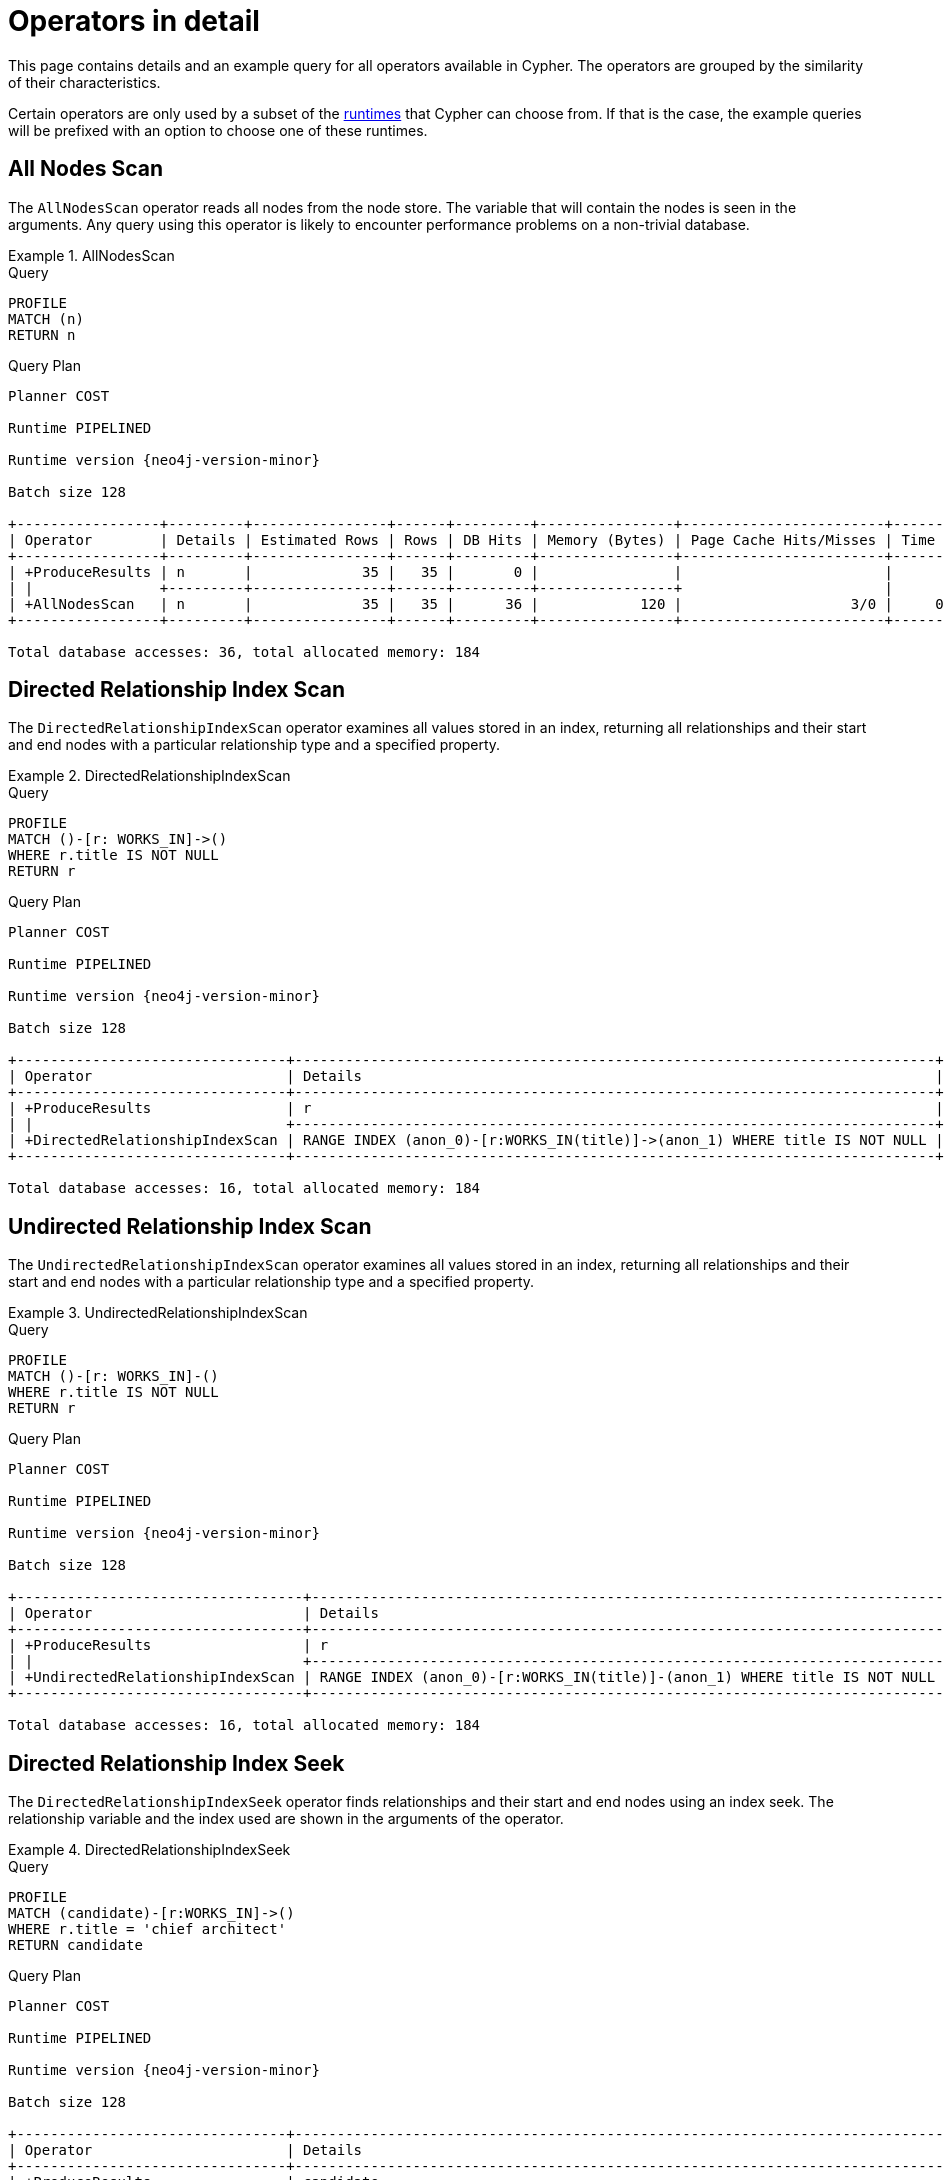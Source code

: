 :description: This page contains information about each Cypher operator.
:page-aliases: planning-and-tuning/operators-detail.adoc
= Operators in detail

This page contains details and an example query for all operators available in Cypher.
The operators are grouped by the similarity of their characteristics.

Certain operators are only used by a subset of the xref::planning-and-tuning/runtimes/concepts.adoc[runtimes] that Cypher can choose from.
If that is the case, the example queries will be prefixed with an option to choose one of these runtimes.

////
[source, cypher, role=test-setup]
----
CREATE (me:Person {name: 'me'}),
       (andy:Person {name: 'Andy'}),
       (bob:Person {name: 'Bob'}),
       (mattias:Person {name: 'Mattias'}),
       (lovis:Person {name: 'Lovis'}),
       (pontus:Person {name: 'Pontus'}),
       (max:Person {name: 'Max'}),
       (konstantin:Person {name: 'Konstantin'}),
       (stefan:Person {name: 'Stefan'}),
       (mats:Person {name: 'Mats'}),
       (petra:Person {name: 'Petra'}),
       (craig:Person {name: 'Craig'}),
       (steven:Person {name: 'Steven'}),
       (chris:Person {name: 'Chris'}),
       (london:Location {name: 'London'}),
       (malmo:Location {name: 'Malmo'}),
       (sf:Location {name: 'San Francisco'}),
       (berlin:Location {name: 'Berlin'}),
       (newyork:Location {name: 'New York'}),
       (kuala:Location {name: 'Kuala Lumpur'}),
       (stockholm:Location {name: 'Stockholm'}),
       (paris:Location {name: 'Paris'}),
       (madrid:Location {name: 'Madrid'}),
       (rome:Location {name: 'Rome'}),
       (england:Country {name: 'England'}),
       (field:Team {name: 'Field'}),
       (engineering:Team {name: 'Engineering', id:42}),
       (sales:Team {name: 'Sales'}),
       (monads:Team {name: 'Team Monads'}),
       (birds:Team {name: 'Team Enlightened Birdmen'}),
       (quality:Team {name: 'Team Quality'}),
       (rassilon:Team {name: 'Team Rassilon'}),
       (executive:Team {name: 'Team Executive'}),
       (remoting:Team {name: 'Team Remoting'}),
       (other:Team {name: 'Other'}),
       (me)-[:WORKS_IN {id: 0, duration: 190, title: 'senior sales engineer', badgeNumber: 4332}]->(london),
       (bob)-[:WORKS_IN {id: 1, duration: 187, title: 'junior developer', badgeNumber: 3293}]->(london),
       (andy)-[:WORKS_IN {id: 2, duration: 150, title: ''}]->(london),
       (mattias)-[:WORKS_IN {id: 3, duration: 230, title: 'senior developer', badgeNumber: 7627}]->(london),
       (lovis)-[:WORKS_IN {id: 4, duration: 230, title: 'junior developer'}]->(sf),
       (pontus)-[:WORKS_IN {id: 5, duration: 230, title: 'junior developer', badgeNumber: 9596}]->(malmo),
       (max)-[:WORKS_IN {id: 6, duration: 230, title: 'field engineer', badgeNumber: 4416}]->(newyork),
       (konstantin)-[:WORKS_IN {id: 7, duration: 230, title: 'frontend developer'}]->(london),
       (stefan)-[:WORKS_IN {id: 8, duration: 230, title: 'chief architect', badgeNumber: 2951}]->(london),
       (stefan)-[:WORKS_IN {id: 9, duration: 230, title: 'language architect', badgeNumber: 7092}]->(berlin),
       (mats)-[:WORKS_IN {id: 10, duration: 230, title: 'senior developer', badgeNumber: 1402}]->(malmo),
       (petra)-[:WORKS_IN {id: 11, duration: 230, title: 'language architect'}]->(london),
       (craig)-[:WORKS_IN {id: 12, duration: 230, title: 'senior developer'}]->(malmo),
       (steven)-[:WORKS_IN {id: 13, duration: 230, title: 'junior developer', badgeNumber: 1515}]->(malmo),
       (chris)-[:WORKS_IN {id: 14, duration: 230, title: 'field engineer', badgeNumber: 6828}]->(madrid),
       (london)-[:IN]->(england),
       (me)-[:FRIENDS_WITH]->(andy),
       (andy)-[:FRIENDS_WITH]->(bob),
       (mattias)-[:FRIENDS_WITH]->(max),
       (pontus)-[:FRIENDS_WITH]->(mats),
       (konstantin)-[:FRIENDS_WITH]->(steven),
       (craig)-[:FRIENDS_WITH]->(stefan),
       (petra)-[:FRIENDS_WITH]->(lovis),
       (me)-[:FRIENDS_WITH]->(chris),
       (chris)-[:FRIENDS_WITH]->(stefan),
       (bob)-[:FRIENDS_WITH]->(andy),
       (steven)-[:FRIENDS_WITH]->(mats),
       (mattias)-[:FRIENDS_WITH]->(me);

CREATE CONSTRAINT constraint_WORKS_IN_id_unique IF NOT EXISTS FOR ()-[r:WORKS_IN]-() REQUIRE (r.id) IS UNIQUE;
CREATE CONSTRAINT constraint_WORKS_IN_badgeNumber_unique IF NOT EXISTS FOR ()-[r:WORKS_IN]-() REQUIRE (r.badgeNumber) IS UNIQUE;
----
////


[[query-plan-all-nodes-scan]]
== All Nodes Scan
// AllNodesScan

The `AllNodesScan` operator reads all nodes from the node store.
The variable that will contain the nodes is seen in the arguments.
Any query using this operator is likely to encounter performance problems on a non-trivial database.


.AllNodesScan
======

.Query
[source, cypher]
----
PROFILE
MATCH (n)
RETURN n
----

.Query Plan
[role="queryplan", subs="attributes+"]
----
Planner COST

Runtime PIPELINED

Runtime version {neo4j-version-minor}

Batch size 128

+-----------------+---------+----------------+------+---------+----------------+------------------------+-----------+---------------------+
| Operator        | Details | Estimated Rows | Rows | DB Hits | Memory (Bytes) | Page Cache Hits/Misses | Time (ms) | Pipeline            |
+-----------------+---------+----------------+------+---------+----------------+------------------------+-----------+---------------------+
| +ProduceResults | n       |             35 |   35 |       0 |                |                        |           |                     |
| |               +---------+----------------+------+---------+----------------+                        |           |                     |
| +AllNodesScan   | n       |             35 |   35 |      36 |            120 |                    3/0 |     0.354 | Fused in Pipeline 0 |
+-----------------+---------+----------------+------+---------+----------------+------------------------+-----------+---------------------+

Total database accesses: 36, total allocated memory: 184
----

======


[[query-plan-directed-relationship-index-scan]]
== Directed Relationship Index Scan
// DirectedRelationshipIndexScan

////
[source, cypher, role=test-setup]
----
CREATE RANGE INDEX range_worksin_title FOR ()-[r:WORKS_IN]->() ON (r.title)
----
////

The `DirectedRelationshipIndexScan` operator examines all values stored in an index, returning all relationships and their start and end nodes with a particular relationship type and a specified property.


.DirectedRelationshipIndexScan
======

.Query
[source, cypher]
----
PROFILE
MATCH ()-[r: WORKS_IN]->()
WHERE r.title IS NOT NULL
RETURN r
----

.Query Plan
[role="queryplan", subs="attributes+"]
----
Planner COST

Runtime PIPELINED

Runtime version {neo4j-version-minor}

Batch size 128

+--------------------------------+----------------------------------------------------------------------------+----------------+------+---------+----------------+------------------------+-----------+---------------------+
| Operator                       | Details                                                                    | Estimated Rows | Rows | DB Hits | Memory (Bytes) | Page Cache Hits/Misses | Time (ms) | Pipeline            |
+--------------------------------+----------------------------------------------------------------------------+----------------+------+---------+----------------+------------------------+-----------+---------------------+
| +ProduceResults                | r                                                                          |             15 |   15 |       0 |                |                        |           |                     |
| |                              +----------------------------------------------------------------------------+----------------+------+---------+----------------+                        |           |                     |
| +DirectedRelationshipIndexScan | RANGE INDEX (anon_0)-[r:WORKS_IN(title)]->(anon_1) WHERE title IS NOT NULL |             15 |   15 |      16 |            120 |                    3/1 |     2.464 | Fused in Pipeline 0 |
+--------------------------------+----------------------------------------------------------------------------+----------------+------+---------+----------------+------------------------+-----------+---------------------+

Total database accesses: 16, total allocated memory: 184
----

======


[[query-plan-undirected-relationship-index-scan]]
== Undirected Relationship Index Scan
// UndirectedRelationshipIndexScan

The `UndirectedRelationshipIndexScan` operator examines all values stored in an index, returning all relationships and their start and end nodes with a particular relationship type and a specified property.


.UndirectedRelationshipIndexScan
======

.Query
[source, cypher]
----
PROFILE
MATCH ()-[r: WORKS_IN]-()
WHERE r.title IS NOT NULL
RETURN r
----

.Query Plan
[role="queryplan", subs="attributes+"]
----
Planner COST

Runtime PIPELINED

Runtime version {neo4j-version-minor}

Batch size 128

+----------------------------------+---------------------------------------------------------------------------+----------------+------+---------+----------------+------------------------+-----------+---------------------+
| Operator                         | Details                                                                   | Estimated Rows | Rows | DB Hits | Memory (Bytes) | Page Cache Hits/Misses | Time (ms) | Pipeline            |
+----------------------------------+---------------------------------------------------------------------------+----------------+------+---------+----------------+------------------------+-----------+---------------------+
| +ProduceResults                  | r                                                                         |             30 |   30 |       0 |                |                        |           |                     |
| |                                +---------------------------------------------------------------------------+----------------+------+---------+----------------+                        |           |                     |
| +UndirectedRelationshipIndexScan | RANGE INDEX (anon_0)-[r:WORKS_IN(title)]-(anon_1) WHERE title IS NOT NULL |             30 |   30 |      16 |            120 |                    3/1 |     1.266 | Fused in Pipeline 0 |
+----------------------------------+---------------------------------------------------------------------------+----------------+------+---------+----------------+------------------------+-----------+---------------------+

Total database accesses: 16, total allocated memory: 184
----

======


[[query-plan-directed-relationship-index-seek]]
== Directed Relationship Index Seek
// DirectedRelationshipIndexSeek

The `DirectedRelationshipIndexSeek` operator finds relationships and their start and end nodes using an index seek.
The relationship variable and the index used are shown in the arguments of the operator.


.DirectedRelationshipIndexSeek
======

.Query
[source, cypher]
----
PROFILE
MATCH (candidate)-[r:WORKS_IN]->()
WHERE r.title = 'chief architect'
RETURN candidate
----

.Query Plan
[role="queryplan", subs="attributes+"]
----
Planner COST

Runtime PIPELINED

Runtime version {neo4j-version-minor}

Batch size 128

+--------------------------------+-----------------------------------------------------------------------------------+----------------+------+---------+----------------+------------------------+-----------+---------------------+
| Operator                       | Details                                                                           | Estimated Rows | Rows | DB Hits | Memory (Bytes) | Page Cache Hits/Misses | Time (ms) | Pipeline            |
+--------------------------------+-----------------------------------------------------------------------------------+----------------+------+---------+----------------+------------------------+-----------+---------------------+
| +ProduceResults                | candidate                                                                         |              2 |    1 |       0 |                |                        |           |                     |
| |                              +-----------------------------------------------------------------------------------+----------------+------+---------+----------------+                        |           |                     |
| +DirectedRelationshipIndexSeek | RANGE INDEX (candidate)-[r:WORKS_IN(title)]->(anon_0) WHERE title = $autostring_0 |              2 |    1 |       2 |            120 |                    3/1 |     0.591 | Fused in Pipeline 0 |
+--------------------------------+-----------------------------------------------------------------------------------+----------------+------+---------+----------------+------------------------+-----------+---------------------+

Total database accesses: 2, total allocated memory: 184
----

======


[[query-plan-undirected-relationship-index-seek]]
== Undirected Relationship Index Seek
// UndirectedRelationshipIndexSeek

The `UndirectedRelationshipIndexSeek` operator finds relationships and their start and end nodes using an index seek.
The relationship variable and the index used are shown in the arguments of the operator.


.UndirectedRelationshipIndexSeek
======

.Query
[source, cypher]
----
PROFILE
MATCH (candidate)-[r:WORKS_IN]-()
WHERE r.title = 'chief architect'
RETURN candidate
----

.Query Plan
[role="queryplan", subs="attributes+"]
----
Planner COST

Runtime PIPELINED

Runtime version {neo4j-version-minor}

Batch size 128

+----------------------------------+----------------------------------------------------------------------------------+----------------+------+---------+----------------+------------------------+-----------+---------------------+
| Operator                         | Details                                                                          | Estimated Rows | Rows | DB Hits | Memory (Bytes) | Page Cache Hits/Misses | Time (ms) | Pipeline            |
+----------------------------------+----------------------------------------------------------------------------------+----------------+------+---------+----------------+------------------------+-----------+---------------------+
| +ProduceResults                  | candidate                                                                        |              4 |    2 |       0 |                |                        |           |                     |
| |                                +----------------------------------------------------------------------------------+----------------+------+---------+----------------+                        |           |                     |
| +UndirectedRelationshipIndexSeek | RANGE INDEX (candidate)-[r:WORKS_IN(title)]-(anon_0) WHERE title = $autostring_0 |              4 |    2 |       2 |            120 |                    3/1 |     0.791 | Fused in Pipeline 0 |
+----------------------------------+----------------------------------------------------------------------------------+----------------+------+---------+----------------+------------------------+-----------+---------------------+

Total database accesses: 2, total allocated memory: 184
----

======


[[query-plan-directed-relationship-by-element-id-seek]]
== Directed Relationship By Element Id Seek
// DirectedRelationshipByElementIdSeek

The `DirectedRelationshipByElementIdSeek` operator reads one or more relationships by element id from the relationship store (specified via the function xref::functions/scalar.adoc#functions-elementid[elementId()]) and produces the relationship as well as the source and target node of the relationship.


.DirectedRelationshipByElementIdSeek
======

.Query
[source, cypher]
----
PROFILE
MATCH (n1)-[r]->()
WHERE elementId(r) = 0
RETURN r, n1
----

.Query Plan
[role="queryplan", subs="attributes+"]
----
Planner COST

Runtime PIPELINED

Runtime version {neo4j-version-minor}

Batch size 128

+--------------------------------------+----+----------------------------------------------------+----------------+------+---------+----------------+------------------------+-----------+---------------+
| Operator                             | Id | Details                                            | Estimated Rows | Rows | DB Hits | Memory (Bytes) | Page Cache Hits/Misses | Time (ms) | Pipeline      |
+--------------------------------------+----+----------------------------------------------------+----------------+------+---------+----------------+------------------------+-----------+---------------+
| +ProduceResults                      |  0 | r, n1                                              |              1 |    0 |       0 |              0 |                    0/0 |     0.314 |               |
| |                                    +----+----------------------------------------------------+----------------+------+---------+----------------+------------------------+-----------+               |
| +DirectedRelationshipByElementIdSeek |  1 | (n1)-[r]->(anon_0) WHERE elementId(r) = $autoint_0 |              1 |    0 |       0 |            248 |                    0/0 |     2.337 | In Pipeline 0 |
+--------------------------------------+----+----------------------------------------------------+----------------+------+---------+----------------+------------------------+-----------+---------------+

Total database accesses: 0, total allocated memory: 312
----

======

[[query-plan-directed-relationship-by-id-seek]]
== Directed Relationship By Id Seek
// DirectedRelationshipByIdSeek

The `DirectedRelationshipByIdSeek` operator reads one or more relationships by id from the relationship store, and produces the relationship as well as the source and target node of the relationship.


.DirectedRelationshipByIdSeek
======

.Query
[source, cypher]
----
PROFILE
MATCH (n1)-[r]->()
WHERE id(r) = 0
RETURN r, n1
----

.Query Plan
[role="queryplan", subs="attributes+"]
----
Planner COST

Runtime PIPELINED

Runtime version {neo4j-version-minor}

Batch size 128

+-------------------------------+----+---------------------------------------------+----------------+------+---------+----------------+------------------------+-----------+---------------------+
| Operator                      | Id | Details                                     | Estimated Rows | Rows | DB Hits | Memory (Bytes) | Page Cache Hits/Misses | Time (ms) | Pipeline            |
+-------------------------------+----+---------------------------------------------+----------------+------+---------+----------------+------------------------+-----------+---------------------+
| +ProduceResults               |  0 | r, n1                                       |              1 |    1 |       7 |              0 |                        |           |                     |
| |                             +----+---------------------------------------------+----------------+------+---------+----------------+                        |           |                     |
| +DirectedRelationshipByIdSeek |  1 | (n1)-[r]->(anon_0) WHERE id(r) = $autoint_0 |              1 |    1 |       1 |            248 |                    3/0 |     0.483 | Fused in Pipeline 0 |
+-------------------------------+----+---------------------------------------------+----------------+------+---------+----------------+------------------------+-----------+---------------------+

Total database accesses: 8, total allocated memory: 312
----

======

[[query-plan-undirected-relationship-by-element-id-seek]]
== Undirected Relationship By Element Id Seek
// UndirectedRelationshipByElementIdSeek

The `UndirectedRelationshipByElementIdSeek` operator reads one or more relationships by element id from the relationship store (specified via the function xref::functions/scalar.adoc#functions-elementid[elementId()]).
As the direction is unspecified, two rows are produced for each relationship as a result of alternating the combination of the start and end node.


.UndirectedRelationshipByElementIdSeek
======

.Query
[source, cypher]
----
PROFILE
MATCH (n1)-[r]-()
WHERE elementId(r) = 1
RETURN r, n1
----

.Query Plan
[role="queryplan", subs="attributes+"]
----
Planner COST

Runtime PIPELINED

Runtime version {neo4j-version-minor}

Batch size 128

+---------------------------------------+--------------------------------------------+----------------+------+---------+----------------+------------------------+-----------+---------------------+
| Operator                              | Details                                    | Estimated Rows | Rows | DB Hits | Memory (Bytes) | Page Cache Hits/Misses | Time (ms) | Pipeline            |
+---------------------------------------+--------------------------------------------+----------------+------+---------+----------------+------------------------+-----------+---------------------+
| +ProduceResults                       | r, n1                                      |              2 |    2 |       0 |                |                        |           |                     |
| |                                     +--------------------------------------------+----------------+------+---------+----------------+                        |           |                     |
| +UndirectedRelationshipByElementIdSeek| (n1)-[r]-(anon_0) WHERE elementId(r) = $autoint_0 |       2 |    2 |       1 |            120 |                    4/0 |     0.332 | Fused in Pipeline 0 |
+---------------------------------+--------------------------------------------+-----+---------------+------+---------+----------------+------------------------+-----------+---------------------+

Total database accesses: 1, total allocated memory: 184
----

======

[[query-plan-undirected-relationship-by-id-seek]]
== Undirected Relationship By Id Seek
// UndirectedRelationshipByIdSeek

The `UndirectedRelationshipByIdSeek` operator reads one or more relationships by id from the relationship store (specified via the function xref::functions/scalar.adoc#functions-id[Id()]).
As the direction is unspecified, two rows are produced for each relationship as a result of alternating the combination of the start and end node.


.UndirectedRelationshipByIdSeek
======

.Query
[source, cypher]
----
PROFILE
MATCH (n1)-[r]-()
WHERE id(r) = 1
RETURN r, n1
----

.Query Plan
[role="queryplan", subs="attributes+"]
----
Planner COST

Runtime PIPELINED

Runtime version {neo4j-version-minor}

Batch size 128

+---------------------------------+----+--------------------------------------------+----------------+------+---------+----------------+------------------------+-----------+---------------------+
| Operator                        | Id | Details                                    | Estimated Rows | Rows | DB Hits | Memory (Bytes) | Page Cache Hits/Misses | Time (ms) | Pipeline            |
+---------------------------------+----+--------------------------------------------+----------------+------+---------+----------------+------------------------+-----------+---------------------+
| +ProduceResults                 |  0 | r, n1                                      |              2 |    2 |      14 |              0 |                        |           |                     |
| |                               +----+--------------------------------------------+----------------+------+---------+----------------+                        |           |                     |
| +UndirectedRelationshipByIdSeek |  1 | (n1)-[r]-(anon_0) WHERE id(r) = $autoint_0 |              2 |    2 |       1 |            248 |                    3/0 |     1.005 | Fused in Pipeline 0 |
+---------------------------------+----+--------------------------------------------+----------------+------+---------+----------------+------------------------+-----------+---------------------+

Total database accesses: 15, total allocated memory: 312
----

======


[[query-plan-directed-relationship-index-contains-scan]]
== Directed Relationship Index Contains Scan
// DirectedRelationshipIndexContainsScan

////
[source, cypher, role=test-setup]
----
CREATE TEXT INDEX text_worksin_title FOR ()-[r:WORKS_IN]->() ON (r.title)
----
////

The `DirectedRelationshipIndexContainsScan` operator examines all values stored in an index, searching for entries containing a specific string; for example, in queries including `CONTAINS`.
Although this is slower than an index seek (since all entries need to be examined), it is still faster than the indirection resulting from a type scan using `DirectedRelationshipTypeScan`, and a property store filter.


.DirectedRelationshipIndexContainsScan
======

.Query
[source, cypher]
----
PROFILE
MATCH ()-[r: WORKS_IN]->()
WHERE r.title CONTAINS 'senior'
RETURN r
----

.Query Plan
[role="queryplan", subs="attributes+"]
----
Planner COST

Runtime PIPELINED

Runtime version {neo4j-version-minor}

Batch size 128

+----------------------------------------+--------------------------------------------------------------------------------------+----------------+------+---------+----------------+------------------------+-----------+---------------------+
| Operator                               | Details                                                                              | Estimated Rows | Rows | DB Hits | Memory (Bytes) | Page Cache Hits/Misses | Time (ms) | Pipeline            |
+----------------------------------------+--------------------------------------------------------------------------------------+----------------+------+---------+----------------+------------------------+-----------+---------------------+
| +ProduceResults                        | r                                                                                    |              0 |    4 |       0 |                |                        |           |                     |
| |                                      +--------------------------------------------------------------------------------------+----------------+------+---------+----------------+                        |           |                     |
| +DirectedRelationshipIndexContainsScan | TEXT INDEX (anon_0)-[r:WORKS_IN(title)]->(anon_1) WHERE title CONTAINS $autostring_0 |              0 |    4 |       5 |            120 |                    3/0 |     1.051 | Fused in Pipeline 0 |
+----------------------------------------+--------------------------------------------------------------------------------------+----------------+------+---------+----------------+------------------------+-----------+---------------------+

Total database accesses: 5, total allocated memory: 184
----

======


[[query-plan-undirected-relationship-index-contains-scan]]
== Undirected Relationship Index Contains Scan
// UndirectedRelationshipIndexContainsScan

The `UndirectedRelationshipIndexContainsScan` operator examines all values stored in an index, searching for entries containing a specific string; for example, in queries including `CONTAINS`.
Although this is slower than an index seek (since all entries need to be examined), it is still faster than the indirection resulting from a type scan using `DirectedRelationshipTypeScan`, and a property store filter.


.UndirectedRelationshipIndexContainsScan
======

.Query
[source, cypher]
----
PROFILE
MATCH ()-[r: WORKS_IN]-()
WHERE r.title CONTAINS 'senior'
RETURN r
----

.Query Plan
[role="queryplan", subs="attributes+"]
----
Planner COST

Runtime PIPELINED

Runtime version {neo4j-version-minor}

Batch size 128

+------------------------------------------+-------------------------------------------------------------------------------------+----------------+------+---------+----------------+------------------------+-----------+---------------------+
| Operator                                 | Details                                                                             | Estimated Rows | Rows | DB Hits | Memory (Bytes) | Page Cache Hits/Misses | Time (ms) | Pipeline            |
+------------------------------------------+-------------------------------------------------------------------------------------+----------------+------+---------+----------------+------------------------+-----------+---------------------+
| +ProduceResults                          | r                                                                                   |              0 |    8 |       0 |                |                        |           |                     |
| |                                        +-------------------------------------------------------------------------------------+----------------+------+---------+----------------+                        |           |                     |
| +UndirectedRelationshipIndexContainsScan | TEXT INDEX (anon_0)-[r:WORKS_IN(title)]-(anon_1) WHERE title CONTAINS $autostring_0 |              0 |    8 |       5 |            120 |                    3/0 |     2.684 | Fused in Pipeline 0 |
+------------------------------------------+-------------------------------------------------------------------------------------+----------------+------+---------+----------------+------------------------+-----------+---------------------+

Total database accesses: 5, total allocated memory: 184
----

======


[[query-plan-directed-relationship-index-ends-with-scan]]
== Directed Relationship Index Ends With Scan
// DirectedRelationshipIndexEndsWithScan

The `DirectedRelationshipIndexEndsWithScan` operator examines all values stored in an index, searching for entries ending in a specific string; for example, in queries containing `ENDS WITH`.
Although this is slower than an index seek (since all entries need to be examined), it is still faster than the indirection resulting from a label scan using `NodeByLabelScan`, and a property store filter.


.DirectedRelationshipIndexEndsWithScan
======

.Query
[source, cypher]
----
PROFILE
MATCH ()-[r: WORKS_IN]->()
WHERE r.title ENDS WITH 'developer'
RETURN r
----

.Query Plan
[role="queryplan", subs="attributes+"]
----
Planner COST

Runtime PIPELINED

Runtime version {neo4j-version-minor}

Batch size 128

+----------------------------------------+---------------------------------------------------------------------------------------+----------------+------+---------+----------------+------------------------+-----------+---------------------+
| Operator                               | Details                                                                               | Estimated Rows | Rows | DB Hits | Memory (Bytes) | Page Cache Hits/Misses | Time (ms) | Pipeline            |
+----------------------------------------+---------------------------------------------------------------------------------------+----------------+------+---------+----------------+------------------------+-----------+---------------------+
| +ProduceResults                        | r                                                                                     |              0 |    8 |       0 |                |                        |           |                     |
| |                                      +---------------------------------------------------------------------------------------+----------------+------+---------+----------------+                        |           |                     |
| +DirectedRelationshipIndexEndsWithScan | TEXT INDEX (anon_0)-[r:WORKS_IN(title)]->(anon_1) WHERE title ENDS WITH $autostring_0 |              0 |    8 |       9 |            120 |                    3/0 |     1.887 | Fused in Pipeline 0 |
+----------------------------------------+---------------------------------------------------------------------------------------+----------------+------+---------+----------------+------------------------+-----------+---------------------+

Total database accesses: 9, total allocated memory: 184
----

======


[[query-plan-undirected-relationship-index-ends-with-scan]]
== Undirected Relationship Index Ends With Scan
// UndirectedRelationshipIndexEndsWithScan

The `UndirectedRelationshipIndexEndsWithScan` operator examines all values stored in an index, searching for entries ending in a specific string; for example, in queries containing `ENDS WITH`.
Although this is slower than an index seek (since all entries need to be examined), it is still faster than the indirection resulting from a label scan using `NodeByLabelScan`, and a property store filter.


.UndirectedRelationshipIndexEndsWithScan
======

.Query
[source, cypher]
----
PROFILE
MATCH ()-[r: WORKS_IN]-()
WHERE r.title ENDS WITH 'developer'
RETURN r
----

.Query Plan
[role="queryplan", subs="attributes+"]
----
Planner COST

Runtime PIPELINED

Runtime version {neo4j-version-minor}

Batch size 128

+------------------------------------------+--------------------------------------------------------------------------------------+----------------+------+---------+----------------+------------------------+-----------+---------------------+
| Operator                                 | Details                                                                              | Estimated Rows | Rows | DB Hits | Memory (Bytes) | Page Cache Hits/Misses | Time (ms) | Pipeline            |
+------------------------------------------+--------------------------------------------------------------------------------------+----------------+------+---------+----------------+------------------------+-----------+---------------------+
| +ProduceResults                          | r                                                                                    |              0 |   16 |       0 |                |                        |           |                     |
| |                                        +--------------------------------------------------------------------------------------+----------------+------+---------+----------------+                        |           |                     |
| +UndirectedRelationshipIndexEndsWithScan | TEXT INDEX (anon_0)-[r:WORKS_IN(title)]-(anon_1) WHERE title ENDS WITH $autostring_0 |              0 |   16 |       9 |            120 |                    3/0 |     1.465 | Fused in Pipeline 0 |
+------------------------------------------+--------------------------------------------------------------------------------------+----------------+------+---------+----------------+------------------------+-----------+---------------------+

Total database accesses: 9, total allocated memory: 184
----

======


[[query-plan-directed-relationship-index-seek-by-range]]
== Directed Relationship Index Seek By Range
// DirectedRelationshipIndexSeekByRange

////
[source, cypher, role=test-setup]
----
CREATE RANGE INDEX range_worksin_duration FOR ()-[r:WORKS_IN]->() ON (r.duration)
----
////

The `DirectedRelationshipIndexSeekByRange` operator finds relationships and their start and end nodes using an index seek where the value of the property matches a given prefix string.
`DirectedRelationshipIndexSeekByRange` can be used for `STARTS WITH` and comparison operators such as `+<+`, `+>+`, `+<=+` and `+>=+`.


.DirectedRelationshipIndexSeekByRange
======

.Query
[source, cypher]
----
PROFILE
MATCH (candidate: Person)-[r:WORKS_IN]->(location)
WHERE r.duration > 100
RETURN candidate
----

.Query Plan
[role="queryplan", subs="attributes+"]
----
Planner COST

Runtime PIPELINED

Runtime version {neo4j-version-minor}

Batch size 128

+---------------------------------------+----------------------------------------------------------------------------------------+----------------+------+---------+----------------+------------------------+-----------+---------------------+
| Operator                              | Details                                                                                | Estimated Rows | Rows | DB Hits | Memory (Bytes) | Page Cache Hits/Misses | Time (ms) | Pipeline            |
+---------------------------------------+----------------------------------------------------------------------------------------+----------------+------+---------+----------------+------------------------+-----------+---------------------+
| +ProduceResults                       | candidate                                                                              |              4 |   15 |       0 |                |                        |           |                     |
| |                                     +----------------------------------------------------------------------------------------+----------------+------+---------+----------------+                        |           |                     |
| +Filter                               | candidate:Person                                                                       |              4 |   15 |      30 |                |                        |           |                     |
| |                                     +----------------------------------------------------------------------------------------+----------------+------+---------+----------------+                        |           |                     |
| +DirectedRelationshipIndexSeekByRange | RANGE INDEX (candidate)-[r:WORKS_IN(duration)]->(location) WHERE duration > $autoint_0 |              4 |   15 |      16 |            120 |                    4/1 |     0.703 | Fused in Pipeline 0 |
+---------------------------------------+----------------------------------------------------------------------------------------+----------------+------+---------+----------------+------------------------+-----------+---------------------+

Total database accesses: 46, total allocated memory: 184
----

======


[[query-plan-undirected-relationship-index-seek-by-range]]
== Undirected Relationship Index Seek By Range
// UndirectedRelationshipIndexSeekByRange

The `UndirectedRelationshipIndexSeekByRange` operator finds relationships and their start and end nodes using an index seek where the value of the property matches a given prefix string.
`UndirectedRelationshipIndexSeekByRange` can be used for `STARTS WITH` and comparison operators such as `+<+`, `+>+`, `+<=+` and `+>=+`.


.UndirectedRelationshipIndexSeekByRange
======

.Query
[source, cypher]
----
PROFILE
MATCH (candidate: Person)-[r:WORKS_IN]-(location)
WHERE r.duration > 100
RETURN candidate
----

.Query Plan
[role="queryplan", subs="attributes+"]
----
Planner COST

Runtime PIPELINED

Runtime version {neo4j-version-minor}

Batch size 128

+-----------------------------------------+---------------------------------------------------------------------------------------+----------------+------+---------+----------------+------------------------+-----------+---------------------+
| Operator                                | Details                                                                               | Estimated Rows | Rows | DB Hits | Memory (Bytes) | Page Cache Hits/Misses | Time (ms) | Pipeline            |
+-----------------------------------------+---------------------------------------------------------------------------------------+----------------+------+---------+----------------+------------------------+-----------+---------------------+
| +ProduceResults                         | candidate                                                                             |              5 |   15 |       0 |                |                        |           |                     |
| |                                       +---------------------------------------------------------------------------------------+----------------+------+---------+----------------+                        |           |                     |
| +Filter                                 | candidate:Person                                                                      |              5 |   15 |      60 |                |                        |           |                     |
| |                                       +---------------------------------------------------------------------------------------+----------------+------+---------+----------------+                        |           |                     |
| +UndirectedRelationshipIndexSeekByRange | RANGE INDEX (candidate)-[r:WORKS_IN(duration)]-(location) WHERE duration > $autoint_0 |              8 |   30 |      16 |            120 |                    4/1 |     1.214 | Fused in Pipeline 0 |
+-----------------------------------------+---------------------------------------------------------------------------------------+----------------+------+---------+----------------+------------------------+-----------+---------------------+

Total database accesses: 76, total allocated memory: 184
----

======


[[query-plan-union-node-by-labels-scan]]
== Union Node By Labels Scan
// UnionNodeByLabelsScan
// New in 5.0

The `UnionNodeByLabelsScan` operator fetches all nodes that have at least one of the provided labels from the node label index.
======

.Query
[source,cypher]
----
PROFILE
MATCH (countryOrLocation:Country|Location)
RETURN countryOrLocation
----

.Query Plan
[role="queryplan", subs="attributes+"]
----
Planner COST

Runtime PIPELINED

Runtime version {neo4j-version-minor}

Batch size 128

+------------------------+------------------------------------+----------------+------+---------+----------------+------------------------+-----------+-----------------------+---------------------+
| Operator               | Details                            | Estimated Rows | Rows | DB Hits | Memory (Bytes) | Page Cache Hits/Misses | Time (ms) | Ordered by            | Pipeline            |
+------------------------+------------------------------------+----------------+------+---------+----------------+------------------------+-----------+-----------------------+---------------------+
| +ProduceResults        | countryOrLocation                  |             17 |   11 |       0 |                |                        |           |                       |                     |
| |                      +------------------------------------+----------------+------+---------+----------------+                        |           |                       |                     |
| +UnionNodeByLabelsScan | countryOrLocation:Country|Location |             17 |   11 |      13 |            120 |                    3/1 |     0.660 | countryOrLocation ASC | Fused in Pipeline 0 |
+------------------------+------------------------------------+----------------+------+---------+----------------+------------------------+-----------+-----------------------+---------------------+

Total database accesses: 13, total allocated memory: 184
----

======


[[query-plan-intersection-node-by-labels-scan]]
== Intersection Node By Labels Scan
// IntersectionNodeByLabelsScan

_This feature was introduced in Neo4j 5.5._

The `IntersectionNodeByLabelsScan` operator fetches all nodes that have all of the provided labels from the node label index.
======

.Query
[source,cypher]
----
PROFILE
MATCH (countryAndLocation:Country&Location)
RETURN countryAndLocation
----

.Query Plan
[role="queryplan", subs="attributes+"]
----
Planner COST

Runtime PIPELINED

Runtime version {neo4j-version-minor}

Batch size 128


+-------------------------------+----+-------------------------------------+----------------+------+---------+----------------+------------------------+-----------+---------------------+
| Operator                      | Id | Details                             | Estimated Rows | Rows | DB Hits | Memory (Bytes) | Page Cache Hits/Misses | Time (ms) | Pipeline            |
+-------------------------------+----+-------------------------------------+----------------+------+---------+----------------+------------------------+-----------+---------------------+
| +ProduceResults               |  0 | countryAndLocation                  |             10 |    0 |       0 |                |                        |           |                     |
| |                             +----+-------------------------------------+----------------+------+---------+----------------+                        |           |                     |
| +IntersectionNodeByLabelsScan |  1 | countryAndLocation:Country&Location |             10 |    0 |       0 |            120 |                    0/0 |     1.011 | Fused in Pipeline 0 |
+-------------------------------+----+-------------------------------------+----------------+------+---------+----------------+------------------------+-----------+---------------------+

Total database accesses: 13, total allocated memory: 184
----

======


[[query-plan-directed-all-relationships-scan]]
== Directed All Relationships Scan 
//DirectedAllRelationshipsScan

The `DirectedAllRelationshipsScan` operator fetches all relationships and their start and end nodes in the database.

======

.Query
[source,cypher]
----
PROFILE
MATCH ()-[r]->() RETURN r
----

.Query Plan
[role="queryplan", subs="attributes+"]
----
Planner COST

Runtime PIPELINED

Runtime version {neo4j-version-minor}

Batch size 128

+-------------------------------+------------------------+----------------+------+---------+----------------+------------------------+-----------+---------------------+
| Operator                      | Details                | Estimated Rows | Rows | DB Hits | Memory (Bytes) | Page Cache Hits/Misses | Time (ms) | Pipeline            |
+-------------------------------+------------------------+----------------+------+---------+----------------+------------------------+-----------+---------------------+
| +ProduceResults               | r                      |             28 |   28 |       0 |                |                        |           |                     |
| |                             +------------------------+----------------+------+---------+----------------+                        |           |                     |
| +DirectedAllRelationshipsScan | (anon_0)-[r]->(anon_1) |             28 |   28 |      28 |            120 |                    3/0 |     0.502 | Fused in Pipeline 0 |
+-------------------------------+------------------------+----------------+------+---------+----------------+------------------------+-----------+---------------------+

Total database accesses: 28, total allocated memory: 184

----
======

[[query-plan-undirected-all-relationships-scan]]
== Undirected All Relationships Scan
//UndirectedAllRelationshipsScan
The `UndirectedAllRelationshipsScan` operator fetches all relationships and their start and end nodes in the database.

======
.Query
[source,cypher]
----
PROFILE
MATCH ()-[r]-() RETURN r
----

.Query Plan
[role="queryplan", subs="attributes+"]
----
Planner COST

Runtime PIPELINED

Runtime version {neo4j-version-minor}

Batch size 128

+---------------------------------+-----------------------+----------------+------+---------+----------------+------------------------+-----------+---------------------+
| Operator                        | Details               | Estimated Rows | Rows | DB Hits | Memory (Bytes) | Page Cache Hits/Misses | Time (ms) | Pipeline            |
+---------------------------------+-----------------------+----------------+------+---------+----------------+------------------------+-----------+---------------------+
| +ProduceResults                 | r                     |             56 |   56 |       0 |                |                        |           |                     |
| |                               +-----------------------+----------------+------+---------+----------------+                        |           |                     |
| +UndirectedAllRelationshipsScan | (anon_0)-[r]-(anon_1) |             56 |   56 |      28 |            120 |                    3/0 |     1.110 | Fused in Pipeline 0 |
+---------------------------------+-----------------------+----------------+------+---------+----------------+------------------------+-----------+---------------------+

Total database accesses: 28, total allocated memory: 184

----
======

[[query-plan-directed-relationship-type-scan]]
== Directed Relationship Type Scan
// DirectedRelationshipTypeScan

The `DirectedRelationshipTypeScan` operator fetches all relationships and their start and end nodes with a specific type from the relationship type index.


.DirectedRelationshipTypeScan
======

.Query
[source, cypher]
----
PROFILE
MATCH ()-[r: FRIENDS_WITH]->()
RETURN r
----

.Query Plan
[role="queryplan", subs="attributes+"]
----
Planner COST

Runtime PIPELINED

Runtime version {neo4j-version-minor}

Batch size 128

+-------------------------------+-------------------------------------+----------------+------+---------+----------------+------------------------+-----------+---------------------+
| Operator                      | Details                             | Estimated Rows | Rows | DB Hits | Memory (Bytes) | Page Cache Hits/Misses | Time (ms) | Pipeline            |
+-------------------------------+-------------------------------------+----------------+------+---------+----------------+------------------------+-----------+---------------------+
| +ProduceResults               | r                                   |             12 |   12 |       0 |                |                        |           |                     |
| |                             +-------------------------------------+----------------+------+---------+----------------+                        |           |                     |
| +DirectedRelationshipTypeScan | (anon_0)-[r:FRIENDS_WITH]->(anon_1) |             12 |   12 |      13 |            120 |                    2/1 |     0.557 | Fused in Pipeline 0 |
+-------------------------------+-------------------------------------+----------------+------+---------+----------------+------------------------+-----------+---------------------+

Total database accesses: 13, total allocated memory: 184
----

======


[[query-plan-undirected-relationship-type-scan]]
== Undirected Relationship Type Scan
// UndirectedRelationshipTypeScan

The `UndirectedRelationshipTypeScan` operator fetches all relationships and their start and end nodes with a specific type from the relationship type index.

======

.Query
[source, cypher]
----
PROFILE
MATCH ()-[r: FRIENDS_WITH]-()
RETURN r
----

.Query Plan
[role="queryplan", subs="attributes+"]
----
Planner COST

Runtime PIPELINED

Runtime version {neo4j-version-minor}

Batch size 128

+---------------------------------+------------------------------------+----------------+------+---------+----------------+------------------------+-----------+---------------------+
| Operator                        | Details                            | Estimated Rows | Rows | DB Hits | Memory (Bytes) | Page Cache Hits/Misses | Time (ms) | Pipeline            |
+---------------------------------+------------------------------------+----------------+------+---------+----------------+------------------------+-----------+---------------------+
| +ProduceResults                 | r                                  |             24 |   24 |       0 |                |                        |           |                     |
| |                               +------------------------------------+----------------+------+---------+----------------+                        |           |                     |
| +UndirectedRelationshipTypeScan | (anon_0)-[r:FRIENDS_WITH]-(anon_1) |             24 |   24 |      13 |            120 |                    2/1 |     0.749 | Fused in Pipeline 0 |
+---------------------------------+------------------------------------+----------------+------+---------+----------------+------------------------+-----------+---------------------+

Total database accesses: 13, total allocated memory: 184
----

======


[[query-plan-directed-union-relationship-types-scan]]
== Directed Union Relationship Types Scan
// DirectedUnionRelationshipTypesScan

The `DirectedUnionRelationshipTypeScan` operator fetches all relationships and their start and end nodes with at least one of the provided types from the relationship type index.


.DirectedUnionRelationshipTypeScan
======

.Query
[source,cypher]
----
PROFILE
MATCH ()-[friendOrFoe: FRIENDS_WITH|FOE]->()
RETURN friendOrFoe
----

.Query Plan
[role="queryplan", subs="attributes+"]
----
Planner COST

Runtime PIPELINED

Runtime version {neo4j-version-minor}

Batch size 128

+-------------------------------------+---------------------------------------------------+----------------+------+---------+----------------+------------------------+-----------+-----------------+---------------------+
| Operator                            | Details                                           | Estimated Rows | Rows | DB Hits | Memory (Bytes) | Page Cache Hits/Misses | Time (ms) | Ordered by      | Pipeline            |
+-------------------------------------+---------------------------------------------------+----------------+------+---------+----------------+------------------------+-----------+-----------------+---------------------+
| +ProduceResults                     | friendOrFoe                                       |             15 |   12 |       0 |                |                        |           |                 |                     |
| |                                   +---------------------------------------------------+----------------+------+---------+----------------+                        |           |                 |                     |
| +DirectedUnionRelationshipTypesScan | (anon_0)-[friendOrFoe:FRIENDS_WITH|FOE]->(anon_1) |             15 |   12 |      14 |            120 |                    3/1 |     2.027 | friendOrFoe ASC | Fused in Pipeline 0 |
+-------------------------------------+---------------------------------------------------+----------------+------+---------+----------------+------------------------+-----------+-----------------+---------------------+

Total database accesses: 14, total allocated memory: 184
----

======


[[query-plan-undirected-union-relationship-types-scan]]
== Undirected Union Relationship Types Scan
// UndirectedUnionRelationshipTypesScan

The `UndirectedUnionRelationshipTypeScan` operator fetches all relationships and their start and end nodes with at least one of the provided types from the relationship type index.


.UndirectedUnionRelationshipTypeScan
======

.Query
[source,cypher]
----
PROFILE
MATCH ()-[friendOrFoe: FRIENDS_WITH|FOE]-()
RETURN friendOrFoe
----

.Query Plan
[role="queryplan", subs="attributes+"]
----
Planner COST

Runtime PIPELINED

Runtime version {neo4j-version-minor}

Batch size 128

+---------------------------------------+--------------------------------------------------+----------------+------+---------+----------------+------------------------+-----------+-----------------+---------------------+
| Operator                              | Details                                          | Estimated Rows | Rows | DB Hits | Memory (Bytes) | Page Cache Hits/Misses | Time (ms) | Ordered by      | Pipeline            |
+---------------------------------------+--------------------------------------------------+----------------+------+---------+----------------+------------------------+-----------+-----------------+---------------------+
| +ProduceResults                       | friendOrFoe                                      |             30 |   24 |       0 |                |                        |           |                 |                     |
| |                                     +--------------------------------------------------+----------------+------+---------+----------------+                        |           |                 |                     |
| +UndirectedUnionRelationshipTypesScan | (anon_0)-[friendOrFoe:FRIENDS_WITH|FOE]-(anon_1) |             30 |   24 |      14 |            120 |                    3/1 |     0.887 | friendOrFoe ASC | Fused in Pipeline 0 |
+---------------------------------------+--------------------------------------------------+----------------+------+---------+----------------+------------------------+-----------+-----------------+---------------------+

Total database accesses: 14, total allocated memory: 184
----

======

[[query-plan-node-by-elementid-seek]]
== Node By ElementId Seek
// NodeByElementIdSeek

_This feature was introduced in Neo4j 5.3._

The `NodeByElementIdSeek` operator reads one or more nodes by ID from the node store, specified via the function xref::functions/scalar.adoc#functions-elementid[elementId()].

.NodeByElementIdSeek
======

.Query
[source, cypher]
----
PROFILE
MATCH (n)
WHERE elementId(n) = 0
RETURN n
----

.Query Plan
[role="queryplan", subs="attributes+"]
----
Planner COST

Runtime PIPELINED

Runtime version {neo4j-version-minor}

Batch size 128

+------------------------+-----------------------------------+----------------+------+---------+----------------+------------------------+-----------+---------------------+
| Operator               | Details                           | Estimated Rows | Rows | DB Hits | Memory (Bytes) | Page Cache Hits/Misses | Time (ms) | Pipeline            |
+------------------------+-----------------------------------+----------------+------+---------+----------------+------------------------+-----------+---------------------+
| +ProduceResults        | n                                 |              1 |    1 |       0 |                |                        |           |                     |
| |                      +-----------------------------------+----------------+------+---------+----------------+------------------------+-----------+----------------------                        |           |                     |
| +NodeByElementIdSeek   | n WHERE elementId(n) = $autoint_0 |              1 |    1 |       1 |            120 |                    3/0 |     2.108 | Fused in Pipeline 0 |
+------------------------+-----------------------------------+----------------+------+---------+----------------+------------------------+-----------+---------------------+

Total database accesses: 1, total allocated memory: 184
----

======

[[query-plan-node-by-id-seek]]
== Node By Id Seek
// NodeByIdSeek

The `NodeByIdSeek` operator reads one or more nodes by id from the node store, specified via the function xref::functions/scalar.adoc#functions-id[id()].


.NodeByIdSeek
======

.Query
[source, cypher]
----
PROFILE
MATCH (n)
WHERE id(n) = 0
RETURN n
----

.Query Plan
[role="queryplan", subs="attributes+"]
----
Planner COST

Runtime PIPELINED

Runtime version {neo4j-version-minor}

Batch size 128

+-----------------+----+----------------------------+----------------+------+---------+----------------+------------------------+-----------+---------------------+
| Operator        | Id | Details                    | Estimated Rows | Rows | DB Hits | Memory (Bytes) | Page Cache Hits/Misses | Time (ms) | Pipeline            |
+-----------------+----+----------------------------+----------------+------+---------+----------------+------------------------+-----------+---------------------+
| +ProduceResults |  0 | n                          |              1 |    1 |       2 |              0 |                        |           |                     |
| |               +----+----------------------------+----------------+------+---------+----------------+                        |           |                     |
| +NodeByIdSeek   |  1 | n WHERE id(n) = $autoint_0 |              1 |    1 |       1 |            248 |                    2/0 |     1.109 | Fused in Pipeline 0 |
+-----------------+----+----------------------------+----------------+------+---------+----------------+------------------------+-----------+---------------------+

Total database accesses: 3, total allocated memory: 312

1 row
----

======


[[query-plan-node-by-label-scan]]
== Node By Label Scan
// NodeByLabelScan

The `NodeByLabelScan` operator fetches all nodes with a specific label from the node label index.


.NodeByLabelScan
======

.Query
[source, cypher]
----
PROFILE
MATCH (person:Person)
RETURN person
----

.Query Plan
[role="queryplan", subs="attributes+"]
----
Planner COST

Runtime PIPELINED

Runtime version {neo4j-version-minor}

Batch size 128

+------------------+---------------+----------------+------+---------+----------------+------------------------+-----------+---------------------+
| Operator         | Details       | Estimated Rows | Rows | DB Hits | Memory (Bytes) | Page Cache Hits/Misses | Time (ms) | Pipeline            |
+------------------+---------------+----------------+------+---------+----------------+------------------------+-----------+---------------------+
| +ProduceResults  | person        |             14 |   14 |       0 |                |                        |           |                     |
| |                +---------------+----------------+------+---------+----------------+                        |           |                     |
| +NodeByLabelScan | person:Person |             14 |   14 |      15 |            120 |                    2/1 |     0.522 | Fused in Pipeline 0 |
+------------------+---------------+----------------+------+---------+----------------+------------------------+-----------+---------------------+

Total database accesses: 15, total allocated memory: 184
----

======


[[query-plan-node-index-seek]]
== Node Index Seek
// NodeIndexSeek

////
[source, cypher, role=test-setup]
----
CREATE RANGE INDEX range_location_name FOR (l:Location) ON (l.name)
----
////

The `NodeIndexSeek` operator finds nodes using an index seek.
The node variable and the index used are shown in the arguments of the operator.
If the index is a unique index, the operator is instead called xref::planning-and-tuning/operators/operators-detail.adoc#query-plan-node-unique-index-seek[NodeUniqueIndexSeek].


.NodeIndexSeek
======

.Query
[source, cypher]
----
PROFILE
MATCH (location:Location {name: 'Malmo'})
RETURN location
----

.Query Plan
[role="queryplan", subs="attributes+"]
----
Planner COST

Runtime PIPELINED

Runtime version {neo4j-version-minor}

Batch size 128

+-----------------+----------------------------------------------------------------+----------------+------+---------+----------------+------------------------+-----------+---------------------+
| Operator        | Details                                                        | Estimated Rows | Rows | DB Hits | Memory (Bytes) | Page Cache Hits/Misses | Time (ms) | Pipeline            |
+-----------------+----------------------------------------------------------------+----------------+------+---------+----------------+------------------------+-----------+---------------------+
| +ProduceResults | location                                                       |              1 |    1 |       0 |                |                        |           |                     |
| |               +----------------------------------------------------------------+----------------+------+---------+----------------+                        |           |                     |
| +NodeIndexSeek  | RANGE INDEX location:Location(name) WHERE name = $autostring_0 |              1 |    1 |       2 |            120 |                    2/1 |     0.401 | Fused in Pipeline 0 |
+-----------------+----------------------------------------------------------------+----------------+------+---------+----------------+------------------------+-----------+---------------------+

Total database accesses: 2, total allocated memory: 184
----

======


[[query-plan-node-unique-index-seek]]
== Node Unique Index Seek
// NodeUniqueIndexSeek

////
[source, cypher, role=test-setup]
----
CREATE CONSTRAINT team_name IF NOT EXISTS FOR (t:Team) REQUIRE (t.name) IS UNIQUE
----
////

The `NodeUniqueIndexSeek` operator finds nodes using an index seek within a unique index.
The node variable and the index used are shown in the arguments of the operator.
If the index is not unique, the operator is instead called xref::planning-and-tuning/operators/operators-detail.adoc#query-plan-node-index-seek[NodeIndexSeek].
If the index seek is used to solve a xref::clauses/merge.adoc[MERGE] clause, it will also be marked with `(Locking)`.
This makes it clear that any nodes returned from the index will be locked in order to prevent concurrent conflicting updates.


.NodeUniqueIndexSeek
======

.Query
[source, cypher]
----
PROFILE
MATCH (t:Team {name: 'Malmo'})
RETURN t
----

.Query Plan
[role="queryplan", subs="attributes+"]
----
Planner COST

Runtime PIPELINED

Runtime version {neo4j-version-minor}

Batch size 128

+----------------------+------------------------------------------------+----------------+------+---------+----------------+------------------------+-----------+---------------------+
| Operator             | Details                                        | Estimated Rows | Rows | DB Hits | Memory (Bytes) | Page Cache Hits/Misses | Time (ms) | Pipeline            |
+----------------------+------------------------------------------------+----------------+------+---------+----------------+------------------------+-----------+---------------------+
| +ProduceResults      | t                                              |              1 |    0 |       0 |                |                        |           |                     |
| |                    +------------------------------------------------+----------------+------+---------+----------------+                        |           |                     |
| +NodeUniqueIndexSeek | UNIQUE t:Team(name) WHERE name = $autostring_0 |              1 |    0 |       1 |            120 |                    0/1 |     0.280 | Fused in Pipeline 0 |
+----------------------+------------------------------------------------+----------------+------+---------+----------------+------------------------+-----------+---------------------+

Total database accesses: 1, total allocated memory: 184
----

======


[[query-plan-multi-node-index-seek]]
== Multi Node Index Seek
// MultiNodeIndexSeek

////
[source, cypher, role=test-setup]
----
CREATE RANGE INDEX range_person_name FOR (p:Person) ON (p.name)
----
////

The `MultiNodeIndexSeek` operator finds nodes using multiple index seeks.
It supports using multiple distinct indexes for different nodes in the query.
The node variables and the indexes used are shown in the arguments of the operator.

The operator yields a cartesian product of all index seeks.
For example, if the operator does two seeks and the first seek finds the nodes `a1, a2` and the second `b1, b2, b3`, the `MultiNodeIndexSeek` will yield the rows `(a1, b1), (a1, b2), (a1, b3), (a2, b1), (a2, b2), (a2, b3)`.


.MultiNodeIndexSeek
======

.Query
[source, cypher]
----
PROFILE
CYPHER runtime=pipelined
MATCH
  (location:Location {name: 'Malmo'}),
  (person:Person {name: 'Bob'})
RETURN location, person
----

.Query Plan
[role="queryplan", subs="attributes+"]
----
Planner COST

Runtime PIPELINED

Runtime version {neo4j-version-minor}

Batch size 128

+---------------------+-----------------------------------------------------------------+----------------+------+---------+----------------+------------------------+-----------+---------------------+
| Operator            | Details                                                         | Estimated Rows | Rows | DB Hits | Memory (Bytes) | Page Cache Hits/Misses | Time (ms) | Pipeline            |
+---------------------+-----------------------------------------------------------------+----------------+------+---------+----------------+------------------------+-----------+---------------------+
| +ProduceResults     | location, person                                                |              1 |    1 |       0 |                |                        |           |                     |
| |                   +-----------------------------------------------------------------+----------------+------+---------+----------------+                        |           |                     |
| +MultiNodeIndexSeek | RANGE INDEX location:Location(name) WHERE name = $autostring_0, |              1 |    0 |       0 |            120 |                    2/2 |     1.910 | Fused in Pipeline 0 |
|                     | RANGE INDEX person:Person(name) WHERE name = $autostring_1      |                |      |         |                |                        |           |                     |
+---------------------+-----------------------------------------------------------------+----------------+------+---------+----------------+------------------------+-----------+---------------------+

Total database accesses: 0, total allocated memory: 184
----

======


[[query-plan-asserting-multi-node-index-seek]]
== Asserting Multi Node Index Seek
// AssertingMultiNodeIndexSeek

////
[source, cypher, role=test-setup]
----
CREATE CONSTRAINT team_id IF NOT EXISTS FOR (t:Team) REQUIRE (t.id) IS UNIQUE
----
////

The `AssertingMultiNodeIndexSeek` operator is used to ensure that no property uniqueness constraints are violated.
The example looks for the presence of a team with the supplied name and id, and if one does not exist, it will be created.
Owing to the existence of two property uniqueness constraints on `:Team(name)` and `:Team(id)`, any node that would be found by the `UniqueIndexSeek` operator must be the very same node or the constraints would be violated.


.AssertingMultiNodeIndexSeek
======

.Query
[source, cypher]
----
PROFILE
MERGE (t:Team {name: 'Engineering', id: 42})
----

.Query Plan
[role="queryplan", subs="attributes+"]
----
Planner COST

Runtime PIPELINED

Runtime version {neo4j-version-minor}

Batch size 128

+------------------------------+-----------------------------------------------------------------------------------------+----------------+------+---------+----------------+------------------------+-----------+---------------------+
| Operator                     | Details                                                                                 | Estimated Rows | Rows | DB Hits | Memory (Bytes) | Page Cache Hits/Misses | Time (ms) | Pipeline            |
+------------------------------+-----------------------------------------------------------------------------------------+----------------+------+---------+----------------+------------------------+-----------+---------------------+
| +ProduceResults              |                                                                                         |              1 |    0 |       0 |                |                        |           |                     |
| |                            +-----------------------------------------------------------------------------------------+----------------+------+---------+----------------+                        |           |                     |
| +EmptyResult                 |                                                                                         |              1 |    0 |       0 |                |                        |           |                     |
| |                            +-----------------------------------------------------------------------------------------+----------------+------+---------+----------------+                        |           |                     |
| +Merge                       | CREATE (t:Team {name: $autostring_0, id: $autoint_1})                                   |              1 |    1 |       0 |                |                        |           |                     |
| |                            +-----------------------------------------------------------------------------------------+----------------+------+---------+----------------+                        |           |                     |
| +AssertingMultiNodeIndexSeek | UNIQUE t:Team(name) WHERE name = $autostring_0, UNIQUE t:Team(id) WHERE id = $autoint_1 |              0 |    2 |       4 |            120 |                    0/2 |     1.584 | Fused in Pipeline 0 |
+------------------------------+-----------------------------------------------------------------------------------------+----------------+------+---------+----------------+------------------------+-----------+---------------------+

Total database accesses: 4, total allocated memory: 184
----

======


[[query-plan-node-index-seek-by-range]]
== Node Index Seek By Range
// NodeIndexSeekByRange


The `NodeIndexSeekByRange` operator finds nodes using an index seek where the value of the property matches a given prefix string.
`NodeIndexSeekByRange` can be used for `STARTS WITH` and comparison operators such as `+<+`, `+>+`, `+<=+` and `+>=+`.
If the index is a unique index, the operator is instead called `NodeUniqueIndexSeekByRange`.


.NodeIndexSeekByRange
======

.Query
[source, cypher]
----
PROFILE
MATCH (l:Location)
WHERE l.name STARTS WITH 'Lon'
RETURN l
----

.Query Plan
[role="queryplan", subs="attributes+"]
----
Planner COST

Runtime PIPELINED

Runtime version {neo4j-version-minor}

Batch size 128

+-----------------------+-------------------------------------------------------------------+----------------+------+---------+----------------+------------------------+-----------+---------------------+
| Operator              | Details                                                           | Estimated Rows | Rows | DB Hits | Memory (Bytes) | Page Cache Hits/Misses | Time (ms) | Pipeline            |
+-----------------------+-------------------------------------------------------------------+----------------+------+---------+----------------+------------------------+-----------+---------------------+
| +ProduceResults       | l                                                                 |              2 |    1 |       0 |                |                        |           |                     |
| |                     +-------------------------------------------------------------------+----------------+------+---------+----------------+                        |           |                     |
| +NodeIndexSeekByRange | RANGE INDEX l:Location(name) WHERE name STARTS WITH $autostring_0 |              2 |    1 |       2 |            120 |                    3/0 |     0.825 | Fused in Pipeline 0 |
+-----------------------+-------------------------------------------------------------------+----------------+------+---------+----------------+------------------------+-----------+---------------------+

Total database accesses: 2, total allocated memory: 184
----

======


[[query-plan-node-unique-index-seek-by-range]]
== Node Unique Index Seek By Range
// NodeUniqueIndexSeekByRange

The `NodeUniqueIndexSeekByRange` operator finds nodes using an index seek within a unique index, where the value of the property matches a given prefix string.
`NodeUniqueIndexSeekByRange` is used by `STARTS WITH` and comparison operators such as `+<+`, `+>+`, `+<=+`, and `+>=+`.
If the index is not unique, the operator is instead called `NodeIndexSeekByRange`.


.NodeUniqueIndexSeekByRange
======

.Query
[source, cypher]
----
PROFILE
MATCH (t:Team)
WHERE t.name STARTS WITH 'Ma'
RETURN t
----

.Query Plan
[role="queryplan", subs="attributes+"]
----
Planner COST

Runtime PIPELINED

Runtime version {neo4j-version-minor}

Batch size 128

+-----------------------------+----------------------------------------------------------+----------------+------+---------+----------------+------------------------+-----------+---------------------+
| Operator                    | Details                                                  | Estimated Rows | Rows | DB Hits | Memory (Bytes) | Page Cache Hits/Misses | Time (ms) | Pipeline            |
+-----------------------------+----------------------------------------------------------+----------------+------+---------+----------------+------------------------+-----------+---------------------+
| +ProduceResults             | t                                                        |              2 |    0 |       0 |                |                        |           |                     |
| |                           +----------------------------------------------------------+----------------+------+---------+----------------+                        |           |                     |
| +NodeUniqueIndexSeekByRange | UNIQUE t:Team(name) WHERE name STARTS WITH $autostring_0 |              2 |    0 |       1 |            120 |                    1/0 |     0.623 | Fused in Pipeline 0 |
+-----------------------------+----------------------------------------------------------+----------------+------+---------+----------------+------------------------+-----------+---------------------+

Total database accesses: 1, total allocated memory: 184
----

======


[[query-plan-node-index-contains-scan]]
== Node Index Contains Scan ==
// NodeIndexContainsScan

////
[source, cypher, role=test-setup]
----
CREATE TEXT INDEX text_location_name FOR (l:Location) ON (l.name)
----
////

The `NodeIndexContainsScan` operator examines all values stored in an index, searching for entries containing a specific string; for example, in queries including `CONTAINS`.
Although this is slower than an index seek (since all entries need to be examined), it is still faster than the indirection resulting from a label scan using `NodeByLabelScan`, and a property store filter.


.NodeIndexContainsScan
======

.Query
[source, cypher]
----
PROFILE
MATCH (l:Location)
WHERE l.name CONTAINS 'al'
RETURN l
----

.Query Plan
[role="queryplan", subs="attributes+"]
----
Planner COST

Runtime PIPELINED

Runtime version {neo4j-version-minor}

Batch size 128

+------------------------+---------------------------------------------------------------+----------------+------+---------+----------------+------------------------+-----------+---------------------+
| Operator               | Details                                                       | Estimated Rows | Rows | DB Hits | Memory (Bytes) | Page Cache Hits/Misses | Time (ms) | Pipeline            |
+------------------------+---------------------------------------------------------------+----------------+------+---------+----------------+------------------------+-----------+---------------------+
| +ProduceResults        | l                                                             |              0 |    2 |       0 |                |                        |           |                     |
| |                      +---------------------------------------------------------------+----------------+------+---------+----------------+                        |           |                     |
| +NodeIndexContainsScan | TEXT INDEX l:Location(name) WHERE name CONTAINS $autostring_0 |              0 |    2 |       3 |            120 |                    2/0 |     1.305 | Fused in Pipeline 0 |
+------------------------+---------------------------------------------------------------+----------------+------+---------+----------------+------------------------+-----------+---------------------+

Total database accesses: 3, total allocated memory: 184
----

======


[[query-plan-node-index-ends-with-scan]]
== Node Index Ends With Scan
// NodeIndexEndsWithScan

The `NodeIndexEndsWithScan` operator examines all values stored in an index, searching for entries ending in a specific string; for example, in queries containing `ENDS WITH`.
Although this is slower than an index seek (since all entries need to be examined), it is still faster than the indirection resulting from a label scan using `NodeByLabelScan`, and a property store filter.


.NodeIndexEndsWithScan
======

.Query
[source, cypher]
----
PROFILE
MATCH (l:Location)
WHERE l.name ENDS WITH 'al'
RETURN l
----

.Query Plan
[role="queryplan", subs="attributes+"]
----
Planner COST

Runtime PIPELINED

Runtime version {neo4j-version-minor}

Batch size 128

+------------------------+----------------------------------------------------------------+----------------+------+---------+----------------+------------------------+-----------+---------------------+
| Operator               | Details                                                        | Estimated Rows | Rows | DB Hits | Memory (Bytes) | Page Cache Hits/Misses | Time (ms) | Pipeline            |
+------------------------+----------------------------------------------------------------+----------------+------+---------+----------------+------------------------+-----------+---------------------+
| +ProduceResults        | l                                                              |              0 |    0 |       0 |                |                        |           |                     |
| |                      +----------------------------------------------------------------+----------------+------+---------+----------------+                        |           |                     |
| +NodeIndexEndsWithScan | TEXT INDEX l:Location(name) WHERE name ENDS WITH $autostring_0 |              0 |    0 |       1 |            120 |                    0/0 |     4.409 | Fused in Pipeline 0 |
+------------------------+----------------------------------------------------------------+----------------+------+---------+----------------+------------------------+-----------+---------------------+

Total database accesses: 1, total allocated memory: 184
----

======


[[query-plan-node-index-scan]]
== Node Index Scan
// NodeIndexScan

The `NodeIndexScan` operator examines all values stored in an index, returning all nodes with a particular label and a specified property.


.NodeIndexScan
======

.Query
[source, cypher]
----
PROFILE
MATCH (l:Location)
WHERE l.name IS NOT NULL
RETURN l
----

.Query Plan
[role="queryplan", subs="attributes+"]
----
Planner COST

Runtime PIPELINED

Runtime version {neo4j-version-minor}

Batch size 128

+-----------------+-----------------------------------------------------+----------------+------+---------+----------------+------------------------+-----------+---------------------+
| Operator        | Details                                             | Estimated Rows | Rows | DB Hits | Memory (Bytes) | Page Cache Hits/Misses | Time (ms) | Pipeline            |
+-----------------+-----------------------------------------------------+----------------+------+---------+----------------+------------------------+-----------+---------------------+
| +ProduceResults | l                                                   |             10 |   10 |       0 |                |                        |           |                     |
| |               +-----------------------------------------------------+----------------+------+---------+----------------+                        |           |                     |
| +NodeIndexScan  | RANGE INDEX l:Location(name) WHERE name IS NOT NULL |             10 |   10 |      11 |            120 |                    2/1 |     0.557 | Fused in Pipeline 0 |
+-----------------+-----------------------------------------------------+----------------+------+---------+----------------+------------------------+-----------+---------------------+

Total database accesses: 11, total allocated memory: 184
----

======



// --- apply operators ---

[[query-plan-apply]]
== Apply
// Apply

All the different `Apply` operators (listed below) share the same basic functionality: they perform a nested loop by taking a single row from the left-hand side, and using the xref::planning-and-tuning/operators/operators-detail.adoc#query-plan-argument[`Argument`] operator on the right-hand side, execute the operator tree on the right-hand side.
The versions of the `Apply` operators differ in how the results are managed.
The `Apply` operator (i.e. the standard version) takes the row produced by the right-hand side -- which at this point contains data from both the left-hand and right-hand sides -- and yields it.


.Apply
======

.Query
[source, cypher]
----
PROFILE
MATCH (p:Person {name: 'me'})
MATCH (q:Person {name: p.secondName})
RETURN p, q
----

.Query Plan
[role="queryplan", subs="attributes+"]
----
Planner COST

Runtime PIPELINED

Runtime version {neo4j-version-minor}

Batch size 128

+------------------+-------------------------------------------------------+----------------+------+---------+----------------+------------------------+-----------+---------------------+
| Operator         | Details                                               | Estimated Rows | Rows | DB Hits | Memory (Bytes) | Page Cache Hits/Misses | Time (ms) | Pipeline            |
+------------------+-------------------------------------------------------+----------------+------+---------+----------------+------------------------+-----------+---------------------+
| +ProduceResults  | p, q                                                  |              1 |    0 |       0 |                |                        |           |                     |
| |                +-------------------------------------------------------+----------------+------+---------+----------------+                        |           |                     |
| +Apply           |                                                       |              1 |    0 |       0 |                |                        |           |                     |
| |\               +-------------------------------------------------------+----------------+------+---------+----------------+                        |           |                     |
| | +NodeIndexSeek | RANGE INDEX q:Person(name) WHERE name = p.secondName  |              1 |    0 |       0 |           2152 |                    0/0 |     0.219 | Fused in Pipeline 1 |
| |                +-------------------------------------------------------+----------------+------+---------+----------------+------------------------+-----------+---------------------+
| +NodeIndexSeek   | RANGE INDEX p:Person(name) WHERE name = $autostring_0 |              1 |    1 |       2 |            120 |                    0/1 |     0.236 | In Pipeline 0       |
+------------------+-------------------------------------------------------+----------------+------+---------+----------------+------------------------+-----------+---------------------+

Total database accesses: 2, total allocated memory: 2216
----

======


[[query-plan-semi-apply]]
== Semi Apply
// SemiApply

The `SemiApply` operator tests for the presence of a pattern predicate, and is a variation of the xref::planning-and-tuning/operators/operators-detail.adoc#query-plan-apply[`Apply`] operator.
If the right-hand side operator yields at least one row, the row from the left-hand side operator is yielded by the `SemiApply` operator.
This makes `SemiApply` a filtering operator, used mostly for pattern predicates in queries.


.SemiApply
======

.Query
[source, cypher]
----
PROFILE
CYPHER runtime=slotted
MATCH (p:Person)
WHERE (p)-[:FRIENDS_WITH]->(:Person)
RETURN p.name
----

.Query Plan
[role="queryplan", subs="attributes+"]
----
Planner COST

Runtime SLOTTED

Runtime version {neo4j-version-minor}

+-----------------+-------------------------------------+----------------+------+---------+------------------------+
| Operator        | Details                             | Estimated Rows | Rows | DB Hits | Page Cache Hits/Misses |
+-----------------+-------------------------------------+----------------+------+---------+------------------------+
| +ProduceResults | `p.name`                            |             11 |   10 |       0 |                    0/0 |
| |               +-------------------------------------+----------------+------+---------+------------------------+
| +Projection     | p.name AS `p.name`                  |             11 |   10 |      10 |                    1/0 |
| |               +-------------------------------------+----------------+------+---------+------------------------+
| +SemiApply      |                                     |             11 |   10 |       0 |                    0/0 |
| |\              +-------------------------------------+----------------+------+---------+------------------------+
| | +Filter       | anon_3:Person                       |             12 |    0 |      10 |                    0/0 |
| | |             +-------------------------------------+----------------+------+---------+------------------------+
| | +Expand(All)  | (p)-[anon_2:FRIENDS_WITH]->(anon_3) |             12 |   10 |      51 |                   28/0 |
| | |             +-------------------------------------+----------------+------+---------+------------------------+
| | +Argument     | p                                   |             14 |   14 |       0 |                    0/0 |
| |               +-------------------------------------+----------------+------+---------+------------------------+
| +NodeByLabelScan| p:Person                            |             14 |   14 |      35 |                    1/0 |
+-----------------+-------------------------------------+----------------+------+---------+------------------------+

Total database accesses: 142, total allocated memory: 64
----

======


[[query-plan-anti-semi-apply]]
== Anti Semi Apply
// AntiSemiApply

The `AntiSemiApply` operator tests for the absence of a pattern, and is a variation of the xref::planning-and-tuning/operators/operators-detail.adoc#query-plan-apply[`Apply`] operator.
If the right-hand side operator yields no rows, the row from the left-hand side operator is yielded by the `AntiSemiApply` operator.
This makes `AntiSemiApply` a filtering operator, used for pattern predicates in queries.

.AntiSemiApply
======

.Query
[source, cypher]
----
PROFILE
CYPHER runtime=slotted
MATCH
  (me:Person {name: 'me'}),
  (other:Person)
WHERE NOT (me)-[:FRIENDS_WITH]->(other)
RETURN other.name
----

.Query Plan
[role="queryplan", subs="attributes+"]
----
Planner COST

Runtime SLOTTED

Runtime version {neo4j-version-minor}

+-------------------+--------------------------------------------------------+----------------+------+---------+----------------+------------------------+
| Operator          | Details                                                | Estimated Rows | Rows | DB Hits | Memory (Bytes) | Page Cache Hits/Misses |
+-------------------+--------------------------------------------------------+----------------+------+---------+----------------+------------------------+
| +ProduceResults   | `other.name`                                           |              4 |   12 |       0 |                |                    0/0 |
| |                 +--------------------------------------------------------+----------------+------+---------+----------------+------------------------+
| +Projection       | other.name AS `other.name`                             |              4 |   12 |      12 |                |                    1/0 |
| |                 +--------------------------------------------------------+----------------+------+---------+----------------+------------------------+
| +AntiSemiApply    |                                                        |              4 |   12 |       0 |                |                    0/0 |
| |\                +--------------------------------------------------------+----------------+------+---------+----------------+------------------------+
| | +Expand(Into)   | (me)-[anon_2:FRIENDS_WITH]->(other)                    |              1 |    0 |      81 |            896 |                   28/0 |
| | |               +--------------------------------------------------------+----------------+------+---------+----------------+------------------------+
| | +Argument       | me, other                                              |             14 |   14 |       0 |                |                    0/0 |
| |                 +--------------------------------------------------------+----------------+------+---------+----------------+------------------------+
| +CartesianProduct |                                                        |             14 |   14 |       0 |                |                    0/0 |
| |\                +--------------------------------------------------------+----------------+------+---------+----------------+------------------------+
| | +NodeByLabelScan| other:Person                                           |             14 |   14 |      35 |                |                    1/0 |
| |                 +--------------------------------------------------------+----------------+------+---------+----------------+------------------------+
| +NodeIndexSeek    | RANGE INDEX me:Person(name) WHERE name = $autostring_0 |              1 |    1 |       2 |                |                    0/1 |
+-------------------+--------------------------------------------------------+----------------+------+---------+----------------+------------------------+

Total database accesses: 166, total allocated memory: 976
----

======

[[query-plan-transaction-apply]]
== TransactionApply
// TransactionApply

`TransactionApply` works like the xref:planning-and-tuning/operators/operators-detail.adoc#query-plan-apply[`Apply`] operator but will commit the current transaction after a specified number of rows.

.TransactionApply
======

.Query
[source, cypher]
----
PROFILE
LOAD CSV FROM 'https://neo4j.com/docs/cypher-refcard/3.3/csv/artists.csv' AS line
CALL {
  WITH line
  CREATE (a: Artist {name: line[0]})
  RETURN a
} IN TRANSACTIONS OF 100 ROWS
RETURN a;
----

.Query Plan
[role="queryplan", subs="attributes+"]
----
Planner COST

Runtime PIPELINED

Runtime version {neo4j-version-minor}

Batch size 128

+-------------------+----+--------------------------------------------------+----------------+------+---------+----------------+------------------------+-----------+---------------------+
| Operator          | Id | Details                                          | Estimated Rows | Rows | DB Hits | Memory (Bytes) | Page Cache Hits/Misses | Time (ms) | Pipeline            |
+-------------------+----+--------------------------------------------------+----------------+------+---------+----------------+------------------------+-----------+---------------------+
| +ProduceResults   |  0 | a                                                |             10 |    4 |       8 |              0 |                        |           |                     |
| |                 +----+--------------------------------------------------+----------------+------+---------+----------------+                        |           |                     |
| +TransactionApply |  1 | IN TRANSACTIONS OF $autoint_1 ROWS ON ERROR FAIL |             10 |    4 |       0 |           2152 |                    0/0 |     2.036 | Fused in Pipeline 3 |
| |\                +----+--------------------------------------------------+----------------+------+---------+----------------+------------------------+-----------+---------------------+
| | +Create         |  2 | (a:Artist {name: line[$autoint_0]})              |             10 |    4 |      16 |                |                        |           |                     |
| | |               +----+--------------------------------------------------+----------------+------+---------+----------------+                        |           |                     |
| | +Argument       |  3 | line                                             |             10 |    4 |       0 |           3472 |                    0/0 |    32.746 | Fused in Pipeline 2 |
| |                 +----+--------------------------------------------------+----------------+------+---------+----------------+------------------------+-----------+---------------------+
| +LoadCSV          |  4 | line                                             |             10 |    4 |       0 |            328 |                        |           | In Pipeline 1       |
+-------------------+----+--------------------------------------------------+----------------+------+---------+----------------+------------------------+-----------+---------------------+

Total database accesses: 24, total allocated memory: 5472
----

======


[[query-plan-anti]]
== Anti
// Anti

The `Anti` operator tests for the absence of a pattern.
If there are incoming rows, the `Anti` operator will yield no rows.
If there are no incoming rows, the `Anti` operator will yield a single row.


.Anti
======

.Query
[source, cypher]
----
PROFILE
CYPHER runtime=pipelined
MATCH
  (me:Person {name: 'me'}),
  (other:Person)
WHERE NOT (me)-[:FRIENDS_WITH]->(other)
RETURN other.name
----

.Query Plan
[role="queryplan", subs="attributes+"]
----
Planner COST

Runtime PIPELINED

Runtime version {neo4j-version-minor}

Batch size 128

+-------------------+--------------------------------------------------------+----------------+------+---------+----------------+------------------------+-----------+---------------------+
| Operator          | Details                                                | Estimated Rows | Rows | DB Hits | Memory (Bytes) | Page Cache Hits/Misses | Time (ms) | Pipeline            |
+-------------------+--------------------------------------------------------+----------------+------+---------+----------------+------------------------+-----------+---------------------+
| +ProduceResults   | `other.name`                                           |              4 |   12 |       0 |                |                    0/0 |     0.068 |                     |
| |                 +--------------------------------------------------------+----------------+------+---------+----------------+------------------------+-----------+                     |
| +Projection       | other.name AS `other.name`                             |              4 |   12 |      24 |                |                    2/0 |     0.111 | In Pipeline 4       |
| |                 +--------------------------------------------------------+----------------+------+---------+----------------+------------------------+-----------+---------------------+
| +Apply            |                                                        |              4 |   12 |       0 |                |                    0/0 |           |                     |
| |\                +--------------------------------------------------------+----------------+------+---------+----------------+------------------------+-----------+---------------------+
| | +Anti           |                                                        |              4 |   12 |       0 |           1256 |                    0/0 |     0.084 | In Pipeline 4       |
| | |               +--------------------------------------------------------+----------------+------+---------+----------------+------------------------+-----------+---------------------+
| | +Limit          | 1                                                      |             11 |    2 |       0 |            752 |                        |           |                     |
| | |               +--------------------------------------------------------+----------------+------+---------+----------------+                        |           |                     |
| | +Expand(Into)   | (me)-[anon_2:FRIENDS_WITH]->(other)                    |              1 |    2 |      81 |           2632 |                        |           |                     |
| | |               +--------------------------------------------------------+----------------+------+---------+----------------+                        |           |                     |
| | +Argument       | me, other                                              |             14 |   14 |       0 |           3192 |                    1/0 |     0.904 | Fused in Pipeline 3 |
| |                 +--------------------------------------------------------+----------------+------+---------+----------------+------------------------+-----------+---------------------+
| +CartesianProduct |                                                        |             14 |   14 |       0 |           3672 |                        |     1.466 | In Pipeline 2       |
| |\                +--------------------------------------------------------+----------------+------+---------+----------------+------------------------+-----------+---------------------+
| | +NodeByLabelScan| other:Person                                           |             14 |   14 |      35 |                |                        |           |                     |
| |                 +--------------------------------------------------------+----------------+------+---------+----------------+------------------------+-----------+---------------------+
| +NodeIndexSeek    | RANGE INDEX me:Person(name) WHERE name = $autostring_0 |              1 |    1 |       2 |            120 |                    0/1 |     0.493 | In Pipeline 0       |
+-------------------+--------------------------------------------------------+----------------+------+---------+----------------+------------------------+-----------+---------------------+

Total database accesses: 178, total allocated memory: 6744
----

======


[[query-plan-let-semi-apply]]
== Let Semi Apply
// LetSemiApply

The `LetSemiApply` operator tests for the presence of a pattern predicate, and is a variation of the xref::planning-and-tuning/operators/operators-detail.adoc#query-plan-apply[`Apply`] operator.
When a query contains multiple pattern predicates separated with `OR`, `LetSemiApply` will be used to evaluate the first of these.
It will record the result of evaluating the predicate but will leave any filtering to another operator.
In the example, `LetSemiApply` will be used to check for the presence of the `FRIENDS_WITH` relationship from each person.


.LetSemiApply
======

.Query
[source, cypher]
----
PROFILE
CYPHER runtime=slotted
MATCH (other:Person)
WHERE (other)-[:FRIENDS_WITH]->(:Person) OR (other)-[:WORKS_IN]->(:Location)
RETURN other.name
----

.Query Plan
[role="queryplan", subs="attributes+"]
----
Planner COST

Runtime SLOTTED

Runtime version {neo4j-version-minor}

+--------------------+-----------------------------------------+----------------+------+---------+------------------------+
| Operator           | Details                                 | Estimated Rows | Rows | DB Hits | Page Cache Hits/Misses |
+--------------------+-----------------------------------------+----------------+------+---------+------------------------+
| +ProduceResults    | `other.name`                            |             13 |   14 |       0 |                    0/0 |
| |                  +-----------------------------------------+----------------+------+---------+------------------------+
| +Projection        | other.name AS `other.name`              |             13 |   14 |      14 |                    1/0 |
| |                  +-----------------------------------------+----------------+------+---------+------------------------+
| +SelectOrSemiApply | anon_9                                  |             14 |   14 |       0 |                    0/0 |
| |\                 +-----------------------------------------+----------------+------+---------+------------------------+
| | +Filter          | anon_7:Location                         |             14 |    0 |       4 |                    0/0 |
| | |                +-----------------------------------------+----------------+------+---------+------------------------+
| | +Expand(All)     | (other)-[anon_6:WORKS_IN]->(anon_7)     |             14 |    4 |      15 |                    8/0 |
| | |                +-----------------------------------------+----------------+------+---------+------------------------+
| | +Argument        | other                                   |             14 |    4 |       0 |                    0/0 |
| |                  +-----------------------------------------+----------------+------+---------+------------------------+
| +LetSemiApply      |                                         |             14 |   14 |       0 |                    0/0 |
| |\                 +-----------------------------------------+----------------+------+---------+------------------------+
| | +Filter          | anon_5:Person                           |             12 |    0 |      10 |                    0/0 |
| | |                +-----------------------------------------+----------------+------+---------+------------------------+
| | +Expand(All)     | (other)-[anon_4:FRIENDS_WITH]->(anon_5) |             12 |   10 |      51 |                   28/0 |
| | |                +-----------------------------------------+----------------+------+---------+------------------------+
| | +Argument        | other                                   |             14 |   14 |       0 |                    0/0 |
| |                  +-----------------------------------------+----------------+------+---------+------------------------+
| +NodeByLabelScan   | other:Person                            |             14 |   14 |      35 |                    1/0 |
+--------------------+-----------------------------------------+----------------+------+---------+------------------------+

Total database accesses: 165, total allocated memory: 64
----

======


[[query-plan-let-anti-semi-apply]]
== Let Anti Semi Apply
// LetAntiSemiApply

The `LetAntiSemiApply` operator tests for the absence of a pattern, and is a variation of the xref::planning-and-tuning/operators/operators-detail.adoc#query-plan-apply[`Apply`] operator.
When a query contains multiple negated pattern predicates -- i.e. predicates separated with `OR`, where at least one predicate contains `NOT` -- `LetAntiSemiApply` will be used to evaluate the first of these.
It will record the result of evaluating the predicate but will leave any filtering to another operator.
In the example, `LetAntiSemiApply` will be used to check for the absence of the `FRIENDS_WITH` relationship from each person.


.LetAntiSemiApply
======

.Query
[source, cypher]
----
PROFILE
CYPHER runtime=slotted
MATCH (other:Person)
WHERE NOT ((other)-[:FRIENDS_WITH]->(:Person)) OR (other)-[:WORKS_IN]->(:Location)
RETURN other.name
----

.Query Plan
[role="queryplan", subs="attributes+"]
----
Planner COST

Runtime SLOTTED

Runtime version {neo4j-version-minor}
+--------------------+-----------------------------------------+----------------+------+---------+------------------------+
| Operator           | Details                                 | Estimated Rows | Rows | DB Hits | Page Cache Hits/Misses |
+--------------------+-----------------------------------------+----------------+------+---------+------------------------+
| +ProduceResults    | `other.name`                            |             11 |   14 |       0 |                    0/0 |
| |                  +-----------------------------------------+----------------+------+---------+------------------------+
| +Projection        | other.name AS `other.name`              |             11 |   14 |      14 |                    1/0 |
| |                  +-----------------------------------------+----------------+------+---------+------------------------+
| +SelectOrSemiApply | anon_9                                  |             14 |   14 |       0 |                    0/0 |
| |\                 +-----------------------------------------+----------------+------+---------+------------------------+
| | +Filter          | anon_7:Location                         |             14 |    0 |      10 |                    0/0 |
| | |                +-----------------------------------------+----------------+------+---------+------------------------+
| | +Expand(All)     | (other)-[anon_6:WORKS_IN]->(anon_7)     |             14 |   10 |      38 |                   20/0 |
| | |                +-----------------------------------------+----------------+------+---------+------------------------+
| | +Argument        | other                                   |             14 |   10 |       0 |                    0/0 |
| |                  +-----------------------------------------+----------------+------+---------+------------------------+
| +LetAntiSemiApply  |                                         |             14 |   14 |       0 |                    0/0 |
| |\                 +-----------------------------------------+----------------+------+---------+------------------------+
| | +Filter          | anon_5:Person                           |             12 |    0 |      10 |                    0/0 |
| | |                +-----------------------------------------+----------------+------+---------+------------------------+
| | +Expand(All)     | (other)-[anon_4:FRIENDS_WITH]->(anon_5) |             12 |   10 |      51 |                   28/0 |
| | |                +-----------------------------------------+----------------+------+---------+------------------------+
| | +Argument        | other                                   |             14 |   14 |       0 |                    0/0 |
| |                  +-----------------------------------------+----------------+------+---------+------------------------+
| +NodeByLabelScan   | p:Person                                |             14 |   14 |      35 |                    1/0 |
+--------------------+-----------------------------------------+----------------+------+---------+------------------------+

Total database accesses: 142, total allocated memory: 64
----

======


[[query-plan-select-or-semi-apply]]
== Select Or Semi Apply
// SelectOrSemiApply

The `SelectOrSemiApply` operator tests for the presence of a pattern predicate and evaluates a predicate,
and is a variation of the xref::planning-and-tuning/operators/operators-detail.adoc#query-plan-apply[`Apply`] operator.
This operator allows for the mixing of normal predicates and pattern predicates that check for the presence of a pattern.
First, the normal expression predicate is evaluated, and, only if it returns `false`, is the costly pattern predicate evaluated.


.SelectOrSemiApply
======

.Query
[source, cypher]
----
PROFILE
MATCH (other:Person)
WHERE other.age > 25 OR (other)-[:FRIENDS_WITH]->(:Person)
RETURN other.name
----

.Query Plan
[role="queryplan", subs="attributes+"]
----
Planner COST

Runtime PIPELINED

Runtime version {neo4j-version-minor}

Batch size 128

+--------------------+-----------------------------------------+----------------+------+---------+----------------+------------------------+-----------+---------------------+
| Operator           | Details                                 | Estimated Rows | Rows | DB Hits | Memory (Bytes) | Page Cache Hits/Misses | Time (ms) | Pipeline            |
+--------------------+-----------------------------------------+----------------+------+---------+----------------+------------------------+-----------+---------------------+
| +ProduceResults    | `other.name`                            |             11 |   10 |       0 |                |                        |           |                     |
| |                  +-----------------------------------------+----------------+------+---------+----------------+                        |           |                     |
| +Projection        | other.name AS `other.name`              |             11 |   10 |      20 |                |                        |           |                     |
| |                  +-----------------------------------------+----------------+------+---------+----------------+                        |           |                     |
| +SelectOrSemiApply | other.age > $autoint_0                  |             14 |   10 |       0 |            392 |                    0/0 |     0.190 | Fused in Pipeline 2 |
| |\                 +-----------------------------------------+----------------+------+---------+----------------+------------------------+-----------+---------------------+
| | +Limit           | 1                                       |             14 |   10 |       0 |            752 |                        |           |                     |
| | |                +-----------------------------------------+----------------+------+---------+----------------+                        |           |                     |
| | +Filter          | anon_3:Person                           |             12 |   10 |      20 |                |                        |           |                     |
| | |                +-----------------------------------------+----------------+------+---------+----------------+                        |           |                     |
| | +Expand(All)     | (other)-[anon_2:FRIENDS_WITH]->(anon_3) |             12 |   10 |      37 |                |                        |           |                     |
| | |                +-----------------------------------------+----------------+------+---------+----------------+                        |           |                     |
| | +Argument        | other                                   |             14 |   14 |       0 |           2168 |                    2/0 |     0.435 | Fused in Pipeline 1 |
| |                  +-----------------------------------------+----------------+------+---------+----------------+------------------------+-----------+---------------------+
| +NodeByLabelScan   | other:Person                            |             14 |   14 |      35 |                |                        |           | Fused in Pipeline 0 |
+--------------------+-----------------------------------------+----------------+------+---------+----------------+------------------------+-----------+---------------------+

Total database accesses: 148, total allocated memory: 2952
----

======


[[query-plan-select-or-anti-semi-apply]]
== Select Or Anti Semi Apply
// SelectOrAntiSemiApply

The `SelectOrAntiSemiApply` operator is used to evaluate `OR` between a predicate and a negative pattern predicate (i.e. a pattern predicate preceded with `NOT`), and is a variation of the xref::planning-and-tuning/operators/operators-detail.adoc#query-plan-apply[`Apply`] operator.
If the predicate returns `true`, the pattern predicate is not tested.
If the predicate returns `false` or `null`, `SelectOrAntiSemiApply` will instead test the pattern predicate.


.SelectOrAntiSemiApply
======

.Query
[source, cypher]
----
PROFILE
MATCH (other:Person)
WHERE other.age > 25 OR NOT (other)-[:FRIENDS_WITH]->(:Person)
RETURN other.name
----

.Query Plan
[role="queryplan", subs="attributes+"]
----
Planner COST

Runtime PIPELINED

Runtime version {neo4j-version-minor}

Batch size 128

+------------------------+-----------------------------------------+----------------+------+---------+----------------+------------------------+-----------+---------------------+
| Operator               | Details                                 | Estimated Rows | Rows | DB Hits | Memory (Bytes) | Page Cache Hits/Misses | Time (ms) | Pipeline            |
+------------------------+-----------------------------------------+----------------+------+---------+----------------+------------------------+-----------+---------------------+
| +ProduceResults        | `other.name`                            |              4 |    4 |       0 |                |                        |           |                     |
| |                      +-----------------------------------------+----------------+------+---------+----------------+                        |           |                     |
| +Projection            | other.name AS `other.name`              |              4 |    4 |       8 |                |                        |           |                     |
| |                      +-----------------------------------------+----------------+------+---------+----------------+                        |           |                     |
| +SelectOrAntiSemiApply | other.age > $autoint_0                  |             14 |    4 |       0 |            200 |                    0/0 |     0.155 | Fused in Pipeline 3 |
| |\                     +-----------------------------------------+----------------+------+---------+----------------+------------------------+-----------+---------------------+
| | +Anti                |                                         |             14 |    4 |       0 |           1256 |                    0/0 |     0.170 | In Pipeline 2       |
| | |                    +-----------------------------------------+----------------+------+---------+----------------+------------------------+-----------+---------------------+
| | +Limit               | 1                                       |              0 |   10 |       0 |            752 |                        |           |                     |
| | |                    +-----------------------------------------+----------------+------+---------+----------------+                        |           |                     |
| | +Filter              | anon_3:Person                           |             12 |   10 |      20 |                |                        |           |                     |
| | |                    +-----------------------------------------+----------------+------+---------+----------------+                        |           |                     |
| | +Expand(All)         | (other)-[anon_2:FRIENDS_WITH]->(anon_3) |             12 |   10 |      37 |                |                        |           |                     |
| | |                    +-----------------------------------------+----------------+------+---------+----------------+                        |           |                     |
| | +Argument            | other                                   |             14 |   14 |       0 |           2168 |                    2/0 |     0.449 | Fused in Pipeline 1 |
| |                      +-----------------------------------------+----------------+------+---------+----------------+------------------------+-----------+---------------------+
| +NodeByLabelScan       | other:Person                            |             14 |   14 |      35 |                |                        |           | Fused in Pipeline 0 |
+------------------------+-----------------------------------------+----------------+------+---------+----------------+------------------------+-----------+---------------------+

Total database accesses: 136, total allocated memory: 4208
----

======


[[query-plan-let-select-or-semi-apply]]
== Let Select Or Semi Apply
// LetSelectOrSemiApply

The `LetSelectOrSemiApply` operator is planned for pattern predicates that are combined with other predicates using `OR`.
This is a variation of the xref::planning-and-tuning/operators/operators-detail.adoc#query-plan-apply[`Apply`] operator.


.LetSelectOrSemiApply
======

.Query
[source, cypher]
----
PROFILE
CYPHER runtime=slotted
MATCH (other:Person)
WHERE (other)-[:FRIENDS_WITH]->(:Person) OR (other)-[:WORKS_IN]->(:Location) OR other.age = 5
RETURN other.name
----

.Query Plan
[role="queryplan", subs="attributes+"]
----
Planner COST

Runtime SLOTTED

Runtime version {neo4j-version-minor}

+-----------------------+-----------------------------------------+----------------+------+---------+------------------------+
| Operator              | Details                                 | Estimated Rows | Rows | DB Hits | Page Cache Hits/Misses |
+-----------------------+-----------------------------------------+----------------+------+---------+------------------------+
| +ProduceResults       | `other.name`                            |             13 |   14 |       0 |                    0/0 |
| |                     +-----------------------------------------+----------------+------+---------+------------------------+
| +Projection           | other.name AS `other.name`              |             13 |   14 |      14 |                    1/0 |
| |                     +-----------------------------------------+----------------+------+---------+------------------------+
| +SelectOrSemiApply    | anon_9                                  |             14 |   14 |       0 |                    0/0 |
| |\                    +-----------------------------------------+----------------+------+---------+------------------------+
| | +Filter             | anon_7:Location                         |             14 |    0 |       4 |                    0/0 |
| | |                   +-----------------------------------------+----------------+------+---------+------------------------+
| | +Expand(All)        | (other)-[anon_6:WORKS_IN]->(anon_7)     |             14 |    4 |      15 |                    8/0 |
| | |                   +-----------------------------------------+----------------+------+---------+------------------------+
| | +Argument           | other                                   |             14 |    4 |       0 |                    0/0 |
| |                     +-----------------------------------------+----------------+------+---------+------------------------+
| +LetSelectOrSemiApply | other.age = $autoint_0                  |             14 |   14 |      14 |                    0/0 |
| |\                    +-----------------------------------------+----------------+------+---------+------------------------+
| | +Filter             | anon_5:Person                           |             12 |    0 |      10 |                    0/0 |
| | |                   +-----------------------------------------+----------------+------+---------+------------------------+
| | +Expand(All)        | (other)-[anon_4:FRIENDS_WITH]->(anon_5) |             12 |   10 |      51 |                   28/0 |
| | |                   +-----------------------------------------+----------------+------+---------+------------------------+
| | +Argument           | other                                   |             14 |   14 |       0 |                    0/0 |
| |                     +-----------------------------------------+----------------+------+---------+------------------------+
| +NodeByLabelScan      | other:Person                            |             14 |   14 |      35 |                    1/0 |
+-----------------------+-----------------------------------------+----------------+------+---------+------------------------+

Total database accesses: 179, total allocated memory: 64
----

======


[[query-plan-let-select-or-anti-semi-apply]]
== Let Select Or Anti Semi Apply
// LetSelectOrAntiSemiApply

The `LetSelectOrAntiSemiApply` operator is planned for negated pattern predicates -- i.e. pattern predicates preceded with `NOT` -- that are combined with other predicates using `OR`.
This operator is a variation of the xref::planning-and-tuning/operators/operators-detail.adoc#query-plan-apply[`Apply`] operator.


.LetSelectOrAntiSemiApply
======

.Query
[source, cypher]
----
PROFILE
CYPHER runtime=slotted
MATCH (other:Person)
WHERE NOT (other)-[:FRIENDS_WITH]->(:Person) OR (other)-[:WORKS_IN]->(:Location) OR other.age = 5
RETURN other.name
----

.Query Plan
[role="queryplan", subs="attributes+"]
----
Planner COST

Runtime SLOTTED

Runtime version {neo4j-version-minor}

+---------------------------+-----------------------------------------+----------------+------+---------+------------------------+
| Operator                  | Details                                 | Estimated Rows | Rows | DB Hits | Page Cache Hits/Misses |
+---------------------------+-----------------------------------------+----------------+------+---------+------------------------+
| +ProduceResults           | `other.name`                            |             12 |   14 |       0 |                    0/0 |
| |                         +-----------------------------------------+----------------+------+---------+------------------------+
| +Projection               | other.name AS `other.name`              |             12 |   14 |      14 |                    1/0 |
| |                         +-----------------------------------------+----------------+------+---------+------------------------+
| +SelectOrSemiApply        | anon_9                                  |             14 |   14 |       0 |                    0/0 |
| |\                        +-----------------------------------------+----------------+------+---------+------------------------+
| | +Filter                 | anon_7:Location                         |             14 |    0 |      10 |                    0/0 |
| | |                       +-----------------------------------------+----------------+------+---------+------------------------+
| | +Expand(All)            | (other)-[anon_6:WORKS_IN]->(anon_7)     |             14 |   10 |      38 |                   20/0 |
| | |                       +-----------------------------------------+----------------+------+---------+------------------------+
| | +Argument               | other                                   |             14 |   10 |       0 |                    0/0 |
| |                         +-----------------------------------------+----------------+------+---------+------------------------+
| +LetSelectOrAntiSemiApply | other.age = $autoint_0                  |             14 |   14 |      14 |                    0/0 |
| |\                        +-----------------------------------------+----------------+------+---------+------------------------+
| | +Filter                 | anon_5:Person                           |             12 |    0 |      10 |                    0/0 |
| | |                       +-----------------------------------------+----------------+------+---------+------------------------+
| | +Expand(All)            | (other)-[anon_4:FRIENDS_WITH]->(anon_5) |             12 |   10 |      51 |                   28/0 |
| | |                       +-----------------------------------------+----------------+------+---------+------------------------+
| | +Argument               | other                                   |             14 |   14 |       0 |                    0/0 |
| |                         +-----------------------------------------+----------------+------+---------+------------------------+
| +NodeByLabelScan          | other:Person                            |             14 |   14 |      35 |                    1/0 |
+---------------------------+-----------------------------------------+----------------+------+---------+------------------------+

Total database accesses: 208, total allocated memory: 64
----

======


[[query-plan-merge]]
== Merge
// ConditionalApply -- changed in 4.3 to Merge.
// AntiConditionalApply -- removed in 4.3 (by Merge).
// Merge

The `Merge` operator will either read or create nodes and/or relationships.

If matches are found it will execute the provided `ON MATCH` operations foreach incoming row.
If no matches are found instead nodes and relationships are created and all `ON CREATE` operations are run.


.Merge
======

.Query
[source, cypher]
----
PROFILE
MERGE (p:Person {name: 'Andy'})
ON MATCH SET p.existed = true
ON CREATE SET p.existed = false
----

.Query Plan
[role="queryplan", subs="attributes+"]
----
Planner COST

Runtime PIPELINED

Runtime version {neo4j-version-minor}

Batch size 128

+-----------------+-------------------------------------------------------------------------+----------------+------+---------+----------------+------------------------+-----------+---------------------+
| Operator        | Details                                                                 | Estimated Rows | Rows | DB Hits | Memory (Bytes) | Page Cache Hits/Misses | Time (ms) | Pipeline            |
+-----------------+-------------------------------------------------------------------------+----------------+------+---------+----------------+------------------------+-----------+---------------------+
| +ProduceResults |                                                                         |              1 |    0 |       0 |                |                        |           |                     |
| |               +-------------------------------------------------------------------------+----------------+------+---------+----------------+                        |           |                     |
| +EmptyResult    |                                                                         |              1 |    0 |       0 |                |                        |           |                     |
| |               +-------------------------------------------------------------------------+----------------+------+---------+----------------+                        |           |                     |
| +Merge          | CREATE (p:Person {name: $autostring_0}), ON MATCH SET p.existed = true, |              1 |    1 |       2 |                |                        |           |                     |
| |               | ON CREATE SET p.existed = false                                         |                |      |         |                |                        |           |                     |
| |               +-------------------------------------------------------------------------+----------------+------+---------+----------------+                        |           |                     |
| +NodeIndexSeek  | RANGE INDEX p:Person(name) WHERE name = $autostring_0                   |              1 |    1 |       2 |            120 |                    2/1 |     0.749 | Fused in Pipeline 0 |
+-----------------+-------------------------------------------------------------------------+----------------+------+---------+----------------+------------------------+-----------+---------------------+

Total database accesses: 4, total allocated memory: 184
----

======


[[query-plan-locking-merge]]
== Locking Merge
// LockingMerge

The `LockingMerge` operator is similar to the xref:planning-and-tuning/operators/operators-detail.adoc#query-plan-merge[`Merge`] operator but will lock the start and end node when creating a relationship if necessary.


.LockingMerge
======

.Query
[source, cypher]
----
PROFILE
MATCH (s:Person {name: 'me'})
MERGE (s)-[:FRIENDS_WITH]->(s)
----

.Query Plan
[role="queryplan", subs="attributes+"]
----
Planner COST

Runtime PIPELINED

Runtime version {neo4j-version-minor}

Batch size 128

+-----------------+----+-------------------------------------------------------+----------------+------+---------+----------------+------------------------+-----------+---------------------+
| Operator        | Id | Details                                               | Estimated Rows | Rows | DB Hits | Memory (Bytes) | Page Cache Hits/Misses | Time (ms) | Pipeline            |
+-----------------+----+-------------------------------------------------------+----------------+------+---------+----------------+------------------------+-----------+---------------------+
| +ProduceResults |  0 |                                                       |              1 |    0 |       0 |                |                        |           |                     |
| |               +----+-------------------------------------------------------+----------------+------+---------+----------------+                        |           |                     |
| +EmptyResult    |  1 |                                                       |              1 |    0 |       0 |                |                        |           |                     |
| |               +----+-------------------------------------------------------+----------------+------+---------+----------------+                        |           |                     |
| +Apply          |  2 |                                                       |              1 |    1 |       0 |                |                        |           |                     |
| |\              +----+-------------------------------------------------------+----------------+------+---------+----------------+                        |           |                     |
| | +LockingMerge |  3 | CREATE (s)-[anon_0:FRIENDS_WITH]->(s), LOCK(s)        |              1 |    1 |       1 |                |                        |           |                     |
| | |             +----+-------------------------------------------------------+----------------+------+---------+----------------+                        |           |                     |
| | +Expand(Into) |  4 | (s)-[anon_0:FRIENDS_WITH]->(s)                        |              0 |    0 |      10 |            904 |                        |           |                     |
| | |             +----+-------------------------------------------------------+----------------+------+---------+----------------+                        |           |                     |
| | +Argument     |  5 | s                                                     |              1 |    3 |       0 |           2280 |                    2/0 |     0.460 | Fused in Pipeline 1 |
| |               +----+-------------------------------------------------------+----------------+------+---------+----------------+------------------------+-----------+---------------------+
| +NodeIndexSeek  |  6 | RANGE INDEX s:Person(name) WHERE name = $autostring_0 |              1 |    1 |       2 |            376 |                    1/0 |     0.211 | In Pipeline 0       |
+-----------------+----+-------------------------------------------------------+----------------+------+---------+----------------+------------------------+-----------+---------------------+

Total database accesses: 15, total allocated memory: 2232
----

======


[[query-plan-roll-up-apply]]
== Roll Up Apply
// RollUpApply

The `RollUpApply` operator is used to execute an expression which takes as input a pattern, and returns a list with content from the matched pattern; for example, when using a pattern expression or pattern comprehension in a query.
This operator is a variation of the xref::planning-and-tuning/operators/operators-detail.adoc#query-plan-apply[`Apply`] operator.


.RollUpApply
======

.Query
[source, cypher]
----
PROFILE
CYPHER runtime=slotted
MATCH (p:Person)
RETURN p.name, [(p)-[:WORKS_IN]->(location) | location.name] AS cities
----

.Query Plan
[role="queryplan", subs="attributes+"]
----
Planner COST

Runtime SLOTTED

Runtime version {neo4j-version-minor}

+-----------------+-----------------------------------+----------------+------+---------+------------------------+
| Operator        | Details                           | Estimated Rows | Rows | DB Hits | Page Cache Hits/Misses |
+-----------------+-----------------------------------+----------------+------+---------+------------------------+
| +ProduceResults | `p.name`, cities                  |             14 |   14 |       0 |                    0/0 |
| |               +-----------------------------------+----------------+------+---------+------------------------+
| +Projection     | p.name AS `p.name`                |             14 |   14 |      14 |                    0/0 |
| |               +-----------------------------------+----------------+------+---------+------------------------+
| +RollUpApply    | cities, anon_0                    |             14 |   14 |       0 |                    0/0 |
| |\              +-----------------------------------+----------------+------+---------+------------------------+
| | +Projection   | location.name AS anon_0           |             15 |   15 |      15 |                    1/0 |
| | |             +-----------------------------------+----------------+------+---------+------------------------+
| | +Expand(All)  | (p)-[anon_2:WORKS_IN]->(location) |             15 |   15 |      53 |                   28/0 |
| | |             +-----------------------------------+----------------+------+---------+------------------------+
| | +Argument     | p                                 |             14 |   14 |       0 |                    0/0 |
| |               +-----------------------------------+----------------+------+---------+------------------------+
| +NodeByLabelScan| p:Person                          |             14 |   14 |      35 |                    1/0 |
+-----------------+-----------------------------------+----------------+------+---------+------------------------+

Total database accesses: 153, total allocated memory: 64
----

======


[[query-plan-argument]]
== Argument
// Argument

The `Argument` operator indicates the variable to be used as an argument to the right-hand side of an xref::planning-and-tuning/operators/operators-detail.adoc#query-plan-apply[`Apply`] operator.


.Argument
======

.Query
[source, cypher]
----
PROFILE
MATCH (s:Person {name: 'me'})
MERGE (s)-[:FRIENDS_WITH]->(s)
----

.Query Plan
[role="queryplan", subs="attributes+"]
----
Planner COST

Runtime PIPELINED

Runtime version {neo4j-version-minor}

Batch size 128

+-----------------+----+-------------------------------------------------------+----------------+------+---------+----------------+------------------------+-----------+---------------------+
| Operator        | Id | Details                                               | Estimated Rows | Rows | DB Hits | Memory (Bytes) | Page Cache Hits/Misses | Time (ms) | Pipeline            |
+-----------------+----+-------------------------------------------------------+----------------+------+---------+----------------+------------------------+-----------+---------------------+
| +ProduceResults |  0 |                                                       |              1 |    0 |       0 |                |                        |           |                     |
| |               +----+-------------------------------------------------------+----------------+------+---------+----------------+                        |           |                     |
| +EmptyResult    |  1 |                                                       |              1 |    0 |       0 |                |                        |           |                     |
| |               +----+-------------------------------------------------------+----------------+------+---------+----------------+                        |           |                     |
| +Apply          |  2 |                                                       |              1 |    1 |       0 |                |                        |           |                     |
| |\              +----+-------------------------------------------------------+----------------+------+---------+----------------+                        |           |                     |
| | +LockingMerge |  3 | CREATE (s)-[anon_0:FRIENDS_WITH]->(s), LOCK(s)        |              1 |    1 |       1 |                |                        |           |                     |
| | |             +----+-------------------------------------------------------+----------------+------+---------+----------------+                        |           |                     |
| | +Expand(Into) |  4 | (s)-[anon_0:FRIENDS_WITH]->(s)                        |              0 |    0 |      10 |            904 |                        |           |                     |
| | |             +----+-------------------------------------------------------+----------------+------+---------+----------------+                        |           |                     |
| | +Argument     |  5 | s                                                     |              1 |    3 |       0 |           2280 |                    2/0 |     0.460 | Fused in Pipeline 1 |
| |               +----+-------------------------------------------------------+----------------+------+---------+----------------+------------------------+-----------+---------------------+
| +NodeIndexSeek  |  6 | RANGE INDEX s:Person(name) WHERE name = $autostring_0 |              1 |    1 |       2 |            376 |                    1/0 |     0.211 | In Pipeline 0       |
+-----------------+----+-------------------------------------------------------+----------------+------+---------+----------------+------------------------+-----------+---------------------+

Total database accesses: 15, total allocated memory: 2232
----

======

[[query-plan-argument-tracker]]
== Argument Tracker
// ArgumentTracker

The `ArgumentTracker` operator is used to ensure row-by-row semantics.
This restricts the xref:planning-and-tuning/runtimes/index.adoc[Cypher runtime] to not batch operations in larger chunks.

.ArgumentTracker
======

.Query
[source, cypher]
----
PROFILE
MATCH (s:Person {name: 'me'})
CALL {
   WITH s
   SET s.seen = coalesce(s.seen + 1,1)
   RETURN s.seen AS result
}
RETURN result;
----

.Query Plan
[role="queryplan", subs="attributes+"]
----
Planner COST

Runtime PIPELINED

Runtime version {neo4j-version-minor}

+--------------------+----+-------------------------------------------------------+----------------+------+---------+----------------+------------------------+-----------+---------------------+
| Operator           | Id | Details                                               | Estimated Rows | Rows | DB Hits | Memory (Bytes) | Page Cache Hits/Misses | Time (ms) | Pipeline            |
+--------------------+----+-------------------------------------------------------+----------------+------+---------+----------------+------------------------+-----------+---------------------+
| +ProduceResults    |  0 | result                                                |              0 |    0 |       0 |                |                        |           |                     |
| |                  +----+-------------------------------------------------------+----------------+------+---------+----------------+                        |           |                     |
| +Projection        |  1 | s.seen AS result                                      |              0 |    0 |       0 |                |                        |           |                     |
| |                  +----+-------------------------------------------------------+----------------+------+---------+----------------+                        |           |                     |
| +Apply             |  2 |                                                       |              0 |    0 |       0 |                |                        |           |                     |
| |\                 +----+-------------------------------------------------------+----------------+------+---------+----------------+                        |           |                     |
| | +ArgumentTracker |  7 |                                                       |              0 |    0 |       0 |            696 |                        |           |                     |
| | |                +----+-------------------------------------------------------+----------------+------+---------+----------------+                        |           |                     |
| | +Eager           |  3 |                                                       |              0 |    0 |       0 |            696 |                    0/0 |     0.000 | Fused in Pipeline 2 |
| | |                +----+-------------------------------------------------------+----------------+------+---------+----------------+------------------------+-----------+---------------------+
| | +SetProperty     |  4 | s.seen = coalesce(s.seen + $autoint_1, $autoint_2)    |              0 |    0 |       0 |                |                        |           |                     |
| | |                +----+-------------------------------------------------------+----------------+------+---------+----------------+                        |           |                     |
| | +Argument        |  5 | s                                                     |              0 |    0 |       0 |            256 |                    0/0 |     0.000 | Fused in Pipeline 1 |
| |                  +----+-------------------------------------------------------+----------------+------+---------+----------------+------------------------+-----------+---------------------+
| +NodeIndexSeek     |  6 | RANGE INDEX s:Person(name) WHERE name = $autostring_0 |              0 |    0 |       1 |            376 |                    1/0 |     0.286 | In Pipeline 0       |
+--------------------+----+-------------------------------------------------------+----------------+------+---------+----------------+------------------------+-----------+---------------------+


Total database accesses: 47, total allocated memory: 4144
----

======


// --- expand operators ---

[[query-plan-expand-all]]
== Expand All
// Expand(All)

Given a start node, and depending on the pattern relationship, the `Expand(All)` operator will traverse incoming or outgoing relationships.


.Expand(All)
======

.Query
[source, cypher]
----
PROFILE
MATCH (p:Person {name: 'me'})-[:FRIENDS_WITH]->(fof)
RETURN fof
----

.Query Plan
[role="queryplan", subs="attributes+"]
----
Planner COST

Runtime PIPELINED

Runtime version {neo4j-version-minor}

Batch size 128

+-----------------+-------------------------------------------------------+----------------+------+---------+----------------+------------------------+-----------+---------------------+
| Operator        | Details                                               | Estimated Rows | Rows | DB Hits | Memory (Bytes) | Page Cache Hits/Misses | Time (ms) | Pipeline            |
+-----------------+-------------------------------------------------------+----------------+------+---------+----------------+------------------------+-----------+---------------------+
| +ProduceResults | fof                                                   |              1 |    2 |       0 |                |                        |           |                     |
| |               +-------------------------------------------------------+----------------+------+---------+----------------+                        |           |                     |
| +Expand(All)    | (p)-[anon_0:FRIENDS_WITH]->(fof)                      |              1 |    2 |       5 |                |                        |           |                     |
| |               +-------------------------------------------------------+----------------+------+---------+----------------+                        |           |                     |
| +NodeIndexSeek  | RANGE INDEX p:Person(name) WHERE name = $autostring_0 |              1 |    1 |       2 |            120 |                    4/1 |     1.137 | Fused in Pipeline 0 |
+-----------------+-------------------------------------------------------+----------------+------+---------+----------------+------------------------+-----------+---------------------+

Total database accesses: 7, total allocated memory: 184
----

======


[[query-plan-expand-into]]
== Expand Into
// Expand(Into)

When both the start and end node have already been found, the `Expand(Into)` operator is used to find all relationships connecting the two nodes.
As both the start and end node of the relationship are already in scope, the node with the smallest degree will be used.
This can make a noticeable difference when dense nodes appear as end points.


.Expand(Into)
======

.Query
[source, cypher]
----
PROFILE
MATCH (p:Person {name: 'me'})-[:FRIENDS_WITH]->(fof)-->(p)
RETURN fof
----

.Query Plan
[role="queryplan", subs="attributes+"]
----
Planner COST

Runtime PIPELINED

Runtime version {neo4j-version-minor}

Batch size 128

+-----------------+-------------------------------------------------------+----------------+------+---------+----------------+------------------------+-----------+---------------------+
| Operator        | Details                                               | Estimated Rows | Rows | DB Hits | Memory (Bytes) | Page Cache Hits/Misses | Time (ms) | Pipeline            |
+-----------------+-------------------------------------------------------+----------------+------+---------+----------------+------------------------+-----------+---------------------+
| +ProduceResults | fof                                                   |              0 |    0 |       0 |                |                        |           |                     |
| |               +-------------------------------------------------------+----------------+------+---------+----------------+                        |           |                     |
| +Filter         | not anon_1 = anon_0                                   |              0 |    0 |       0 |                |                        |           |                     |
| |               +-------------------------------------------------------+----------------+------+---------+----------------+                        |           |                     |
| +Expand(Into)   | (p)-[anon_0:FRIENDS_WITH]->(fof)                      |              0 |    0 |       6 |            896 |                        |           |                     |
| |               +-------------------------------------------------------+----------------+------+---------+----------------+                        |           |                     |
| +Expand(All)    | (p)<-[anon_1]-(fof)                                   |              1 |    1 |       5 |                |                        |           |                     |
| |               +-------------------------------------------------------+----------------+------+---------+----------------+                        |           |                     |
| +NodeIndexSeek  | RANGE INDEX p:Person(name) WHERE name = $autostring_0 |              1 |    1 |       2 |            120 |                    4/1 |     0.546 | Fused in Pipeline 0 |
+-----------------+-------------------------------------------------------+----------------+------+---------+----------------+------------------------+-----------+---------------------+

Total database accesses: 13, total allocated memory: 976
----

======


[[query-plan-optional-expand-all]]
== Optional Expand All
// OptionalExpand(All)

The `OptionalExpand(All)` operator is analogous to xref::planning-and-tuning/operators/operators-detail.adoc#query-plan-expand-all[Expand(All)], apart from when no relationships match the direction, type and property predicates.
In this situation, `OptionalExpand(all)` will return a single row with the relationship and end node set to `null`.


.OptionalExpand(All)
======

.Query
[source, cypher]
----
PROFILE
MATCH (p:Person)
OPTIONAL MATCH (p)-[works_in:WORKS_IN]->(l)
  WHERE works_in.duration > 180
RETURN p, l
----

.Query Plan
[role="queryplan", subs="attributes+"]
----
Planner COST

Runtime PIPELINED

Runtime version {neo4j-version-minor}

Batch size 128

+----------------------+-------------------------------------------------------------------+----------------+------+---------+----------------+------------------------+-----------+---------------------+
| Operator             | Details                                                           | Estimated Rows | Rows | DB Hits | Memory (Bytes) | Page Cache Hits/Misses | Time (ms) | Pipeline            |
+----------------------+-------------------------------------------------------------------+----------------+------+---------+----------------+------------------------+-----------+---------------------+
| +ProduceResults      | p, l                                                              |             14 |   15 |       1 |                |                        |           |                     |
| |                    +-------------------------------------------------------------------+----------------+------+---------+----------------+                        |           |                     |
| +OptionalExpand(All) | (p)-[works_in:WORKS_IN]->(l) WHERE works_in.duration > $autoint_0 |             14 |   15 |      53 |                |                        |           |                     |
| |                    +-------------------------------------------------------------------+----------------+------+---------+----------------+                        |           |                     |
| +NodeByLabelScan     | p:Person                                                          |             14 |   14 |      15 |            120 |                    5/0 |     1,233 | Fused in Pipeline 0 |
+----------------------+-------------------------------------------------------------------+----------------+------+---------+----------------+------------------------+-----------+---------------------+

Total database accesses: 125, total allocated memory: 184
----

======


[[query-plan-optional-expand-into]]
== Optional Expand Into
// OptionalExpand(Into)

The `OptionalExpand(Into)` operator is analogous to xref::planning-and-tuning/operators/operators-detail.adoc#query-plan-expand-into[Expand(Into)], apart from when no matching relationships are found.
In this situation, `OptionalExpand(Into)` will return a single row with the relationship and end node set to `null`.
As both the start and end node of the relationship are already in scope, the node with the smallest degree will be used.
This can make a noticeable difference when dense nodes appear as end points.


.OptionalExpand(Into)
======

.Query
[source, cypher]
----
PROFILE
MATCH (p:Person)-[works_in:WORKS_IN]->(l)
OPTIONAL MATCH (l)-->(p)
RETURN p
----

.Query Plan
[role="queryplan", subs="attributes+"]
----
Planner COST

Runtime PIPELINED

Runtime version {neo4j-version-minor}

Batch size 128

+-----------------------+------------------------------+----------------+------+---------+----------------+------------------------+-----------+---------------------+
| Operator              | Details                      | Estimated Rows | Rows | DB Hits | Memory (Bytes) | Page Cache Hits/Misses | Time (ms) | Pipeline            |
+-----------------------+------------------------------+----------------+------+---------+----------------+------------------------+-----------+---------------------+
| +ProduceResults       | p                            |             15 |   15 |       0 |                |                        |           |                     |
| |                     +------------------------------+----------------+------+---------+----------------+                        |           |                     |
| +OptionalExpand(Into) | (l)-[anon_0]->(p)            |             15 |   15 |     105 |           3360 |                        |           |                     |
| |                     +------------------------------+----------------+------+---------+----------------+                        |           |                     |
| +Expand(All)          | (p)-[works_in:WORKS_IN]->(l) |             15 |   15 |      39 |                |                        |           |                     |
| |                     +------------------------------+----------------+------+---------+----------------+                        |           |                     |
| +NodeByLabelScan      | p:Person                     |             14 |   14 |      15 |            120 |                    7/0 |     3,925 | Fused in Pipeline 0 |
+-----------------------+--- --------------------------+----------------+------+---------+----------------+------------------------+-----------+---------------------+

Total database accesses: 215, total allocated memory: 3440
----

======


[[query-plan-varlength-expand-all]]
== VarLength Expand All
// VarLengthExpand(All)

Given a start node, the `VarLengthExpand(All)` operator will traverse variable-length and quantified relationships.


.VarLengthExpand(All)
======

.Query
[source, cypher]
----
PROFILE
MATCH (p:Person)-[:FRIENDS_WITH *1..2]-(q:Person)
RETURN p, q
----

.Query Plan
[role="queryplan", subs="attributes+"]
----
Planner COST

Runtime PIPELINED

Runtime version {neo4j-version-minor}

Batch size 128

+-----------------------+-----------------------------------+----------------+------+---------+----------------+------------------------+-----------+---------------------+
| Operator              | Details                           | Estimated Rows | Rows | DB Hits | Memory (Bytes) | Page Cache Hits/Misses | Time (ms) | Pipeline            |
+-----------------------+-----------------------------------+----------------+------+---------+----------------+------------------------+-----------+---------------------+
| +ProduceResults       | p, q                              |             40 |   48 |       0 |                |                        |           |                     |
| |                     +-----------------------------------+----------------+------+---------+----------------+                        |           |                     |
| +Filter               | q:Person                          |             40 |   48 |      96 |                |                        |           |                     |
| |                     +-----------------------------------+----------------+------+---------+----------------+                        |           |                     |
| +VarLengthExpand(All) | (p)-[anon_0:FRIENDS_WITH*..2]-(q) |             40 |   48 |     151 |            128 |                        |           |                     |
| |                     +-----------------------------------+----------------+------+---------+----------------+                        |           |                     |
| +NodeByLabelScan      | p:Person                          |             14 |   14 |      15 |            120 |                    6/0 |    10,457 | Fused in Pipeline 0 |
+-----------------------+-----------------------------------+----------------+------+---------+----------------+------------------------+-----------+---------------------+

Total database accesses: 318, total allocated memory: 208
----

======


[[query-plan-varlength-expand-into]]
== VarLength Expand Into
// VarLengthExpand(Into)

When both the start and end node have already been found, the `VarLengthExpand(Into)` operator is used to find all variable-length and quantified relationships connecting the two nodes.


.VarLengthExpand(Into)
======

.Query
[source, cypher]
----
PROFILE
MATCH (p:Person)-[:FRIENDS_WITH *1..2]-(p:Person)
RETURN p
----

.Query Plan
[role="queryplan", subs="attributes+"]
----
Planner COST

Runtime PIPELINED

Runtime version {neo4j-version-minor}

Batch size 128

+------------------------+-----------------------------------+----------------+------+---------+----------------+------------------------+-----------+---------------------+
| Operator               | Details                           | Estimated Rows | Rows | DB Hits | Memory (Bytes) | Page Cache Hits/Misses | Time (ms) | Pipeline            |
+------------------------+-----------------------------------+----------------+------+---------+----------------+------------------------+-----------+---------------------+
| +ProduceResults        | p                                 |              3 |    4 |       0 |                |                        |           |                     |
| |                      +-----------------------------------+----------------+------+---------+----------------+                        |           |                     |
| +VarLengthExpand(Into) | (p)-[anon_0:FRIENDS_WITH*..2]-(p) |              3 |    4 |     151 |            128 |                        |           |                     |
| |                      +-----------------------------------+----------------+------+---------+----------------+                        |           |                     |
| +NodeByLabelScan       | p:Person                          |             14 |   14 |      15 |            120 |                    6/0 |     0,797 | Fused in Pipeline 0 |
+------------------------+-----------------------------------+----------------+------+---------+----------------+------------------------+-----------+---------------------+


Total database accesses: 222, total allocated memory: 192
----

======


[[query-plan-varlength-expand-pruning]]
== VarLength Expand Pruning
// VarLengthExpand(Pruning)

Given a start node, the `VarLengthExpand(Pruning)` operator will traverse variable-length and quantified relationships much like the xref::planning-and-tuning/operators/operators-detail.adoc#query-plan-varlength-expand-all[`VarLengthExpand(All)`] operator.
However, as an optimization, some paths will not be explored if they are guaranteed to produce an end node that has already been found (by means of a previous path traversal).

This kind of expand is only planned when:

* The individual paths are not of interest.
* The relationships have an upper bound.

The `VarLengthExpand(Pruning)` operator guarantees that all the end nodes produced will be unique.


.VarLengthExpand(Pruning)
======
.Query
[source, cypher]
----
PROFILE
MATCH (p:Person)-[:FRIENDS_WITH *3..4]-(q:Person)
RETURN DISTINCT p, q
----

.Query Plan
[role="queryplan", subs="attributes+"]
----
Planner COST

Runtime PIPELINED

Runtime version {neo4j-version-minor}

Batch size 128

+---------------------------+----+------------------------------+----------------+------+---------+----------------+------------------------+-----------+------------+---------------+
| Operator                  | Id | Details                      | Estimated Rows | Rows | DB Hits | Memory (Bytes) | Page Cache Hits/Misses | Time (ms) | Ordered by | Pipeline      |
+---------------------------+----+------------------------------+----------------+------+---------+----------------+------------------------+-----------+------------+---------------+
| +ProduceResults           |  0 | p, q                         |              0 |    0 |       0 |                |                    0/0 |     0.005 |            |               |
| |                         +----+------------------------------+----------------+------+---------+----------------+------------------------+-----------+            |               |
| +OrderedDistinct          |  1 | p, q                         |              0 |    0 |       0 |             40 |                    0/0 |     0.014 |            |               |
| |                         +----+------------------------------+----------------+------+---------+----------------+------------------------+-----------+            |               |
| +Filter                   |  2 | q:Person                     |              0 |    0 |       0 |                |                    0/0 |     0.014 |            |               |
| |                         +----+------------------------------+----------------+------+---------+----------------+------------------------+-----------+            |               |
| +VarLengthExpand(Pruning) |  3 | (p)-[:FRIENDS_WITH*3..4]-(q) |              1 |    0 |      15 |            400 |                        |           |            | In Pipeline 1 |
| |                         +----+------------------------------+----------------+------+---------+----------------+------------------------+-----------+            +---------------+
| +NodeByLabelScan          |  4 | p:Person                     |             14 |   14 |      15 |            120 |                    1/0 |     0.020 | p ASC      | In Pipeline 0 |
+---------------------------+----+------------------------------+----------------+------+---------+----------------+------------------------+-----------+------------+---------------+

Total database accesses: 30, total allocated memory: 480
----

======


[[query-plan-breadth-first-varlength-expand-pruning-bfs]]
== Breadth First VarLength Expand Pruning
// VarLengthExpand(Pruning,BFS)
// New in 5.0

Given a start node, the `VarLengthExpand(Pruning,BFS)` operator traverses variable-length and quantified relationships much like the xref::planning-and-tuning/operators/operators-detail.adoc#query-plan-varlength-expand-all[`VarLengthExpand(All)`] operator.
However, as an optimization, it instead performs a breadth-first search (BFS) and while expanding, some paths are not explored if they are guaranteed to produce an end node that has already been found (by means of a previous path traversal).
This is only used in cases where the individual paths are not of interest.

This kind of expand is only planned when:

* The individual paths are not of interest.
* The lower bound is either `0` or `1` (default).

This operator guarantees that all the end nodes produced are unique.

.Query
[source, cypher]
----
PROFILE
MATCH (p:Person)-[:FRIENDS_WITH *..4]-(q:Person)
RETURN DISTINCT p, q
----

.Query Plan
[role="queryplan", subs="attributes+"]
----
Planner COST

Runtime PIPELINED

Runtime version {neo4j-version-minor}

Batch size 128

+-------------------------------+----+-----------------------------+----------------+------+---------+----------------+------------------------+-----------+------------+---------------------+
| Operator                      | Id | Details                     | Estimated Rows | Rows | DB Hits | Memory (Bytes) | Page Cache Hits/Misses | Time (ms) | Ordered by | Pipeline            |
+-------------------------------+----+-----------------------------+----------------+------+---------+----------------+------------------------+-----------+------------+---------------------+
| +ProduceResults               |  0 | p, q                        |             12 |    0 |       0 |                |                    0/0 |     0.019 |            |                     |
| |                             +----+-----------------------------+----------------+------+---------+----------------+------------------------+-----------+            |                     |
| +OrderedDistinct              |  1 | p, q                        |             12 |    0 |       0 |             40 |                    0/0 |     0.558 |            | In Pipeline 0       |
| |                             +----+-----------------------------+----------------+------+---------+----------------+------------------------+-----------+            +---------------------+
| +Filter                       |  2 | q:Person                    |             13 |    0 |       0 |                |                        |           |            |                     |
| |                             +----+-----------------------------+----------------+------+---------+----------------+                        |           |            |                     |
| +VarLengthExpand(Pruning,BFS) |  3 | (p)-[:FRIENDS_WITH*..4]-(q) |             13 |    0 |       0 |              0 |                        |           |            |                     |
| |                             +----+-----------------------------+----------------+------+---------+----------------+                        |           |            |                     |
| +NodeByLabelScan              |  4 | p:Person                    |             10 |    0 |       1 |            120 |                    1/0 |     0.155 | p ASC      | Fused in Pipeline 0 |
+-------------------------------+----+-----------------------------+----------------+------+---------+----------------+------------------------+-----------+------------+---------------------+

Total database accesses: 1, total allocated memory: 200
----

[[query-plan-repeat]]
== Repeat (Trail)
// Repeat(Trail)
_This feature was introduced in Neo4j 5.9._

Given a start node, the `Repeat(Trail)` operator will traverse xref::patterns/concepts.adoc#quantified-path-patterns[quantified path patterns] that cannot be solved with the xref::planning-and-tuning/operators/operators-detail.adoc#query-plan-varlength-expand-all[`VarLengthExpand(All)`] operator.
Similar to an xref::planning-and-tuning/operators/operators-detail.adoc#query-plan-apply[`Apply`] operator, it takes a single row from the left-hand side and applies the operators on the right-hand side.
In contrast to `Apply`, however, it repeatedly applies these operators in accordance with the quantifiers on the quantified path pattern.
In the following example, the operator will repeat twice and produce rows for both repetitions.

.Repeat(Trail)
======

.Query
[source, cypher]
----
PROFILE
MATCH (me:Person) ((a)-[:FRIENDS_WITH]-(b) WHERE a.name <> b.name){1,2} (friend:Person)
RETURN me, friend
----

.Query Plan
[role="queryplan", subs="attributes+"]
----
Planner COST

Runtime PIPELINED

Runtime version {neo4j-version-minor}

Batch size 128

+------------------+----+-----------------------------------------------------+----------------+------+---------+----------------+------------------------+-----------+---------------------+
| Operator         | Id | Details                                             | Estimated Rows | Rows | DB Hits | Memory (Bytes) | Page Cache Hits/Misses | Time (ms) | Pipeline            |
+------------------+----+-----------------------------------------------------+----------------+------+---------+----------------+------------------------+-----------+---------------------+
| +ProduceResults  |  0 | me, friend                                          |             15 |   48 |       0 |                |                        |           |                     |
| |                +----+-----------------------------------------------------+----------------+------+---------+----------------+                        |           |                     |
| +Filter          |  1 | friend:Person                                       |             15 |   48 |      96 |                |                        |           |                     |
| |                +----+-----------------------------------------------------+----------------+------+---------+----------------+                        |           |                     |
| +NullifyMetadata |  7 |                                                     |             15 |   48 |       0 |                |                        |           |                     |
| |                +----+-----------------------------------------------------+----------------+------+---------+----------------+                        |           |                     |
| +Repeat(Trail)   |  2 | (me) (...){1, 2} (friend)                           |             15 |   48 |       0 |          16784 |                    0/0 |     1.146 | Fused in Pipeline 2 |
| |\               +----+-----------------------------------------------------+----------------+------+---------+----------------+------------------------+-----------+---------------------+
| | +Filter        |  3 | not a.name = b.name AND isRepeatTrailUnique(anon_2) |              5 |   48 |     216 |                |                        |           |                     |
| | |              +----+-----------------------------------------------------+----------------+------+---------+----------------+                        |           |                     |
| | +Expand(All)   |  4 | (a)-[anon_2:FRIENDS_WITH]-(b)                       |             10 |   72 |     151 |                |                        |           |                     |
| | |              +----+-----------------------------------------------------+----------------+------+---------+----------------+                        |           |                     |
| | +Argument      |  5 | a                                                   |             14 |   38 |       0 |           3112 |                    3/0 |     6.279 | Fused in Pipeline 1 |
| |                +----+-----------------------------------------------------+----------------+------+---------+----------------+------------------------+-----------+---------------------+
| +NodeByLabelScan |  6 | me:Person                                           |             14 |   14 |      15 |            376 |                    1/0 |     3.970 | In Pipeline 0       |
+------------------+----+-----------------------------------------------------+----------------+------+---------+----------------+------------------------+-----------+---------------------+

Total database accesses: 318, total allocated memory: 208
----

======

[[query-plan-nullify-metadata]]
== Nullify Metadata
// NullifyMetadata
_This feature was introduced in Neo4j 5.9._

`NullifyMetadata` is responsible for cleaning up the state produced by xref:planning-and-tuning/operators/operators-detail.adoc#query-plan-repeat[`Repeat(Trail)`].
It is only planned directly after `Repeat(Trail)`.

.NullifyMetadata
======

.Query
[source, cypher]
----
PROFILE
MATCH (me:Person) ((a)-[:FRIENDS_WITH]-(b) WHERE a.name <> b.name){1,2} (friend:Person)
RETURN me, friend
----

.Query Plan
[role="queryplan", subs="attributes+"]
----
Planner COST

Runtime PIPELINED

Runtime version {neo4j-version-minor}

Batch size 128

+------------------+----+-----------------------------------------------------+----------------+------+---------+----------------+------------------------+-----------+---------------------+
| Operator         | Id | Details                                             | Estimated Rows | Rows | DB Hits | Memory (Bytes) | Page Cache Hits/Misses | Time (ms) | Pipeline            |
+------------------+----+-----------------------------------------------------+----------------+------+---------+----------------+------------------------+-----------+---------------------+
| +ProduceResults  |  0 | me, friend                                          |             15 |   48 |       0 |                |                        |           |                     |
| |                +----+-----------------------------------------------------+----------------+------+---------+----------------+                        |           |                     |
| +Filter          |  1 | friend:Person                                       |             15 |   48 |      96 |                |                        |           |                     |
| |                +----+-----------------------------------------------------+----------------+------+---------+----------------+                        |           |                     |
| +NullifyMetadata |  7 |                                                     |             15 |   48 |       0 |                |                        |           |                     |
| |                +----+-----------------------------------------------------+----------------+------+---------+----------------+                        |           |                     |
| +Repeat(Trail)   |  2 | (me) (...){1, 2} (friend)                           |             15 |   48 |       0 |          16784 |                    0/0 |     1.146 | Fused in Pipeline 2 |
| |\               +----+-----------------------------------------------------+----------------+------+---------+----------------+------------------------+-----------+---------------------+
| | +Filter        |  3 | not a.name = b.name AND isRepeatTrailUnique(anon_2) |              5 |   48 |     216 |                |                        |           |                     |
| | |              +----+-----------------------------------------------------+----------------+------+---------+----------------+                        |           |                     |
| | +Expand(All)   |  4 | (a)-[anon_2:FRIENDS_WITH]-(b)                       |             10 |   72 |     151 |                |                        |           |                     |
| | |              +----+-----------------------------------------------------+----------------+------+---------+----------------+                        |           |                     |
| | +Argument      |  5 | a                                                   |             14 |   38 |       0 |           3112 |                    3/0 |     6.279 | Fused in Pipeline 1 |
| |                +----+-----------------------------------------------------+----------------+------+---------+----------------+------------------------+-----------+---------------------+
| +NodeByLabelScan |  6 | me:Person                                           |             14 |   14 |      15 |            376 |                    1/0 |     3.970 | In Pipeline 0       |
+------------------+----+-----------------------------------------------------+----------------+------+---------+----------------+------------------------+-----------+---------------------+

Total database accesses: 318, total allocated memory: 208
----

======

[[query-plan-assert-same-node]]
== Assert Same Node
// AssertSameNode

The `AssertSameNode` operator is used to ensure that no node property uniqueness constraints are violated in the slotted and interpreted runtime.
The example looks for the presence of a team node with the supplied name and id, and if one does not exist, it will be created.
Owing to the existence of two node property uniqueness constraints on `:Team(name)` and `:Team(id)`, any node that would be found by the `UniqueIndexSeek` operator must be the very same node or the constraints would be violated.


.AssertSameNode
======

.Query
[source, cypher]
----
PROFILE
CYPHER runtime=slotted
MERGE (t:Team {name: 'Engineering', id: 42})
----

.Query Plan
[role="queryplan", subs="attributes+"]
----
Planner COST

Runtime SLOTTED

Runtime version {neo4j-version-minor}

+---------------------------------+-------------------------------------------------------+----------------+------+---------+------------------------+
| Operator                        | Details                                               | Estimated Rows | Rows | DB Hits | Page Cache Hits/Misses |
+---------------------------------+-------------------------------------------------------+----------------+------+---------+------------------------+
| +ProduceResults                 |                                                       |              1 |    0 |       0 |                    0/0 |
| |                               +-------------------------------------------------------+----------------+------+---------+------------------------+
| +EmptyResult                    |                                                       |              1 |    0 |       0 |                    0/0 |
| |                               +-------------------------------------------------------+----------------+------+---------+------------------------+
| +Merge                          | CREATE (t:Team {name: $autostring_0, id: $autoint_1}) |              1 |    1 |       0 |                    0/0 |
| |                               +-------------------------------------------------------+----------------+------+---------+------------------------+
| +AssertSameNode                 | t                                                     |              0 |    1 |       0 |                    0/0 |
| |\                              +-------------------------------------------------------+----------------+------+---------+------------------------+
| | +NodeUniqueIndexSeek(Locking) | UNIQUE t:Team(id) WHERE id = $autoint_1               |              1 |    1 |       1 |                    0/1 |
| |                               +-------------------------------------------------------+----------------+------+---------+------------------------+
| +NodeUniqueIndexSeek(Locking)   | UNIQUE t:Team(name) WHERE name = $autostring_0        |              1 |    1 |       1 |                    0/1 |
+---------------------------------+-------------------------------------------------------+----------------+------+---------+------------------------+

Total database accesses: 2, total allocated memory: 64
----

======


[[query-plan-assert-same-relationship]]
== Assert Same Relationship
// AssertSameRelationship

_This feature was introduced in Neo4j 5.8._

The `AssertSameRelationship` operator is used to ensure that no relationship property uniqueness constraints are violated in the slotted and interpreted runtime.
The example looks for the presence of a `WORKS_IN` relationship with the supplied  `id` and `badgeNumber`.
If it can't be found, then it will be created.
Owing to the existence of two property uniqueness constraints on `:WORKS_IN(id)` and `:WORKS_IN(badgeNumber)`, any relationship that would be found by the xref:planning-and-tuning/operators/operators-detail.adoc#query-plan-directed-relationship-unique-index-seek[`DirectedRelationshipUniqueIndexSeek`] operator must be the very same relationship or the constraints would be violated.


.AssertSameRelationship
======

.Query
[source, cypher]
----
PROFILE
CYPHER runtime=slotted
MERGE (person)-[work:WORKS_IN {id: 0, badgeNumber: 4332}]->(location)
----

.Query Plan
[role="queryplan", subs="attributes+"]
----
Planner COST

Runtime SLOTTED

Runtime version {neo4j-version-minor}

+-------------------------------------------------+----+------------------------------------------------------------------------------------------------------+----------------+------+---------+------------------------+
| Operator                                        | Id | Details                                                                                              | Estimated Rows | Rows | DB Hits | Page Cache Hits/Misses |
+-------------------------------------------------+----+------------------------------------------------------------------------------------------------------+----------------+------+---------+------------------------+
| +ProduceResults                                 |  0 |                                                                                                      |              1 |    0 |       0 |                    0/0 |
| |                                               +----+------------------------------------------------------------------------------------------------------+----------------+------+---------+------------------------+
| +EmptyResult                                    |  1 |                                                                                                      |              1 |    0 |       0 |                    0/0 |
| |                                               +----+------------------------------------------------------------------------------------------------------+----------------+------+---------+------------------------+
| +Merge                                          |  2 | CREATE (person), (location), (person)-[work:WORKS_IN {id: $autoint_0, badgeNumber: $autoint_1}]->(lo |              1 |    1 |       0 |                    0/0 |
| |                                               |    | cation)                                                                                              |                |      |         |                        |
| |                                               +----+------------------------------------------------------------------------------------------------------+----------------+------+---------+------------------------+
| +AssertSameRelationship                         |  3 | work                                                                                                 |              0 |    1 |       0 |                    0/0 |
| |\                                              +----+------------------------------------------------------------------------------------------------------+----------------+------+---------+------------------------+
| | +DirectedRelationshipUniqueIndexSeek(Locking) |  4 | RANGE INDEX (person)-[work:WORKS_IN(badgeNumber)]->(location) WHERE badgeNumber = $autoint_1         |              1 |    1 |       1 |                    0/1 |
| |                                               +----+------------------------------------------------------------------------------------------------------+----------------+------+---------+------------------------+
| +DirectedRelationshipUniqueIndexSeek(Locking)   |  5 | RANGE INDEX (person)-[work:WORKS_IN(id)]->(location) WHERE id = $autoint_0                           |              1 |    1 |       1 |                    1/1 |
+-------------------------------------------------+----+------------------------------------------------------------------------------------------------------+----------------+------+---------+------------------------+

Total database accesses: 2, total allocated memory: 64
----

======

// DropResult -- removed in 4.3


[[query-plan-empty-result]]
== Empty Result
// EmptyResult

The `EmptyResult` operator eagerly loads all incoming data and discards it.


.EmptyResult
======

.Query
[source, cypher]
----
PROFILE
CREATE (:Person)
----

.Query Plan
[role="queryplan", subs="attributes+"]
----
Planner COST

Runtime PIPELINED

Runtime version {neo4j-version-minor}

Batch size 128

+-----------------+-----------------+----------------+------+---------+------------------------+-----------+---------------------+
| Operator        | Details         | Estimated Rows | Rows | DB Hits | Page Cache Hits/Misses | Time (ms) | Pipeline            |
+-----------------+-----------------+----------------+------+---------+------------------------+-----------+---------------------+
| +ProduceResults |                 |              1 |    0 |       0 |                        |           |                     |
| |               +-----------------+----------------+------+---------+                        |           |                     |
| +EmptyResult    |                 |              1 |    0 |       0 |                        |           |                     |
| |               +-----------------+----------------+------+---------+                        |           |                     |
| +Create         | (anon_0:Person) |              1 |    1 |       1 |                    0/0 |     0.000 | Fused in Pipeline 0 |
+-----------------+-----------------+----------------+------+---------+------------------------+-----------+---------------------+

Total database accesses: 1, total allocated memory: 184
----

======


[[query-plan-produce-results]]
== Produce Results
// ProduceResults

The `ProduceResults` operator prepares the result so that it is consumable by the user, such as transforming internal values to user values.
It is present in every single query that returns data to the user, and has little bearing on performance optimisation.


.ProduceResults
======

.Query
[source, cypher]
----
PROFILE
MATCH (n)
RETURN n
----

.Query Plan
[role="queryplan", subs="attributes+"]
----
Planner COST

Runtime PIPELINED

Runtime version {neo4j-version-minor}

Batch size 128

+-----------------+---------+----------------+------+---------+----------------+------------------------+-----------+---------------------+
| Operator        | Details | Estimated Rows | Rows | DB Hits | Memory (Bytes) | Page Cache Hits/Misses | Time (ms) | Pipeline            |
+-----------------+---------+----------------+------+---------+----------------+------------------------+-----------+---------------------+
| +ProduceResults | n       |             35 |   35 |       0 |                |                        |           |                     |
| |               +---------+----------------+------+---------+----------------+                        |           |                     |
| +AllNodesScan   | n       |             35 |   35 |      36 |            120 |                    3/0 |     0.508 | Fused in Pipeline 0 |
+-----------------+---------+----------------+------+---------+----------------+------------------------+-----------+---------------------+

Total database accesses: 36, total allocated memory: 184
----

======


[[query-plan-load-csv]]
== Load CSV
// LoadCSV

The `LoadCSV` operator loads data from a CSV source into the query.
It is used whenever the xref::clauses/load-csv.adoc[LOAD CSV] clause is used in a query.


.LoadCSV
======

.Query
[source, cypher]
----
PROFILE
LOAD CSV FROM 'https://neo4j.com/docs/cypher-refcard/3.3/csv/artists.csv' AS line
RETURN line
----

.Query Plan
[role="queryplan", subs="attributes+"]
----
Planner COST

Runtime PIPELINED

Runtime version {neo4j-version-minor}

Batch size 128

+-----------------+---------+----------------+------+---------+----------------+------------------------+-----------+---------------+
| Operator        | Details | Estimated Rows | Rows | DB Hits | Memory (Bytes) | Page Cache Hits/Misses | Time (ms) | Pipeline      |
+-----------------+---------+----------------+------+---------+----------------+------------------------+-----------+---------------+
| +ProduceResults | line    |             10 |    4 |       0 |                |                    0/0 |     0.210 |               |
| |               +---------+----------------+------+---------+----------------+------------------------+-----------+               |
| +LoadCSV        | line    |             10 |    4 |       0 |             72 |                        |           | In Pipeline 1 |
+-----------------+---------+----------------+------+---------+----------------+------------------------+-----------+---------------+

Total database accesses: 0, total allocated memory: 184
----

======


[[execution-plans-operators-hash-join-general]]
== Hash joins in general

Hash joins have two inputs: the build input and probe input.
The query planner assigns these roles so that the smaller of the two inputs is the build input.
The build input is pulled in eagerly, and is used to build a probe table.
Once this is complete, the probe table is checked for each row coming from the probe input side.

In query plans, the build input is always the left operator, and the probe input the right operator.

There are four hash join operators:

* xref::planning-and-tuning/operators/operators-detail.adoc#query-plan-node-hash-join[NodeHashJoin]
* xref::planning-and-tuning/operators/operators-detail.adoc#query-plan-value-hash-join[ValueHashJoin]
* xref::planning-and-tuning/operators/operators-detail.adoc#query-plan-node-left-right-outer-hash-join[NodeLeftOuterHashJoin]
* xref::planning-and-tuning/operators/operators-detail.adoc#query-plan-node-left-right-outer-hash-join[NodeRightOuterHashJoin]


[[query-plan-node-hash-join]]
== Node Hash Join
// NodeHashJoin

The `NodeHashJoin` operator is a variation of the xref::planning-and-tuning/operators/operators-detail.adoc#execution-plans-operators-hash-join-general[hash join].
`NodeHashJoin` executes the hash join on node ids.
As primitive types and arrays can be used, it can be done very efficiently.


.NodeHashJoin
======
.Query
[source, cypher]
----
PROFILE
MATCH (bob:Person {name: 'Bob'})-[:WORKS_IN]->(loc)<-[:WORKS_IN]-(matt:Person {name: 'Mattias'})
USING JOIN ON loc
RETURN loc.name
----

.Query Plan
[role="queryplan", subs="attributes+"]
----
Planner COST

Runtime PIPELINED

Runtime version {neo4j-version-minor}

Batch size 128

+------------------+----------------------------------------------------------+----------------+------+---------+----------------+------------------------+-----------+---------------------+
| Operator         | Details                                                  | Estimated Rows | Rows | DB Hits | Memory (Bytes) | Page Cache Hits/Misses | Time (ms) | Pipeline            |
+------------------+----------------------------------------------------------+----------------+------+---------+----------------+------------------------+-----------+---------------------+
| +ProduceResults  | `loc.name`                                               |             10 |    0 |       0 |                |                    0/0 |     0.000 |                     |
| |                +----------------------------------------------------------+----------------+------+---------+----------------+------------------------+-----------+                     |
| +Projection      | loc.name AS `loc.name`                                   |             10 |    0 |       0 |                |                    0/0 |     0.000 |                     |
| |                +----------------------------------------------------------+----------------+------+---------+----------------+------------------------+-----------+                     |
| +Filter          | not anon_0 = anon_1                                      |             10 |    0 |       0 |                |                    0/0 |     0.000 |                     |
| |                +----------------------------------------------------------+----------------+------+---------+----------------+------------------------+-----------+                     |
| +NodeHashJoin    | loc                                                      |             10 |    0 |       0 |           3688 |                        |     0.053 | In Pipeline 2       |
| |\               +----------------------------------------------------------+----------------+------+---------+----------------+------------------------+-----------+---------------------+
| | +Expand(All)   | (matt)-[anon_1:WORKS_IN]->(loc)                          |             19 |    0 |       0 |                |                        |           |                     |
| | |              +----------------------------------------------------------+----------------+------+---------+----------------+                        |           |                     |
| | +NodeIndexSeek | RANGE INDEX matt:Person(name) WHERE name = $autostring_1 |              1 |    0 |       1 |            120 |                    1/0 |     0.288 | Fused in Pipeline 1 |
| |                +----------------------------------------------------------+----------------+------+---------+----------------+------------------------+-----------+---------------------+
| +Expand(All)     | (bob)-[anon_0:WORKS_IN]->(loc)                           |             19 |    1 |       4 |                |                        |           |                     |
| |                +----------------------------------------------------------+----------------+------+---------+----------------+                        |           |                     |
| +NodeIndexSeek   | RANGE INDEX bob:Person(name) WHERE name = $autostring_0  |              1 |    1 |       2 |            120 |                    3/0 |     0.556 | Fused in Pipeline 0 |
+------------------+----------------------------------------------------------+----------------+------+---------+----------------+------------------------+-----------+---------------------+

Total database accesses: 7, total allocated memory: 3888
----

======


[[query-plan-value-hash-join]]
== Value Hash Join
// ValueHashJoin

The `ValueHashJoin` operator is a variation of the xref::planning-and-tuning/operators/operators-detail.adoc#execution-plans-operators-hash-join-general[hash join].
This operator allows for arbitrary values to be used as the join key.
It is most frequently used to solve predicates of the form: `n.prop1 = m.prop2` (i.e. equality predicates between two property columns).


.ValueHashJoin
======

.Query
[source, cypher]
----
PROFILE
MATCH
  (p:Person),
  (q:Person)
WHERE p.age = q.age
RETURN p, q
----

.Query Plan
[role="queryplan", subs="attributes+"]
----
Planner COST

Runtime PIPELINED

Runtime version {neo4j-version-minor}

Batch size 128

+-------------------+---------------+----------------+------+---------+----------------+------------------------+-----------+---------------------+
| Operator          | Details       | Estimated Rows | Rows | DB Hits | Memory (Bytes) | Page Cache Hits/Misses | Time (ms) | Pipeline            |
+-------------------+---------------+----------------+------+---------+----------------+------------------------+-----------+---------------------+
| +ProduceResults    | p, q         |             10 |    0 |       0 |                |                    0/0 |     0.000 |                     |
| |                 +---------------+----------------+------+---------+----------------+------------------------+-----------+                     |
| +ValueHashJoin     | p.age = q.age|             10 |    0 |       0 |            344 |                        |           | In Pipeline 2       |
| |\                +---------------+----------------+------+---------+----------------+------------------------+-----------+---------------------+
| | +NodeByLabelScan| q:Person      |             15 |    0 |       0 |            120 |                    0/0 |     0,000 | In Pipeline 1       |
| |                 +---------------+----------------+------+---------+----------------+------------------------+-----------+---------------------+
| +NodeByLabelScan  | p:Person      |             15 |   15 |      16 |            120 |                    1/0 |     0,211 | In Pipeline 0       |
+-------------------+---------------+----------------+------+---------+----------------+------------------------+-----------+---------------------+

Total database accesses: 71, total allocated memory: 664
----

======


[[query-plan-node-left-right-outer-hash-join]]
== Node Left/Right Outer Hash Join
// NodeLeftOuterHashJoin
// NodeRightOuterHashJoin

The `NodeLeftOuterHashJoin` and `NodeRightOuterHashJoin` operators are variations of the xref::planning-and-tuning/operators/operators-detail.adoc#execution-plans-operators-hash-join-general[hash join].
The query below can be planned with either a left or a right outer join.
The decision depends on the cardinalities of the left-hand and right-hand sides; i.e. how many rows would be returned, respectively, for `(a:Person)` and `(a)-->(b:Person)`.
If `(a:Person)` returns fewer results than `(a)-->(b:Person)`, a left outer join -- indicated by `NodeLeftOuterHashJoin` -- is planned.
On the other hand, if `(a:Person)` returns more results than `(a)-->(b:Person)`, a right outer join -- indicated by `NodeRightOuterHashJoin` -- is planned instead.


.NodeRightOuterHashJoin
======

.Query
[source, cypher]
----
PROFILE
MATCH (a:Person)
OPTIONAL MATCH (a)-->(b:Person)
USING JOIN ON a
RETURN a.name, b.name
----

.Query Plan
[role="queryplan", subs="attributes+"]
----
Planner COST

Runtime PIPELINED

Runtime version {neo4j-version-minor}

Batch size 128

+-------------------------+------------------------------------------------------+----------------+------+---------+----------------+------------------------+-----------+---------------------+
| Operator                | Details                                              | Estimated Rows | Rows | DB Hits | Memory (Bytes) | Page Cache Hits/Misses | Time (ms) | Pipeline            |
+-------------------------+------------------------------------------------------+----------------+------+---------+----------------+------------------------+-----------+---------------------+
| +ProduceResults         | `a.name`, `b.name`                                   |             14 |   16 |       0 |                |                    0/0 |     0.102 |                     |
| |                       +------------------------------------------------------+----------------+------+---------+----------------+------------------------+-----------+                     |
| +Projection             | cache[a.name] AS `a.name`, cache[b.name] AS `b.name` |             14 |   16 |       8 |                |                    0/0 |     0.055 |                     |
| |                       +------------------------------------------------------+----------------+------+---------+----------------+------------------------+-----------+                     |
| +NodeRightOuterHashJoin | a                                                    |             14 |   16 |       0 |           4232 |                        |     0.269 | In Pipeline 2       |
| |\                      +------------------------------------------------------+----------------+------+---------+----------------+------------------------+-----------+---------------------+
| | +NodeByLabelScan      | a:Person                                             |             15 |   15 |      16 |            120 |                    1/0 |     0,049 | In Pipeline 1       |
| |                       +------------------------------------------------------+----------------+------+---------+----------------+------------------------+-----------+---------------------+
| +CacheProperties        | cache[b.name], cache[a.name]                         |             13 |   13 |      39 |                |                        |           |                     |
| |                       +------------------------------------------------------+----------------+------+---------+----------------+                        |           |                     |
| +Expand(All)            | (b)<-[anon_0]-(a)                                    |             13 |   13 |      55 |                |                        |           |                     |
| |                       +------------------------------------------------------+----------------+------+---------+----------------+                        |           |                     |
| +NodeByLabelScan        | b:Person                                             |             15 |   15 |      16 |            120 |                    5/0 |     1,150 | Fused in Pipeline 0 |
+-------------------------+------------------------------------------------------+----------------+------+---------+----------------+------------------------+-----------+---------------------+

Total database accesses: 211, total allocated memory: 4312
----

======


[[query-plan-triadic-selection]]
== Triadic Selection
// TriadicSelection

The `TriadicSelection` operator is used to solve triangular queries, such as the very common 'find my friends-of-friends that are not already my friend'.
It does so by putting all the friends into a set, and uses the set to check if the friends-of-friends are already connected to me.
The example finds the names of all friends of my friends that are not already my friends.


.TriadicSelection
======

.Query
[source, cypher]
----
PROFILE
CYPHER runtime=slotted
MATCH (me:Person)-[:FRIENDS_WITH]-()-[:FRIENDS_WITH]-(other)
WHERE NOT (me)-[:FRIENDS_WITH]-(other)
RETURN other.name
----

.Query Plan
[role="queryplan", subs="attributes+"]
----
Planner COST

Runtime SLOTTED

Runtime version {neo4j-version-minor}

+-------------------+----------------------------------------+----------------+------+---------+------------------------+
| Operator          | Details                                | Estimated Rows | Rows | DB Hits | Page Cache Hits/Misses |
+-------------------+----------------------------------------+----------------+------+---------+------------------------+
| +ProduceResults   | `other.name`                           |              4 |   24 |       0 |                    0/0 |
| |                 +----------------------------------------+----------------+------+---------+------------------------+
| +Projection       | other.name AS `other.name`             |              4 |   24 |      24 |                    1/0 |
| |                 +----------------------------------------+----------------+------+---------+------------------------+
| +Filter           | not anon_2 = anon_4                    |             16 |   24 |       0 |                    0/0 |
| |                 +----------------------------------------+----------------+------+---------+------------------------+
| +TriadicSelection | WHERE NOT (me)--(other)                |              4 |   24 |       0 |                    0/0 |
| |\                +----------------------------------------+----------------+------+---------+------------------------+
| | |               +----------------------------------------+----------------+------+---------+------------------------+
| | +Expand(All)    | (anon_3)-[anon_4:FRIENDS_WITH]-(other) |             16 |   48 |      98 |                   48/0 |
| | |               +----------------------------------------+----------------+------+---------+------------------------+
| | +Argument       | anon_3, anon_2                         |             24 |   24 |       0 |                    0/0 |
| |                 +----------------------------------------+----------------+------+---------+------------------------+
| +Expand(All)      | (me)-[anon_2:FRIENDS_WITH]-(anon_3)    |             24 |   24 |      53 |                   28/0 |
| |                 +----------------------------------------+----------------+------+---------+------------------------+
| +NodeByLabelScan  | me:Person                              |             15 |   15 |      16 |                    1/0 |
+-------------------+----------------------------------------+----------------+------+---------+------------------------+

Total database accesses: 246, total allocated memory: 64
----

======


[[query-plan-triadic-build]]
== Triadic Build
// TriadicBuild

The `TriadicBuild` operator is used in conjunction with xref:planning-and-tuning/operators/operators-detail.adoc#query-plan-triadic-filter[`TriadicFilter`] to solve triangular queries, such as the very common 'find my friend-of-friends that are not already my friend'.
These two operators are specific to Pipelined runtime and together perform the same logic as xref:planning-and-tuning/operators/operators-detail.adoc#query-plan-triadic-selection[`TriadicSelection`] does for other runtimes.
`TriadicBuild` builds a set of all friends, which is later used by `TriadicFilter`.
The example finds the names of all friends of my friends that are not already my friends.


.TriadicBuild
======

.Query
[source, cypher]
----
PROFILE
CYPHER runtime=pipelined
MATCH (me:Person)-[:FRIENDS_WITH]-()-[:FRIENDS_WITH]-(other)
WHERE NOT (me)-[:FRIENDS_WITH]-(other)
RETURN other.name
----

.Query Plan
[role="queryplan", subs="attributes+"]
----
Planner COST

Runtime PIPELINED

Runtime version {neo4j-version-minor}

Batch size 128

+-----------------+----------------------------------------+----------------+------+---------+----------------+------------------------+-----------+---------------------+
| Operator        | Details                                | Estimated Rows | Rows | DB Hits | Memory (Bytes) | Page Cache Hits/Misses | Time (ms) | Pipeline            |
+-----------------+----------------------------------------+----------------+------+---------+----------------+------------------------+-----------+---------------------+
| +ProduceResults | `other.name`                           |              4 |   24 |       0 |                |                    0/0 |     0.133 |                     |
| |               +----------------------------------------+----------------+------+---------+----------------+------------------------+-----------+                     |
| +Projection     | other.name AS `other.name`             |              4 |   24 |      48 |                |                    2/0 |     0.056 |                     |
| |               +----------------------------------------+----------------+------+---------+----------------+------------------------+-----------+---------------------+
| +Filter         | not anon_2 = anon_4                    |             16 |   24 |       0 |                |                        |           |                     |
| |               +----------------------------------------+----------------+------+---------+----------------+------------------------+-----------+---------------------+
| +TriadicFilter  | WHERE NOT (me)--(other)                |              4 |   24 |       0 |           4136 |                    0/0 |     0.195 | In Pipeline 3       |
| |               +----------------------------------------+----------------+------+---------+----------------+------------------------+-----------+---------------------+
| +Apply          |                                        |             16 |   24 |       0 |                |                    0/0 |           |                     |
| |\              +----------------------------------------+----------------+------+---------+----------------+------------------------+-----------+---------------------+
| | |             +----------------------------------------+----------------+------+---------+----------------+                        |           |                     |
| | +Expand(All)  | (anon_3)-[anon_4:FRIENDS_WITH]-(other) |             16 |   48 |      98 |                |                        |           |                     |
| | |             +----------------------------------------+----------------+------+---------+----------------+                        |           |                     |
| | +Argument     | anon_3, anon_2                         |             24 |   24 |       0 |           4200 |                    0/0 |     0.397 | Fused in Pipeline 2 |
| |               +----------------------------------------+----------------+------+---------+----------------+------------------------+-----------+---------------------+
| +TriadicBuild   | (me)--(anon_3)                         |             24 |   24 |       0 |            888 |                    0/0 |     1.427 | In Pipeline 1       |
| |               +----------------------------------------+----------------+------+---------+----------------+------------------------+-----------+---------------------+
| +Expand(All)    | (me)-[anon_2:FRIENDS_WITH]-(anon_3)    |             24 |   24 |      39 |                |                        |           |                     |
| |               +----------------------------------------+----------------+------+---------+----------------+                        |           |                     |
| +NodeByLabelScan| me:Person                               |             15 |   15 |      16 |            120 |                    3/0 |     0,200 | Fused in Pipeline 0 |
+-----------------+----------------------------------------+----------------+------+---------+----------------+------------------------+-----------+---------------------+

Total database accesses: 256, total allocated memory: 7376
----

======


[[query-plan-triadic-filter]]
== Triadic Filter
// TriadicFilter

The `TriadicFilter` operator is used in conjunction with xref:planning-and-tuning/operators/operators-detail.adoc#query-plan-triadic-build[`TriadicBuild`] to solve triangular queries, such as the very common 'find my friend-of-friends that are not already my friend'.
These two operators are specific to Pipelined runtime and together perform the same logic as xref:planning-and-tuning/operators/operators-detail.adoc#query-plan-triadic-selection[`TriadicSelection`] does for other runtimes.
`TriadicFilter` uses a set of friends previously built by `TriadicBuild` to check if the friend-of-friends are already connected to me.
The example finds the names of all friends of my friends that are not already my friends.


.TriadicFilter
======

.Query
[source, cypher]
----
PROFILE
CYPHER runtime=pipelined
MATCH (me:Person)-[:FRIENDS_WITH]-()-[:FRIENDS_WITH]-(other)
WHERE NOT (me)-[:FRIENDS_WITH]-(other)
RETURN other.name
----

.Query Plan
[role="queryplan", subs="attributes+"]
----
Planner COST

Runtime PIPELINED

Runtime version {neo4j-version-minor}

Batch size 128

+-----------------+----------------------------------------+----------------+------+---------+----------------+------------------------+-----------+---------------------+
| Operator        | Details                                | Estimated Rows | Rows | DB Hits | Memory (Bytes) | Page Cache Hits/Misses | Time (ms) | Pipeline            |
+-----------------+----------------------------------------+----------------+------+---------+----------------+------------------------+-----------+---------------------+
| +ProduceResults | `other.name`                           |              4 |   24 |       0 |                |                    0/0 |     0.189 |                     |
| |               +----------------------------------------+----------------+------+---------+----------------+------------------------+-----------+                     |
| +Projection     | other.name AS `other.name`             |              4 |   24 |      48 |                |                    2/0 |     0.381 |                     |
| |               +----------------------------------------+----------------+------+---------+----------------+------------------------+-----------+---------------------+
| +Filter         | not anon_2 = anon_4                    |             16 |   24 |       0 |                |                        |           |                     |
| |               +----------------------------------------+----------------+------+---------+----------------+------------------------+-----------+---------------------+
| +TriadicFilter  | WHERE NOT (me)--(other)                |              4 |   24 |       0 |           4136 |                    0/0 |     0.685 | In Pipeline 3       |
| |               +----------------------------------------+----------------+------+---------+----------------+------------------------+-----------+---------------------+
| +Apply          |                                        |             16 |   24 |       0 |                |                    0/0 |           |                     |
| |\              +----------------------------------------+----------------+------+---------+----------------+------------------------+-----------+---------------------+
| | |             +----------------------------------------+----------------+------+---------+----------------+                        |           |                     |
| | +Expand(All)  | (anon_3)-[anon_4:FRIENDS_WITH]-(other) |             16 |   48 |      98 |                |                        |           |                     |
| | |             +----------------------------------------+----------------+------+---------+----------------+                        |           |                     |
| | +Argument     | anon_3, anon_2                         |             24 |   24 |       0 |           4200 |                    0/0 |     0.496 | Fused in Pipeline 2 |
| |               +----------------------------------------+----------------+------+---------+----------------+------------------------+-----------+---------------------+
| +TriadicBuild   | (me)--(anon_3)                         |             24 |   24 |       0 |            888 |                    0/0 |     3.268 | In Pipeline 1       |
| |               +----------------------------------------+----------------+------+---------+----------------+------------------------+-----------+---------------------+
| +Expand(All)    | (me)-[anon_2:FRIENDS_WITH]-(anon_3)    |             24 |   24 |      39 |                |                        |           |                     |
| |               +----------------------------------------+----------------+------+---------+----------------+                        |           |                     |
| +NodeByLabelScan| me:Person                              |             15 |   15 |      16 |            120 |                    3/0 |     0,481 | Fused in Pipeline 0 |
+-----------------+----------------------------------------+----------------+------+---------+----------------+------------------------+-----------+---------------------+

Total database accesses: 256, total allocated memory: 7376
----

======


[[query-plan-cartesian-product]]
== Cartesian Product
// CartesianProduct

The `CartesianProduct` operator produces a cartesian product of the two inputs -- each row coming from the left child operator will be combined with all the rows from the right child operator.
`CartesianProduct` generally exhibits bad performance and ought to be avoided if possible.


.CartesianProduct
======

.Query
[source, cypher]
----
PROFILE
MATCH
  (p:Person),
  (t:Team)
RETURN p, t
----

.Query Plan
[role="queryplan", subs="attributes+"]
----
Planner COST

Runtime PIPELINED

Runtime version {neo4j-version-minor}

Batch size 128

+--------------------+----------+----------------+------+---------+----------------+------------------------+-----------+---------------------+
| Operator           | Details  | Estimated Rows | Rows | DB Hits | Memory (Bytes) | Page Cache Hits/Misses | Time (ms) | Pipeline            |
+--------------------+----------+----------------+------+---------+----------------+------------------------+-----------+---------------------+
| +ProduceResults    | p, t     |            140 |  140 |       0 |                |                    2/0 |     1.917 |                     |
| |                  +----------+----------------+------+---------+----------------+------------------------+-----------+                     |
| +CartesianProduct  |          |            140 |  140 |       0 |           1736 |                        |     1.209 | In Pipeline 2       |
| |\                 +----------+----------------+------+---------+----------------+------------------------+-----------+---------------------+
| | +NodeByLabelScan | t:Team   |             10 |   10 |      11 |            136 |                    1/0 |     1,145 | In Pipeline 1       |
| |                  +----------+----------------+------+---------+----------------+------------------------+-----------+---------------------+
| +NodeByLabelScan   | p:Person |             15 |   15 |      16 |            120 |                    1/0 |     0,409 | In Pipeline 0       |
+--------------------+----------+----------------+------+---------+----------------+------------------------+-----------+---------------------+

Total database accesses: 142, total allocated memory: 1816
----

======


[[query-plan-foreach]]
== Foreach
// Foreach

The `Foreach` operator executes a nested loop between the left child operator and the right child operator.
In an analogous manner to the xref::planning-and-tuning/operators/operators-detail.adoc#query-plan-apply[Apply] operator, it takes a row from the left-hand side and, using the xref::planning-and-tuning/operators/operators-detail.adoc#query-plan-argument[Argument] operator, provides it to the operator tree on the right-hand side.
`Foreach` will yield all the rows coming in from the left-hand side; all results from the right-hand side are pulled in and discarded.


.Foreach
======

.Query
[source, cypher]
----
PROFILE
FOREACH (value IN [1,2,3] | CREATE (:Person {age: value}))
----

.Query Plan
[role="queryplan", subs="attributes+"]
----
Planner COST

Runtime SLOTTED

Runtime version {neo4j-version-minor}

+-----------------+---------------------------------------------------------+----------------+------+---------+------------------------+
| Operator        | Details                                                 | Estimated Rows | Rows | DB Hits | Page Cache Hits/Misses |
+-----------------+---------------------------------------------------------+----------------+------+---------+------------------------+
| +ProduceResults |                                                         |              1 |    0 |       0 |                    0/0 |
| |               +---------------------------------------------------------+----------------+------+---------+------------------------+
| +EmptyResult    |                                                         |              1 |    0 |       0 |                    0/0 |
| |               +---------------------------------------------------------+----------------+------+---------+------------------------+
| +Foreach        | value IN [1, 2, 3], CREATE (anon_0:Person {age: value}) |              1 |    1 |       9 |                    0/0 |
+-----------------+---------------------------------------------------------+----------------+------+---------+------------------------+

Total database accesses: 9, total allocated memory: 64
----

======

[[query-plan-transaction-foreach]]
== TransactionForeach
// TransactionForeach

`TransactionForeach` works like the xref:planning-and-tuning/operators/operators-detail.adoc#query-plan-foreach[`Foreach`] operator but will commit the current transaction after a specified number of rows.

.TransactionForeach
======

.Query
[source, cypher]
----
PROFILE
LOAD CSV FROM 'https://neo4j.com/docs/cypher-refcard/3.3/csv/artists.csv' AS line
CALL {
  WITH line
  CREATE (a: Artist {name: line[0]})
} IN TRANSACTIONS OF 100 ROWS
----

.Query Plan
[role="queryplan", subs="attributes+"]
----
Planner COST

Runtime PIPELINED

Runtime version {neo4j-version-minor}

Batch size 128

++---------------------+----+--------------------------------------------------+----------------+------+---------+----------------+------------------------+-----------+---------------------+
 | Operator            | Id | Details                                          | Estimated Rows | Rows | DB Hits | Memory (Bytes) | Page Cache Hits/Misses | Time (ms) | Pipeline            |
 +---------------------+----+--------------------------------------------------+----------------+------+---------+----------------+------------------------+-----------+---------------------+
 | +ProduceResults     |  0 |                                                  |             10 |    0 |       0 |              0 |                        |           |                     |
 | |                   +----+--------------------------------------------------+----------------+------+---------+----------------+                        |           |                     |
 | +EmptyResult        |  1 |                                                  |             10 |    0 |       0 |                |                    0/0 |     0.000 | Fused in Pipeline 3 |
 | |                   +----+--------------------------------------------------+----------------+------+---------+----------------+------------------------+-----------+---------------------+
 | +TransactionForeach |  2 | IN TRANSACTIONS OF $autoint_1 ROWS ON ERROR FAIL |             10 |    4 |       0 |           4856 |                        |           |                     |
 | |\                  +----+--------------------------------------------------+----------------+------+---------+----------------+                        |           |                     |
 | | +Create           |  3 | (a:Artist {name: line[$autoint_0]})              |             10 |    4 |      12 |                |                        |           |                     |
 | | |                 +----+--------------------------------------------------+----------------+------+---------+----------------+                        |           |                     |
 | | +Argument         |  4 | line                                             |             10 |    4 |       0 |           3472 |                    0/0 |     0.712 | Fused in Pipeline 2 |
 | |                   +----+--------------------------------------------------+----------------+------+---------+----------------+------------------------+-----------+---------------------+
 | +LoadCSV            |  5 | line                                             |             10 |    4 |       0 |            328 |                        |           | In Pipeline 1       |
 +---------------------+----+--------------------------------------------------+----------------+------+---------+----------------+------------------------+-----------+---------------------+

 Total database accesses: 12, total allocated memory: 5704
----

======

[[query-plan-subquery-foreach]]
== SubqueryForeach
// SubqueryForeach

`SubqueryForeach` works like the xref:planning-and-tuning/operators/operators-detail.adoc#query-plan-foreach[`Foreach`]operator but it is only used for executing subqueries.

.SubqueryForeach
======

.Query
[source, cypher]
----
PROFILE
LOAD CSV FROM 'https://neo4j.com/docs/cypher-refcard/3.3/csv/artists.csv' AS line
CALL {
  WITH line
  CREATE (a: Artist {name: line[0]})
}
----

.Query Plan
[role="queryplan", subs="attributes+"]
----
Planner COST

Runtime PIPELINED

Runtime version {neo4j-version-minor}

Batch size 128

+------------------+----+-------------------------------------+----------------+------+---------+----------------+------------------------+-----------+---------------------+
| Operator         | Id | Details                             | Estimated Rows | Rows | DB Hits | Memory (Bytes) | Page Cache Hits/Misses | Time (ms) | Pipeline            |
+------------------+----+-------------------------------------+----------------+------+---------+----------------+------------------------+-----------+---------------------+
| +ProduceResults  |  0 |                                     |             10 |    0 |       0 |              0 |                        |           |                     |
| |                +----+-------------------------------------+----------------+------+---------+----------------+                        |           |                     |
| +EmptyResult     |  1 |                                     |             10 |    0 |       0 |                |                    0/0 |     0.000 | Fused in Pipeline 3 |
| |                +----+-------------------------------------+----------------+------+---------+----------------+------------------------+-----------+---------------------+
| +SubqueryForeach |  2 |                                     |             10 |    4 |       0 |           4080 |                        |           |                     |
| |\               +----+-------------------------------------+----------------+------+---------+----------------+                        |           |                     |
| | +Create        |  3 | (a:Artist {name: line[$autoint_0]}) |             10 |    4 |      12 |                |                        |           |                     |
| | |              +----+-------------------------------------+----------------+------+---------+----------------+                        |           |                     |
| | +Argument      |  4 | line                                |             10 |    4 |       0 |           3472 |                    0/0 |     0.852 | Fused in Pipeline 2 |
| |                +----+-------------------------------------+----------------+------+---------+----------------+------------------------+-----------+---------------------+
| +LoadCSV         |  5 | line                                |             10 |    4 |       0 |            328 |                        |           | In Pipeline 1       |
+------------------+----+-------------------------------------+----------------+------+---------+----------------+------------------------+-----------+---------------------+

Total database accesses: 12, total allocated memory: 4928
----

======


[[query-plan-eager]]
== Eager
// Eager

The `Eager` operator causes all preceding operators to execute fully, for the whole dataset, before continuing execution.
This is done to ensure isolation between parts of the query plan that might otherwise affect each other.

Values from the graph are fetched in a lazy manner; i.e. a pattern matching might not be fully exhausted before updates are applied.
To maintain correct semantics, the query planner will insert `Eager` operators into the query plan to prevent updates from influencing pattern matching, or other read operations.
This scenario is exemplified by the query below, where the `DELETE` clause would otherwise influence both the `MATCH` clause and the `MERGE` clause.
For more information on how the `Eager` operator can ensure correct semantics, see the section on xref::clauses/clause_composition.adoc[Clause composition].

The `Eager` operator can cause high memory usage when importing data or migrating graph structures.
In such cases, the operations should be split into simpler steps; e.g. importing nodes and relationships separately.
Alternatively, the records to be updated can be returned, followed by an update statement.


.Eager
======

.Query
[source, cypher]
----
PROFILE
MATCH (a:Person {name: 'me'}), (b:Person {name: 'Bob'})
DETACH DELETE a, b
MERGE (:Person {name: 'me'})
----

.Query Plan
[role="queryplan", subs="attributes+"]
----
Planner COST

Runtime PIPELINED

Runtime version {neo4j-version-minor}

Batch size 128

+---------------------+----+------------------------------------------------------------+----------------+------+---------+----------------+------------------------+-----------+---------------------+
| Operator            | Id | Details                                                    | Estimated Rows | Rows | DB Hits | Memory (Bytes) | Page Cache Hits/Misses | Time (ms) | Pipeline            |
+---------------------+----+------------------------------------------------------------+----------------+------+---------+----------------+------------------------+-----------+---------------------+
| +ProduceResults     |  0 |                                                            |              1 |    0 |       0 |                |                        |           |                     |
| |                   +----+------------------------------------------------------------+----------------+------+---------+----------------+                        |           |                     |
| +EmptyResult        |  1 |                                                            |              1 |    0 |       0 |                |                        |           |                     |
| |                   +----+------------------------------------------------------------+----------------+------+---------+----------------+                        |           |                     |
| +Apply              |  2 |                                                            |              1 |    1 |       0 |                |                        |           |                     |
| |\                  +----+------------------------------------------------------------+----------------+------+---------+----------------+                        |           |                     |
| | +Merge            |  3 | CREATE (anon_0:Person {name: $autostring_2})               |              1 |    1 |       3 |                |                        |           |                     |
| | |                 +----+------------------------------------------------------------+----------------+------+---------+----------------+                        |           |                     |
| | +NodeIndexSeek    |  4 | RANGE INDEX anon_0:Person(name) WHERE name = $autostring_2 |              1 |    0 |       1 |           3176 |                    1/0 |     0.407 | Fused in Pipeline 3 |
| |                   +----+------------------------------------------------------------+----------------+------+---------+----------------+------------------------+-----------+---------------------+
| +Eager              |  5 | read/delete conflict for variable: anon_0                  |              1 |    1 |       0 |            104 |                    0/0 |     0.020 | In Pipeline 2       |
| |                   +----+------------------------------------------------------------+----------------+------+---------+----------------+------------------------+-----------+---------------------+
| +DetachDelete       |  6 | b                                                          |              1 |    1 |       4 |                |                        |           |                     |
| |                   +----+------------------------------------------------------------+----------------+------+---------+----------------+                        |           |                     |
| +DetachDelete       |  7 | a                                                          |              1 |    1 |       5 |                |                        |           |                     |
| |                   +----+------------------------------------------------------------+----------------+------+---------+----------------+                        |           |                     |
| +Eager              |  8 | read/delete conflict for variable: b                       |              1 |    1 |       0 |            104 |                    1/0 |     0.183 | Fused in Pipeline 1 |
| |                   +----+------------------------------------------------------------+----------------+------+---------+----------------+------------------------+-----------+---------------------+
| +MultiNodeIndexSeek |  9 | RANGE INDEX a:Person(name) WHERE name = $autostring_0,     |              1 |    1 |       4 |            120 |                    1/1 |     0.224 | In Pipeline 0       |
|                     |    | RANGE INDEX b:Person(name) WHERE name = $autostring_1      |                |      |         |                |                        |           |                     |
+---------------------+----+------------------------------------------------------------+----------------+------+---------+----------------+------------------------+-----------+---------------------+

Total database accesses: 17, total allocated memory: 3320
----

======


[[query-plan-eager-aggregation]]
== Eager Aggregation
// EagerAggregation

The `EagerAggregation` operator evaluates a grouping expression and uses the result to group rows into different groupings.
For each of these groupings, `EagerAggregation` will then evaluate all aggregation functions and return the result.
To do this, `EagerAggregation`, as the name implies, needs to pull in all data eagerly from its source and build up state, which leads to increased memory pressure in the system.


.EagerAggregation
======
.Query
[source, cypher]
----
PROFILE
MATCH (l:Location)<-[:WORKS_IN]-(p:Person)
RETURN
  l.name AS location,
  collect(p.name) AS people
----

.Query Plan
[role="queryplan", subs="attributes+"]
----
Planner COST

Runtime PIPELINED

Runtime version {neo4j-version-minor}

Batch size 128

+-------------------+----+------------------------------------------------------+----------------+------+---------+----------------+------------------------+-----------+---------------------+
| Operator          | Id | Details                                              | Estimated Rows | Rows | DB Hits | Memory (Bytes) | Page Cache Hits/Misses | Time (ms) | Pipeline            |
+-------------------+----+------------------------------------------------------+----------------+------+---------+----------------+------------------------+-----------+---------------------+
| +ProduceResults   |  0 | location, people                                     |              4 |    6 |       0 |                |                    0/0 |     0.022 | In Pipeline 1       |
| |                 +----+------------------------------------------------------+----------------+------+---------+----------------+------------------------+-----------+---------------------+
| +EagerAggregation |  1 | cache[l.name] AS location, collect(p.name) AS people |              4 |    6 |      30 |           2584 |                        |           |                     |
| |                 +----+------------------------------------------------------+----------------+------+---------+----------------+                        |           |                     |
| +Filter           |  2 | p:Person                                             |             15 |   15 |      30 |                |                        |           |                     |
| |                 +----+------------------------------------------------------+----------------+------+---------+----------------+                        |           |                     |
| +Expand(All)      |  3 | (l)<-[anon_0:WORKS_IN]-(p)                           |             15 |   15 |      26 |                |                        |           |                     |
| |                 +----+------------------------------------------------------+----------------+------+---------+----------------+                        |           |                     |
| +CacheProperties  |  4 | cache[l.name]                                        |             10 |   10 |      20 |                |                        |           |                     |
| |                 +----+------------------------------------------------------+----------------+------+---------+----------------+                        |           |                     |
| +NodeByLabelScan  |  5 | l:Location                                           |             10 |   10 |      11 |            120 |                    4/0 |     0.813 | Fused in Pipeline 0 |
+-------------------+----+------------------------------------------------------+----------------+------+---------+----------------+------------------------+-----------+---------------------+

Total database accesses: 117, total allocated memory: 2664
----

======


[[query-plan-ordered-aggregation]]
== Ordered Aggregation
// OrderedAggregation

The `OrderedAggregation` operator is an optimization of the xref:planning-and-tuning/operators/operators-detail.adoc#query-plan-eager-aggregation[`EagerAggregation`] operator that takes advantage of the ordering of the incoming rows.
This operator uses lazy evaluation and has a lower memory pressure in the system than the `EagerAggregation` operator.


.OrderedAggregation
======

.Query
[source, cypher]
----
PROFILE
MATCH (p:Person)
WHERE p.name STARTS WITH 'P'
RETURN p.name, count(*) AS count
----

.Query Plan
[role="queryplan", subs="attributes+"]
----
Planner COST

Runtime PIPELINED

Runtime version {neo4j-version-minor}

Batch size 128

+-----------------------+--------------------------------------------------------------------------------+----------------+------+---------+----------------+------------------------+-----------+--------------+---------------+
| Operator              | Details                                                                        | Estimated Rows | Rows | DB Hits | Memory (Bytes) | Page Cache Hits/Misses | Time (ms) | Ordered by   | Pipeline      |
+-----------------------+--------------------------------------------------------------------------------+----------------+------+---------+----------------+------------------------+-----------+--------------+---------------+
| +ProduceResults       | `p.name`, count                                                                |              0 |    2 |       0 |                |                    0/0 |     0.045 |              |               |
| |                     +--------------------------------------------------------------------------------+----------------+------+---------+----------------+------------------------+-----------+              |               |
| +OrderedAggregation   | cache[p.name] AS `p.name`, count(*) AS count                                   |              0 |    2 |       0 |            288 |                    0/0 |     0.175 | `p.name` ASC | In Pipeline 1 |
| |                     +--------------------------------------------------------------------------------+----------------+------+---------+----------------+------------------------+-----------+--------------+---------------+
| +NodeIndexSeekByRange | RANGE INDEX p:Person(name) WHERE name STARTS WITH $autostring_0, cache[p.name] |              0 |    2 |       3 |            120 |                    0/1 |     0.529 | p.name ASC   | In Pipeline 0 |
+-----------------------+--------------------------------------------------------------------------------+----------------+------+---------+----------------+------------------------+-----------+--------------+---------------+

Total database accesses: 3, total allocated memory: 352
----

======


[[query-plan-node-count-from-count-store]]
== Node Count From Count Store
// NodeCountFromCountStore

The `NodeCountFromCountStore` operator uses the count store to answer questions about node counts.
This is much faster than the xref:planning-and-tuning/operators/operators-detail.adoc#query-plan-eager-aggregation[`EagerAggregation`] operator which achieves the same result by actually counting.
However, as the count store only stores a limited range of combinations, `EagerAggregation` will still be used for more complex queries.
For example, we can get counts for all nodes, and nodes with a label, but not nodes with more than one label.


.NodeCountFromCountStore
======

.Query
[source, cypher]
----
PROFILE
MATCH (p:Person)
RETURN count(p) AS people
----

.Query Plan
[role="queryplan", subs="attributes+"]
----
Planner COST

Runtime PIPELINED

Runtime version {neo4j-version-minor}

Batch size 128

+--------------------------+------------------------------+----------------+------+---------+----------------+------------------------+-----------+---------------------+
| Operator                 | Details                      | Estimated Rows | Rows | DB Hits | Memory (Bytes) | Page Cache Hits/Misses | Time (ms) | Pipeline            |
+--------------------------+------------------------------+----------------+------+---------+----------------+------------------------+-----------+---------------------+
| +ProduceResults          | people                       |              1 |    1 |       0 |                |                        |           |                     |
| |                        +------------------------------+----------------+------+---------+----------------+                        |           |                     |
| +NodeCountFromCountStore | count( (:Person) ) AS people |              1 |    1 |       1 |            120 |                    0/0 |     0.169 | Fused in Pipeline 0 |
+--------------------------+------------------------------+----------------+------+---------+----------------+------------------------+-----------+---------------------+

Total database accesses: 1, total allocated memory: 184
----

======


[[query-plan-relationship-count-from-count-store]]
== Relationship Count From Count Store
// RelationshipCountFromCountStore

The `RelationshipCountFromCountStore` operator uses the count store to answer questions about relationship counts.
This is much faster than the xref:planning-and-tuning/operators/operators-detail.adoc#query-plan-eager-aggregation[`EagerAggregation`] operator which achieves the same result by actually counting.
However, as the count store only stores a limited range of combinations, `EagerAggregation` will still be used for more complex queries.
For example, we can get counts for all relationships, relationships with a type, relationships with a label on one end, but not relationships with labels on both end nodes.


.RelationshipCountFromCountStore
======

.Query
[source, cypher]
----
PROFILE
MATCH (p:Person)-[r:WORKS_IN]->()
RETURN count(r) AS jobs
----

.Query Plan
[role="queryplan", subs="attributes+"]
----
Planner COST

Runtime PIPELINED

Runtime version {neo4j-version-minor}

Batch size 128

+----------------------------------+--------------------------------------------+----------------+------+---------+----------------+------------------------+-----------+---------------------+
| Operator                         | Details                                    | Estimated Rows | Rows | DB Hits | Memory (Bytes) | Page Cache Hits/Misses | Time (ms) | Pipeline            |
+----------------------------------+--------------------------------------------+----------------+------+---------+----------------+------------------------+-----------+---------------------+
| +ProduceResults                  | jobs                                       |              1 |    1 |       0 |                |                        |           |                     |
| |                                +--------------------------------------------+----------------+------+---------+----------------+                        |           |                     |
| +RelationshipCountFromCountStore | count( (:Person)-[:WORKS_IN]->() ) AS jobs |              1 |    1 |       1 |            120 |                    0/0 |     0.625 | Fused in Pipeline 0 |
+----------------------------------+--------------------------------------------+----------------+------+---------+----------------+------------------------+-----------+---------------------+

Total database accesses: 1, total allocated memory: 184
----

======


[[query-plan-distinct]]
== Distinct
// Distinct

The `Distinct` operator removes duplicate rows from the incoming stream of rows.
To ensure only distinct elements are returned, `Distinct` will pull in data lazily from its source and build up state.
This may lead to increased memory pressure in the system.


.Distinct
======
.Query
[source, cypher]
----
PROFILE
MATCH (l:Location)<-[:WORKS_IN]-(p:Person)
RETURN DISTINCT p
----

.Query Plan
[role="queryplan", subs="attributes+"]
----
Planner COST

Runtime PIPELINED

Runtime version {neo4j-version-minor}

Batch size 128

+------------------+----+-----------------------+----------------+------+---------+----------------+------------------------+-----------+---------------------+
| Operator         | Id | Details               | Estimated Rows | Rows | DB Hits | Memory (Bytes) | Page Cache Hits/Misses | Time (ms) | Pipeline            |
+------------------+----+-----------------------+----------------+------+---------+----------------+------------------------+-----------+---------------------+
| +ProduceResults  |  0 | p                     |             14 |   14 |      28 |                |                        |           |                     |
| |                +----+-----------------------+----------------+------+---------+----------------+                        |           |                     |
| +Distinct        |  1 | p                     |             14 |   14 |       0 |            352 |                        |           |                     |
| |                +----+-----------------------+----------------+------+---------+----------------+                        |           |                     |
| +Filter          |  2 | p:Person              |             15 |   15 |      30 |                |                        |           |                     |
| |                +----+-----------------------+----------------+------+---------+----------------+                        |           |                     |
| +Expand(All)     |  3 | (l)<-[r:WORKS_IN]-(p) |             15 |   15 |      26 |                |                        |           |                     |
| |                +----+-----------------------+----------------+------+---------+----------------+                        |           |                     |
| +NodeByLabelScan |  4 | l:Location            |             10 |   10 |      11 |            120 |                    4/0 |     0.287 | Fused in Pipeline 0 |
+------------------+----+-----------------------+----------------+------+---------+----------------+------------------------+-----------+---------------------+

Total database accesses: 95, total allocated memory: 432
----

======

[[query-plan-ordered-distinct]]
== Ordered Distinct
// OrderedDistinct

The `OrderedDistinct` operator is an optimization of the xref:planning-and-tuning/operators/operators-detail.adoc#query-plan-distinct[`Distinct`] operator that takes advantage of the ordering of the incoming rows.
This operator has a lower memory pressure in the system than the `Distinct` operator.


.OrderedDistinct
======

.Query
[source, cypher]
----
PROFILE
MATCH (p:Person)
WHERE p.name STARTS WITH 'P'
RETURN DISTINCT p.name
----

.Query Plan
[role="queryplan", subs="attributes+"]
----
Planner COST

Runtime PIPELINED

Runtime version {neo4j-version-minor}

Batch size 128

+-----------------------+--------------------------------------------------------------------------------+----------------+------+---------+----------------+------------------------+-----------+--------------+---------------+
| Operator              | Details                                                                        | Estimated Rows | Rows | DB Hits | Memory (Bytes) | Page Cache Hits/Misses | Time (ms) | Ordered by   | Pipeline      |
+-----------------------+--------------------------------------------------------------------------------+----------------+------+---------+----------------+------------------------+-----------+--------------+---------------+
| +ProduceResults       | `p.name`                                                                       |              0 |    2 |       0 |                |                    0/0 |     0.046 |              |               |
| |                     +--------------------------------------------------------------------------------+----------------+------+---------+----------------+------------------------+-----------+              |               |
| +OrderedDistinct      | cache[p.name] AS `p.name`                                                      |              0 |    2 |       0 |             32 |                    0/0 |     0.090 | `p.name` ASC |               |
| |                     +--------------------------------------------------------------------------------+----------------+------+---------+----------------+------------------------+-----------+--------------+               |
| +NodeIndexSeekByRange | RANGE INDEX p:Person(name) WHERE name STARTS WITH $autostring_0, cache[p.name] |              0 |    2 |       3 |            120 |                    0/1 |     0.493 | p.name ASC   | In Pipeline 0 |
+-----------------------+--------------------------------------------------------------------------------+----------------+------+---------+----------------+------------------------+-----------+--------------+---------------+

Total database accesses: 3, total allocated memory: 184
----

======


[[query-plan-filter]]
== Filter
// Filter

The `Filter` operator filters each row coming from the child operator, only passing through rows that evaluate the predicates to `true`.


.Filter
======

.Query
[source, cypher]
----
PROFILE
MATCH (p:Person)
WHERE p.name =~ '^a.*'
RETURN p
----

.Query Plan
[role="queryplan", subs="attributes+"]
----
Planner COST

Runtime PIPELINED

Runtime version {neo4j-version-minor}

Batch size 128

+-----------------+------------------------------------------------------------------+----------------+------+---------+----------------+------------------------+-----------+---------------------+
| Operator        | Details                                                          | Estimated Rows | Rows | DB Hits | Memory (Bytes) | Page Cache Hits/Misses | Time (ms) | Pipeline            |
+-----------------+------------------------------------------------------------------+----------------+------+---------+----------------+------------------------+-----------+---------------------+
| +ProduceResults | p                                                                |             14 |    0 |       0 |                |                        |           |                     |
| |               +------------------------------------------------------------------+----------------+------+---------+----------------+                        |           |                     |
| +Filter         | cache[p.name] =~ $autostring_0                                   |             14 |    0 |       0 |                |                        |           |                     |
| |               +------------------------------------------------------------------+----------------+------+---------+----------------+                        |           |                     |
| +NodeIndexScan  | RANGE INDEX p:Person(name) WHERE name IS NOT NULL, cache[p.name] |             14 |   14 |      15 |            120 |                    0/1 |     0.763 | Fused in Pipeline 0 |
+-----------------+------------------------------------------------------------------+----------------+------+---------+----------------+------------------------+-----------+---------------------+

Total database accesses: 15, total allocated memory: 184
----

======


[[query-plan-limit]]
== Limit
// Limit

The `Limit` operator returns the first `+n+` rows from the incoming input.


.Limit
======

.Query
[source, cypher]
----
PROFILE
MATCH (p:Person)
RETURN p
LIMIT 3
----

.Query Plan
[role="queryplan", subs="attributes+"]
----
Planner COST

Runtime PIPELINED

Runtime version {neo4j-version-minor}

Batch size 128

+-----------------+----------+----------------+------+---------+----------------+------------------------+-----------+---------------------+
| Operator        | Details  | Estimated Rows | Rows | DB Hits | Memory (Bytes) | Page Cache Hits/Misses | Time (ms) | Pipeline            |
+-----------------+----------+----------------+------+---------+----------------+------------------------+-----------+---------------------+
| +ProduceResults | p        |              3 |    3 |       0 |                |                        |           |                     |
| |               +----------+----------------+------+---------+----------------+                        |           |                     |
| +Limit          | 3        |              3 |    3 |       0 |             32 |                        |           |                     |
| |               +----------+----------------+------+---------+----------------+                        |           |                     |
| +NodeByLabelScan| p:Person |              3 |    4 |       5 |            120 |                    3/0 |     0,540 | Fused in Pipeline 0 |
+-----------------+----------+----------------+------+---------+----------------+------------------------+-----------+---------------------+

Total database accesses: 8, total allocated memory: 184
----

======


[[query-plan-skip]]
== Skip
// Skip

The `Skip` operator skips `+n+` rows from the incoming rows.


.Skip
======

.Query
[source, cypher]
----
PROFILE
MATCH (p:Person)
RETURN p
ORDER BY p.id
SKIP 1
----

.Query Plan
[role="queryplan", subs="attributes+"]
----
Planner COST

Runtime PIPELINED

Runtime version {neo4j-version-minor}

Batch size 128

+------------------+----------------+----------------+------+---------+----------------+------------------------+-----------+------------+---------------------+
| Operator         | Details        | Estimated Rows | Rows | DB Hits | Memory (Bytes) | Page Cache Hits/Misses | Time (ms) | Ordered by | Pipeline            |
+------------------+----------------+----------------+------+---------+----------------+------------------------+-----------+------------+---------------------+
| +ProduceResults  | p              |             13 |   13 |       0 |                |                    2/0 |     0.165 |            |                     |
| |                +----------------+----------------+------+---------+----------------+------------------------+-----------+            |                     |
| +Skip            | $autoint_0     |             13 |   13 |       0 |             32 |                    0/0 |     0.043 |            |                     |
| |                +----------------+----------------+------+---------+----------------+------------------------+-----------+            |                     |
| +Sort            | `p.id` ASC     |             14 |   14 |       0 |            400 |                    0/0 |     0.155 | p.id ASC   | In Pipeline 1       |
| |                +----------------+----------------+------+---------+----------------+------------------------+-----------+------------+---------------------+
| +Projection      | p.id AS `p.id` |             14 |   14 |       0 |                |                        |           |            |                     |
| |                +----------------+----------------+------+---------+----------------+                        |           +------------+                     |
| +NodeByLabelScan | p:Person       |             18 |   18 |      19 |            120 |                    3/0 |     0,157 |            | Fused in Pipeline 0 |
+------------------+----------------+----------------+------+---------+----------------+------------------------+-----------+------------+---------------------+

Total database accesses: 71, total allocated memory: 512
----

======


[[query-plan-sort]]
== Sort
// Sort

The `Sort` operator sorts rows by a provided key.
In order to sort the data, all data from the source operator needs to be pulled in eagerly and kept in the query state, which will lead to increased memory pressure in the system.


.Sort
======

.Query
[source, cypher]
----
PROFILE
MATCH (p:Person)
RETURN p
ORDER BY p.name
----

.Query Plan
[role="queryplan", subs="attributes+"]
----
Planner COST

Runtime PIPELINED

Runtime version {neo4j-version-minor}

Batch size 128

+------------------+--------------------+----------------+------+---------+----------------+------------------------+-----------+------------+---------------------+
| Operator         | Details            | Estimated Rows | Rows | DB Hits | Memory (Bytes) | Page Cache Hits/Misses | Time (ms) | Ordered by | Pipeline            |
+------------------+--------------------+----------------+------+---------+----------------+------------------------+-----------+------------+---------------------+
| +ProduceResults  | p                  |             14 |   14 |       0 |                |                    2/0 |     0.178 |            |                     |
| |                +--------------------+----------------+------+---------+----------------+------------------------+-----------+            |                     |
| +Sort            | `p.name` ASC       |             14 |   14 |       0 |           1192 |                    0/0 |     0.107 | p.name ASC | In Pipeline 1       |
| |                +--------------------+----------------+------+---------+----------------+------------------------+-----------+------------+---------------------+
| +Projection      | p.name AS `p.name` |             14 |   14 |      14 |                |                        |           |            |                     |
| |                +--------------------+----------------+------+---------+----------------+                        |           +------------+                     |
| +NodeByLabelScan |p:Person            |             14 |   14 |      35 |            120 |                    3/0 |     0,221 |            | Fused in Pipeline 0 |
+------------------+--------------------+----------------+------+---------+----------------+------------------------+-----------+------------+---------------------+

Total database accesses: 85, total allocated memory: 1272
----

======


[[query-plan-partial-sort]]
== Partial Sort
// PartialSort

The `PartialSort` operator is an optimization of the xref:planning-and-tuning/operators/operators-detail.adoc#query-plan-sort[`Sort`] operator that takes advantage of the ordering of the incoming rows.
This operator uses lazy evaluation and has a lower memory pressure in the system than the `Sort` operator.
Partial sort is only applicable when sorting on multiple columns.


.PartialSort
======

.Query
[source, cypher]
----
PROFILE
MATCH (p:Person)
WHERE p.name STARTS WITH 'P'
RETURN p
ORDER BY p.name, p.age
----

.Query Plan
[role="queryplan", subs="attributes+"]
----
Planner COST

Runtime PIPELINED

Runtime version {neo4j-version-minor}

Batch size 128

+-----------------------+--------------------------------------------------------------------------------+----------------+------+---------+----------------+------------------------+-----------+-----------------------+---------------------+
| Operator              | Details                                                                        | Estimated Rows | Rows | DB Hits | Memory (Bytes) | Page Cache Hits/Misses | Time (ms) | Ordered by            | Pipeline            |
+-----------------------+--------------------------------------------------------------------------------+----------------+------+---------+----------------+------------------------+-----------+-----------------------+---------------------+
| +ProduceResults       | p                                                                              |              0 |    2 |       0 |                |                    2/0 |     0.087 |                       |                     |
| |                     +--------------------------------------------------------------------------------+----------------+------+---------+----------------+------------------------+-----------+                       |                     |
| +PartialSort          | `p.name` ASC, `p.age` ASC                                                      |              0 |    2 |       0 |            544 |                    0/0 |     0.184 | p.name ASC, p.age ASC | In Pipeline 1       |
| |                     +--------------------------------------------------------------------------------+----------------+------+---------+----------------+------------------------+-----------+-----------------------+---------------------+
| +Projection           | cache[p.name] AS `p.name`, p.age AS `p.age`                                    |              0 |    2 |       0 |                |                        |           | `p.name` ASC          |                     |
| |                     +--------------------------------------------------------------------------------+----------------+------+---------+----------------+                        |           +-----------------------+                     |
| +NodeIndexSeekByRange | RANGE INDEX p:Person(name) WHERE name STARTS WITH $autostring_0, cache[p.name] |              0 |    2 |       3 |            120 |                    0/1 |     0.362 | p.name ASC            | Fused in Pipeline 0 |
+-----------------------+--------------------------------------------------------------------------------+----------------+------+---------+----------------+------------------------+-----------+-----------------------+---------------------+

Total database accesses: 3, total allocated memory: 608
----

======


[[query-plan-top]]
== Top
// Top

The `Top` operator returns the first `+n+` rows sorted by a provided key.
Instead of sorting the entire input, only the top `+n+` rows are retained.


.Top
======

.Query
[source, cypher]
----
PROFILE
MATCH (p:Person)
RETURN p
ORDER BY p.name
LIMIT 2
----

.Query Plan
[role="queryplan", subs="attributes+"]
----
Planner COST

Runtime PIPELINED

Runtime version {neo4j-version-minor}

Batch size 128

+------------------+----------------------+----------------+------+---------+----------------+------------------------+-----------+------------+---------------------+
| Operator         | Details              | Estimated Rows | Rows | DB Hits | Memory (Bytes) | Page Cache Hits/Misses | Time (ms) | Ordered by | Pipeline            |
+------------------+----------------------+----------------+------+---------+----------------+------------------------+-----------+------------+---------------------+
| +ProduceResults  | p                    |              2 |    2 |       0 |                |                    2/0 |     0.093 |            |                     |
| |                +----------------------+----------------+------+---------+----------------+------------------------+-----------+            |                     |
| +Top             | `p.name` ASC LIMIT 2 |              2 |    2 |       0 |           1184 |                    0/0 |     0.295 | p.name ASC | In Pipeline 1       |
| |                +----------------------+----------------+------+---------+----------------+------------------------+-----------+------------+---------------------+
| +Projection      | p.name AS `p.name`   |             14 |   14 |      14 |                |                        |           |            |                     |
| |                +----------------------+----------------+------+---------+----------------+                        |           +------------+                     |
| +NodeByLabelScan | p:Person             |             14 |   14 |      35 |            120 |                    3/0 |     0,166 |            | Fused in Pipeline 0 |
+------------------+----------------------+----------------+------+---------+----------------+------------------------+-----------+------------+---------------------+

Total database accesses: 85, total allocated memory: 1264
----

======


[[query-plan-partial-top]]
== Partial Top
// PartialTop

The `PartialTop` operator is an optimization of the xref:planning-and-tuning/operators/operators-detail.adoc#query-plan-top[`Top`] operator that takes advantage of the ordering of the incoming rows.
This operator uses lazy evaluation and has a lower memory pressure in the system than the `Top` operator.
Partial top is only applicable when sorting on multiple columns.


.PartialTop
======

.Query
[source, cypher]
----
PROFILE
MATCH (p:Person)
WHERE p.name STARTS WITH 'P'
RETURN p
ORDER BY p.name, p.age
LIMIT 2
----

.Query Plan
[role="queryplan", subs="attributes+"]
----
Planner COST

Runtime PIPELINED

Runtime version {neo4j-version-minor}

Batch size 128

+-----------------------+--------------------------------------------------------------------------------+----------------+------+---------+----------------+------------------------+-----------+-----------------------+---------------------+
| Operator              | Details                                                                        | Estimated Rows | Rows | DB Hits | Memory (Bytes) | Page Cache Hits/Misses | Time (ms) | Ordered by            | Pipeline            |
+-----------------------+--------------------------------------------------------------------------------+----------------+------+---------+----------------+------------------------+-----------+-----------------------+---------------------+
| +ProduceResults       | p                                                                              |              0 |    2 |       0 |                |                    2/0 |     0.093 |                       |                     |
| |                     +--------------------------------------------------------------------------------+----------------+------+---------+----------------+------------------------+-----------+                       |                     |
| +PartialTop           | `p.name` ASC, `p.age` ASC LIMIT 2                                              |              0 |    2 |       0 |            640 |                    0/0 |     0.870 | p.name ASC, p.age ASC | In Pipeline 1       |
| |                     +--------------------------------------------------------------------------------+----------------+------+---------+----------------+------------------------+-----------+-----------------------+---------------------+
| +Projection           | cache[p.name] AS `p.name`, p.age AS `p.age`                                    |              0 |    2 |       0 |                |                        |           | `p.name` ASC          |                     |
| |                     +--------------------------------------------------------------------------------+----------------+------+---------+----------------+                        |           +-----------------------+                     |
| +NodeIndexSeekByRange | RANGE INDEX p:Person(name) WHERE name STARTS WITH $autostring_0, cache[p.name] |              0 |    2 |       3 |            120 |                    0/1 |     0.556 | p.name ASC            | Fused in Pipeline 0 |
+-----------------------+--------------------------------------------------------------------------------+----------------+------+---------+----------------+------------------------+-----------+-----------------------+---------------------+

Total database accesses: 3, total allocated memory: 704
----

======


[[query-plan-union]]
== Union
// Union

The `Union` operator concatenates the results from the right child operator with the results from the left child operator.


.Union
======
.Query
[source, cypher]
----
PROFILE
MATCH (p:Location)
  RETURN p.name
UNION ALL
MATCH (p:Country)
  RETURN p.name
----

.Query Plan
[role="queryplan", subs="attributes+"]
----
Planner COST

Runtime PIPELINED

Runtime version {neo4j-version-minor}

Batch size 128

+--------------------+----+--------------------+----------------+------+---------+----------------+------------------------+-----------+---------------------+
| Operator           | Id | Details            | Estimated Rows | Rows | DB Hits | Memory (Bytes) | Page Cache Hits/Misses | Time (ms) | Pipeline            |
+--------------------+----+--------------------+----------------+------+---------+----------------+------------------------+-----------+---------------------+
| +ProduceResults    |  0 | `p.name`           |             20 |    0 |       0 |                |                        |           |                     |
| |                  +----+--------------------+----------------+------+---------+----------------+                        |           |                     |
| +Union             |  1 |                    |             20 |    0 |       0 |              0 |                    0/0 |     0.000 | Fused in Pipeline 2 |
| |\                 +----+--------------------+----------------+------+---------+----------------+------------------------+-----------+---------------------+
| | +Projection      |  2 | `p.name`           |             10 |    0 |       0 |                |                        |           |                     |
| | |                +----+--------------------+----------------+------+---------+----------------+                        |           |                     |
| | +Projection      |  3 | p.name AS `p.name` |             10 |    0 |       0 |                |                        |           |                     |
| | |                +----+--------------------+----------------+------+---------+----------------+                        |           |                     |
| | +NodeByLabelScan |  4 | p:Country          |             10 |    0 |       0 |            120 |                    0/0 |     0.049 | Fused in Pipeline 1 |
| |                  +----+--------------------+----------------+------+---------+----------------+------------------------+-----------+---------------------+
| +Projection        |  5 | `p.name`           |             10 |    0 |       0 |                |                        |           |                     |
| |                  +----+--------------------+----------------+------+---------+----------------+                        |           |                     |
| +Projection        |  6 | p.name AS `p.name` |             10 |    0 |       0 |                |                        |           |                     |
| |                  +----+--------------------+----------------+------+---------+----------------+                        |           |                     |
| +NodeByLabelScan   |  7 | p:Location         |             10 |    0 |       0 |            120 |                    0/0 |     0.077 | Fused in Pipeline 0 |
+--------------------+----+--------------------+----------------+------+---------+----------------+------------------------+-----------+---------------------+

Total database accesses: 0, total allocated memory: 320
----

======


[[query-plan-unwind]]
== Unwind
// Unwind

The `Unwind` operator returns one row per item in a list.


.Unwind
======

.Query
[source, cypher]
----
PROFILE
UNWIND range(1, 5) AS value
RETURN value
----

.Query Plan
[role="queryplan", subs="attributes+"]
----
Planner COST

Runtime PIPELINED

Runtime version {neo4j-version-minor}

Batch size 128

+-----------------+----------------------------------------+----------------+------+---------+------------------------+-----------+---------------------+
| Operator        | Details                                | Estimated Rows | Rows | DB Hits | Page Cache Hits/Misses | Time (ms) | Pipeline            |
+-----------------+----------------------------------------+----------------+------+---------+------------------------+-----------+---------------------+
| +ProduceResults | value                                  |             10 |    5 |       0 |                        |           |                     |
| |               +----------------------------------------+----------------+------+---------+                        |           |                     |
| +Unwind         | range($autoint_0, $autoint_1) AS value |             10 |    5 |       0 |                    0/0 |     0.000 | Fused in Pipeline 0 |
+-----------------+----------------------------------------+----------------+------+---------+------------------------+-----------+---------------------+

Total database accesses: 0, total allocated memory: 184
----

======


[[query-plan-exhaustive-limit]]
== Exhaustive Limit
// LockNodes - changed in 4.3
// ExhaustiveLimit

The `ExhaustiveLimit` operator is similar to the xref:planning-and-tuning/operators/operators-detail.adoc#query-plan-limit[`Limit`] operator but will always exhaust the input.
Used when combining `LIMIT` and updates


.ExhaustiveLimit
======

.Query
[source, cypher]
----
PROFILE
MATCH (p:Person)
SET p.seen = true
RETURN p
LIMIT 3
----

.Query Plan
[role="queryplan", subs="attributes+"]
----
Planner COST

Runtime PIPELINED

Runtime version {neo4j-version-minor}

Batch size 128

+------------------+----+---------------+----------------+------+---------+----------------+------------------------+-----------+---------------------+
| Operator         | Id | Details       | Estimated Rows | Rows | DB Hits | Memory (Bytes) | Page Cache Hits/Misses | Time (ms) | Pipeline            |
+------------------+----+---------------+----------------+------+---------+----------------+------------------------+-----------+---------------------+
| +ProduceResults  |  0 | p             |              3 |    0 |       0 |                |                        |           |                     |
| |                +----+---------------+----------------+------+---------+----------------+                        |           |                     |
| +Eager           |  1 |               |             10 |    0 |       0 |             16 |                    0/0 |     0.000 | Fused in Pipeline 1 |
| |                +----+---------------+----------------+------+---------+----------------+------------------------+-----------+---------------------+
| +ExhaustiveLimit |  2 | 3             |              3 |    0 |       0 |             32 |                        |           |                     |
| |                +----+---------------+----------------+------+---------+----------------+                        |           |                     |
| +SetProperty     |  3 | p.seen = true |             10 |    0 |       0 |                |                        |           |                     |
| |                +----+---------------+----------------+------+---------+----------------+                        |           |                     |
| +NodeByLabelScan |  4 | p:Person      |             10 |    0 |       1 |            120 |                    1/0 |     0.337 | Fused in Pipeline 0 |
+------------------+----+---------------+----------------+------+---------+----------------+------------------------+-----------+---------------------+

Total database accesses: 1, total allocated memory: 216
----

======


[[query-plan-optional]]
== Optional
// Optional

The `Optional` operator is used to solve some xref::clauses/optional-match.adoc[OPTIONAL MATCH] queries.
It will pull data from its source, simply passing it through if any data exists.
However, if no data is returned by its source, `Optional` will yield a single row with all columns set to `null`.


.Optional
======

.Query
[source, cypher]
----
PROFILE
MATCH (p:Person {name: 'me'})
OPTIONAL MATCH (q:Person {name: 'Lulu'})
RETURN p, q
----

.Query Plan
[role="queryplan", subs="attributes+"]
----
Planner COST

Runtime PIPELINED

Runtime version {neo4j-version-minor}

Batch size 128

+------------------+-------------------------------------------------------+----------------+------+---------+----------------+------------------------+-----------+---------------+
| Operator         | Details                                               | Estimated Rows | Rows | DB Hits | Memory (Bytes) | Page Cache Hits/Misses | Time (ms) | Pipeline      |
+------------------+-------------------------------------------------------+----------------+------+---------+----------------+------------------------+-----------+---------------+
| +ProduceResults  | p, q                                                  |              1 |    1 |       0 |                |                    2/0 |     0.079 | In Pipeline 2 |
| |                +-------------------------------------------------------+----------------+------+---------+----------------+------------------------+-----------+---------------+
| +Apply           |                                                       |              1 |    1 |       0 |                |                    0/0 |     0.096 |               |
| |\               +-------------------------------------------------------+----------------+------+---------+----------------+------------------------+-----------+---------------+
| | +Optional      | p                                                     |              1 |    1 |       0 |            768 |                    0/0 |     0.043 | In Pipeline 2 |
| | |              +-------------------------------------------------------+----------------+------+---------+----------------+------------------------+-----------+---------------+
| | +NodeIndexSeek | RANGE INDEX q:Person(name) WHERE name = $autostring_1 |              1 |    0 |       1 |           2152 |                    1/0 |     0.098 | In Pipeline 1 |
| |                +-------------------------------------------------------+----------------+------+---------+----------------+------------------------+-----------+---------------+
| +NodeIndexSeek   | RANGE INDEX p:Person(name) WHERE name = $autostring_0 |              1 |    1 |       2 |            120 |                    0/1 |     0.364 | In Pipeline 0 |
+------------------+-------------------------------------------------------+----------------+------+---------+----------------+------------------------+-----------+---------------+

Total database accesses: 3, total allocated memory: 3000
----

======


[[query-plan-project-endpoints]]
== Project Endpoints
// ProjectEndpoints

The `ProjectEndpoints` operator projects the start and end node of a relationship.


.ProjectEndpoints
======

.Query
[source, cypher]
----
PROFILE
CREATE (n)-[p:KNOWS]->(m)
WITH p AS r
MATCH (u)-[r]->(v)
RETURN u, v
----

.Query Plan
[role="queryplan", subs="attributes+"]
----
Planner COST

Runtime PIPELINED

Runtime version {neo4j-version-minor}

Batch size 128

+---------------------+----+------------------------------+----------------+------+---------+----------------+------------------------+-----------+---------------------+
| Operator            | Id | Details                      | Estimated Rows | Rows | DB Hits | Memory (Bytes) | Page Cache Hits/Misses | Time (ms) | Pipeline            |
+---------------------+----+------------------------------+----------------+------+---------+----------------+------------------------+-----------+---------------------+
| +ProduceResults     |  0 | u, v                         |              1 |    1 |       2 |                |                        |           |                     |
| |                   +----+------------------------------+----------------+------+---------+----------------+                        |           |                     |
| +Apply              |  1 |                              |              1 |    1 |       0 |                |                        |           |                     |
| |\                  +----+------------------------------+----------------+------+---------+----------------+                        |           |                     |
| | +ProjectEndpoints |  2 | (u)-[r]->(v)                 |              1 |    1 |       0 |                |                        |           |                     |
| | |                 +----+------------------------------+----------------+------+---------+----------------+                        |           |                     |
| | +Argument         |  3 | r                            |              1 |    1 |       0 |           4328 |                    0/0 |     0.922 | Fused in Pipeline 2 |
| |                   +----+------------------------------+----------------+------+---------+----------------+------------------------+-----------+---------------------+
| +Projection         |  4 | p AS r                       |              1 |    1 |       0 |                |                        |           |                     |
| |                   +----+------------------------------+----------------+------+---------+----------------+                        |           |                     |
| +Eager              |  5 |                              |              1 |    1 |       0 |            368 |                    0/0 |     0.043 | Fused in Pipeline 1 |
| |                   +----+------------------------------+----------------+------+---------+----------------+------------------------+-----------+---------------------+
| +Create             |  6 | (n), (m), (n)-[p:KNOWS]->(m) |              1 |    1 |       3 |                |                        |           | Fused in Pipeline 0 |
+---------------------+----+------------------------------+----------------+------+---------+----------------+------------------------+-----------+---------------------+
Total database accesses: 5, total allocated memory: 4936
----

======


[[query-plan-projection]]
== Projection
// Projection

For each incoming row, the `Projection` operator evaluates a set of expressions and produces a row with the results of the expressions.


.Projection
======

.Query
[source, cypher]
----
PROFILE
RETURN 'hello' AS greeting
----

.Query Plan
[role="queryplan", subs="attributes+"]
----
Planner COST

Runtime PIPELINED

Runtime version {neo4j-version-minor}

Batch size 128

+-----------------+---------------------------+----------------+------+---------+------------------------+-----------+---------------------+
| Operator        | Details                   | Estimated Rows | Rows | DB Hits | Page Cache Hits/Misses | Time (ms) | Pipeline            |
+-----------------+---------------------------+----------------+------+---------+------------------------+-----------+---------------------+
| +ProduceResults | greeting                  |              1 |    1 |       0 |                        |           |                     |
| |               +---------------------------+----------------+------+---------+                        |           |                     |
| +Projection     | $autostring_0 AS greeting |              1 |    1 |       0 |                    0/0 |     0.000 | Fused in Pipeline 0 |
+-----------------+---------------------------+----------------+------+---------+------------------------+-----------+---------------------+

Total database accesses: 0, total allocated memory: 184
----

======


[[query-plan-shortest-path]]
== Shortest path
// ShortestPath

The `ShortestPath` operator finds one or all shortest paths between two previously matches node variables.


.ShortestPath
======

.Query
[source, cypher]
----
PROFILE
MATCH
  (andy:Person {name: 'Andy'}),
  (mattias:Person {name: 'Mattias'}),
  p = shortestPath((andy)-[*]-(mattias))
RETURN p
----

.Query Plan
[role="queryplan", subs="attributes+"]
----
Planner COST

Runtime PIPELINED

Runtime version {neo4j-version-minor}

Batch size 128

+---------------------+-------------------------------------------------------------+----------------+------+---------+----------------+------------------------+-----------+---------------+
| Operator            | Details                                                     | Estimated Rows | Rows | DB Hits | Memory (Bytes) | Page Cache Hits/Misses | Time (ms) | Pipeline      |
+---------------------+-------------------------------------------------------------+----------------+------+---------+----------------+------------------------+-----------+---------------+
| +ProduceResults     | p                                                           |              1 |    1 |       0 |                |                    1/0 |     0.241 |               |
| |                   +-------------------------------------------------------------+----------------+------+---------+----------------+------------------------+-----------+               |
| +ShortestPath       | p = (andy)-[anon_0*]-(mattias)                              |              1 |    1 |       1 |           1424 |                        |           | In Pipeline 1 |
| |                   +-------------------------------------------------------------+----------------+------+---------+----------------+------------------------+-----------+---------------+
| +MultiNodeIndexSeek | RANGE INDEX andy:Person(name) WHERE name = $autostring_0,   |              1 |    1 |       4 |            120 |                    1/1 |     0.308 | In Pipeline 0 |
|                     | RANGE INDEX mattias:Person(name) WHERE name = $autostring_1 |                |      |         |                |                        |           |               |
+---------------------+-------------------------------------------------------------+----------------+------+---------+----------------+------------------------+-----------+---------------+

Total database accesses: 5, total allocated memory: 1488
----

======


[[query-plan-empty-row]]
== Empty Row
// EmptyRow

The `EmptyRow` operator returns a single row with no columns.


.EmptyRow
======

.Query
[source, cypher]
----
PROFILE
CYPHER runtime=slotted
FOREACH (value IN [1,2,3] | MERGE (:Person {age: value}))
----

.Query Plan
[role="queryplan", subs="attributes+"]
----
Planner COST

Runtime SLOTTED

Runtime version {neo4j-version-minor}

+-----------------+--------------------------------------+----------------+------+---------+------------------------+
| Operator        | Details                              | Estimated Rows | Rows | DB Hits | Page Cache Hits/Misses |
+--------------------+--------------------------------------+----------------+------+---------+------------------------+
| +ProduceResults    |                                      |              1 |    0 |       0 |                    0/0 |
| |                  +--------------------------------------+----------------+------+---------+------------------------+
| +EmptyResult       |                                      |              1 |    0 |       0 |                    0/0 |
| |                  +--------------------------------------+----------------+------+---------+------------------------+
| +Foreach           | value IN [1, 2, 3]                   |              1 |    1 |       0 |                    0/0 |
| |\                 +--------------------------------------+----------------+------+---------+------------------------+
| | +Merge           | CREATE (anon_0:Person {age: value})  |              1 |    3 |       9 |                    0/0 |
| | |                +--------------------------------------+----------------+------+---------+------------------------+
| | +Filter          | anon_0.age = value                   |              1 |    0 |     184 |                    2/0 |
| | |                +--------------------------------------+----------------+------+---------+------------------------+
| | +NodeByLabelScan | anon_0:Person                        |             35 |  108 |     111 |                    3/0 |
| |                  +--------------------------------------+----------------+------+---------+------------------------+
| +EmptyRow          |                                      |              1 |    1 |       0 |                    0/0 |
+--------------------+--------------------------------------+----------------+------+---------+------------------------+

Total database accesses: 304, total allocated memory: 64
----

======


[[query-plan-procedure-call]]
== Procedure Call
// ProcedureCall

The `ProcedureCall` operator indicates an invocation to a procedure.


.ProcedureCall
======

.Query
[source, cypher]
----
PROFILE
CALL db.labels() YIELD label
RETURN *
ORDER BY label
----

.Query Plan
[role="queryplan", subs="attributes+"]
----
Planner COST

Runtime PIPELINED

Runtime version {neo4j-version-minor}

Batch size 128

+-----------------+-----------------------------------+----------------+------+---------+----------------+------------------------+-----------+------------+---------------------+
| Operator        | Details                           | Estimated Rows | Rows | DB Hits | Memory (Bytes) | Page Cache Hits/Misses | Time (ms) | Ordered by | Pipeline            |
+-----------------+-----------------------------------+----------------+------+---------+----------------+------------------------+-----------+------------+---------------------+
| +ProduceResults | label                             |             10 |    4 |       0 |                |                    0/0 |     0.091 |            |                     |
| |               +-----------------------------------+----------------+------+---------+----------------+------------------------+-----------+            |                     |
| +Sort           | label ASC                         |             10 |    4 |       0 |            536 |                    0/0 |     0.178 | label ASC  | In Pipeline 1       |
| |               +-----------------------------------+----------------+------+---------+----------------+------------------------+-----------+------------+---------------------+
| +ProcedureCall  | db.labels() :: (label :: STRING)  |             10 |    4 |         |                |                        |           |            | Fused in Pipeline 0 |
+-----------------+-----------------------------------+----------------+------+---------+----------------+------------------------+-----------+------------+---------------------+

Total database accesses: ?, total allocated memory: 600
----

======


[[query-plan-cache-properties]]
== Cache Properties
// CacheProperties

The `CacheProperties` operator reads nodes and relationship properties and caches them in the current row.
Future accesses to these properties can avoid reading from the store which will speed up the query.
In the plan below we will cache `l.name` before `Expand(All)` where there are fewer rows.


.CacheProperties
======
.Query
[source, cypher]
----
PROFILE
MATCH (l:Location)<-[:WORKS_IN]-(p:Person)
RETURN
  l.name AS location,
  p.name AS name
----

.Query Plan
[role="queryplan", subs="attributes+"]
----
Planner COST

Runtime PIPELINED

Runtime version {neo4j-version-minor}

Batch size 128

+------------------+----+-------------------------------------------+----------------+------+---------+----------------+------------------------+-----------+---------------------+
| Operator         | Id | Details                                   | Estimated Rows | Rows | DB Hits | Memory (Bytes) | Page Cache Hits/Misses | Time (ms) | Pipeline            |
+------------------+----+-------------------------------------------+----------------+------+---------+----------------+------------------------+-----------+---------------------+
| +ProduceResults  |  0 | location, name                            |             13 |   13 |       0 |                |                        |           |                     |
| |                +----+-------------------------------------------+----------------+------+---------+----------------+                        |           |                     |
| +Projection      |  1 | cache[l.name] AS location, p.name AS name |             13 |   13 |      26 |                |                        |           |                     |
| |                +----+-------------------------------------------+----------------+------+---------+----------------+                        |           |                     |
| +Filter          |  2 | p:Person                                  |             13 |   13 |      26 |                |                        |           |                     |
| |                +----+-------------------------------------------+----------------+------+---------+----------------+                        |           |                     |
| +Expand(All)     |  3 | (l)<-[anon_0:WORKS_IN]-(p)                |             13 |   13 |      24 |                |                        |           |                     |
| |                +----+-------------------------------------------+----------------+------+---------+----------------+                        |           |                     |
| +CacheProperties |  4 | cache[l.name]                             |             10 |   10 |      20 |                |                        |           |                     |
| |                +----+-------------------------------------------+----------------+------+---------+----------------+                        |           |                     |
| +NodeByLabelScan |  5 | l:Location                                |             10 |   10 |      11 |            120 |                    4/0 |     0.344 | Fused in Pipeline 0 |
+------------------+----+-------------------------------------------+----------------+------+---------+----------------+------------------------+-----------+---------------------+

Total database accesses: 107, total allocated memory: 200
----

======


[[query-plan-create]]
== Create (nodes and relationships)
// Create

The `Create` operator is used to create nodes and relationships.


.Create
======

.Query
[source, cypher]
----
PROFILE
CREATE
  (max:Person {name: 'Max'}),
  (chris:Person {name: 'Chris'})
CREATE (max)-[:FRIENDS_WITH]->(chris)
----

.Query Plan
[role="queryplan", subs="attributes+"]
----
Planner COST

Runtime PIPELINED

Runtime version {neo4j-version-minor}

Batch size 128

+-----------------+---------------------------------------------------------------------------+----------------+------+---------+------------------------+-----------+---------------------+
| Operator        | Details                                                                   | Estimated Rows | Rows | DB Hits | Page Cache Hits/Misses | Time (ms) | Pipeline            |
+-----------------+---------------------------------------------------------------------------+----------------+------+---------+------------------------+-----------+---------------------+
| +ProduceResults |                                                                           |              1 |    0 |       0 |                        |           |                     |
| |               +---------------------------------------------------------------------------+----------------+------+---------+                        |           |                     |
| +EmptyResult    |                                                                           |              1 |    0 |       0 |                        |           |                     |
| |               +---------------------------------------------------------------------------+----------------+------+---------+                        |           |                     |
| +Create         | (max:Person {name: $autostring_0}), (chris:Person {name: $autostring_1}), |              1 |    1 |       7 |                    0/0 |     0.000 | Fused in Pipeline 0 |
|                 | (max)-[anon_0:FRIENDS_WITH]->(chris)                                      |                |      |         |                        |           |                     |
+-----------------+---------------------------------------------------------------------------+----------------+------+---------+------------------------+-----------+---------------------+

Total database accesses: 7, total allocated memory: 184
----

======


[[query-plan-delete]]
== Delete (nodes and relationships)
// Delete

The `Delete` operator is used to delete a node or a relationship.


.Delete
======

.Query
[source, cypher]
----
PROFILE
MATCH (you:Person {name: 'you'})
DELETE you
----

.Query Plan
[role="queryplan", subs="attributes+"]
----
Planner COST

Runtime PIPELINED

Runtime version {neo4j-version-minor}

Batch size 128

+-----------------+----+--------------------------------------------------------+----------------+------+---------+----------------+------------------------+-----------+---------------------+
| Operator        | Id | Details                                                | Estimated Rows | Rows | DB Hits | Memory (Bytes) | Page Cache Hits/Misses | Time (ms) | Pipeline            |
+-----------------+----+--------------------------------------------------------+----------------+------+---------+----------------+------------------------+-----------+---------------------+
| +ProduceResults |  0 |                                                        |              0 |    0 |       0 |                |                        |           |                     |
| |               +----+--------------------------------------------------------+----------------+------+---------+----------------+                        |           |                     |
| +EmptyResult    |  1 |                                                        |              0 |    0 |       0 |                |                        |           |                     |
| |               +----+--------------------------------------------------------+----------------+------+---------+----------------+                        |           |                     |
| +Delete         |  2 | you                                                     |              0 |    0 |       0 |                |                        |           |                     |
| |               +----+--------------------------------------------------------+----------------+------+---------+----------------+                        |           |                     |
| +NodeIndexSeek  |  3 | RANGE INDEX you:Person(name) WHERE name = $autostring_0 |              0 |    0 |       1 |            120 |                    1/0 |     0.330 | Fused in Pipeline 0 |
+-----------------+----+--------------------------------------------------------+----------------+------+---------+----------------+------------------------+-----------+---------------------+

Total database accesses: 13, total allocated memory: 216
----

======


[[query-plan-detach-delete]]
== Detach Delete
// DetachDelete

The `DetachDelete` operator is used in all queries containing the xref::clauses/delete.adoc[DETACH DELETE] clause, when deleting nodes and their relationships.


.DetachDelete
======

.Query
[source, cypher]
----
PROFILE
MATCH (p:Person)
DETACH DELETE p
----

.Query Plan
[role="queryplan", subs="attributes+"]
----
Planner COST

Runtime PIPELINED

Runtime version {neo4j-version-minor}

Batch size 128

+------------------+----------+----------------+------+---------+----------------+------------------------+-----------+---------------------+
| Operator         | Details  | Estimated Rows | Rows | DB Hits | Memory (Bytes) | Page Cache Hits/Misses | Time (ms) | Pipeline            |
+------------------+----------+----------------+------+---------+----------------+------------------------+-----------+---------------------+
| +ProduceResults  |          |             14 |    0 |       0 |                |                        |           |                     |
| |                +----------+----------------+------+---------+----------------+                        |           |                     |
| +EmptyResult     |          |             14 |    0 |       0 |                |                        |           |                     |
| |                +----------+----------------+------+---------+----------------+                        |           |                     |
| +DetachDelete    | p        |             14 |   14 |      41 |                |                        |           |                     |
| |                +----------+----------------+------+---------+----------------+                        |           |                     |
| +NodeByLabelScan | p:Person |             14 |   14 |      35 |            120 |                   21/0 |    12,439 | Fused in Pipeline 0 |
+------------------+----------+----------------+------+---------+----------------+------------------------+-----------+---------------------+

Total database accesses: 112, total allocated memory: 200
----

======


// MergeCreateNode -- removed in 4.3

// MergeCreateRelationship -- removed in 4.3


[[query-plan-set-labels]]
== Set Labels
// SetLabels

The `SetLabels` operator is used when setting labels on a node.


.SetLabels
======

.Query
[source, cypher]
----
PROFILE
MATCH (n)
SET n:Person
----

.Query Plan
[role="queryplan", subs="attributes+"]
----
Planner COST

Runtime PIPELINED

Runtime version {neo4j-version-minor}

Batch size 128

+-----------------+----------+----------------+------+---------+----------------+------------------------+-----------+---------------------+
| Operator        | Details  | Estimated Rows | Rows | DB Hits | Memory (Bytes) | Page Cache Hits/Misses | Time (ms) | Pipeline            |
+-----------------+----------+----------------+------+---------+----------------+------------------------+-----------+---------------------+
| +ProduceResults |          |             35 |    0 |       0 |                |                        |           |                     |
| |               +----------+----------------+------+---------+----------------+                        |           |                     |
| +EmptyResult    |          |             35 |    0 |       0 |                |                        |           |                     |
| |               +----------+----------------+------+---------+----------------+                        |           |                     |
| +SetLabels      | n:Person |             35 |   35 |      22 |                |                        |           |                     |
| |               +----------+----------------+------+---------+----------------+                        |           |                     |
| +AllNodesScan   | n        |             35 |   35 |      36 |            120 |                    3/0 |     0.873 | Fused in Pipeline 0 |
+-----------------+----------+----------------+------+---------+----------------+------------------------+-----------+---------------------+

Total database accesses: 58, total allocated memory: 184
----

======


[[query-plan-remove-labels]]
== Remove Labels
// RemoveLabels

The `RemoveLabels` operator is used when deleting labels from a node.


.RemoveLabels
======

.Query
[source, cypher]
----
PROFILE
MATCH (n)
REMOVE n:Person
----

.Query Plan
[role="queryplan", subs="attributes+"]
----
Planner COST

Runtime PIPELINED

Runtime version {neo4j-version-minor}

Batch size 128

+-----------------+----------+----------------+------+---------+----------------+------------------------+-----------+---------------------+
| Operator        | Details  | Estimated Rows | Rows | DB Hits | Memory (Bytes) | Page Cache Hits/Misses | Time (ms) | Pipeline            |
+-----------------+----------+----------------+------+---------+----------------+------------------------+-----------+---------------------+
| +ProduceResults |          |             35 |    0 |       0 |                |                        |           |                     |
| |               +----------+----------------+------+---------+----------------+                        |           |                     |
| +EmptyResult    |          |             35 |    0 |       0 |                |                        |           |                     |
| |               +----------+----------------+------+---------+----------------+                        |           |                     |
| +RemoveLabels   | n:Person |             35 |   35 |      15 |                |                        |           |                     |
| |               +----------+----------------+------+---------+----------------+                        |           |                     |
| +AllNodesScan   | n        |             35 |   35 |      36 |            120 |                    3/0 |     0.765 | Fused in Pipeline 0 |
+-----------------+----------+----------------+------+---------+----------------+------------------------+-----------+---------------------+

Total database accesses: 51, total allocated memory: 184
----

======


[[query-plan-set-node-properties-from-map]]
== Set Node Properties From Map
// SetNodePropertiesFromMap

The `SetNodePropertiesFromMap` operator is used when setting properties from a map on a node.


.SetNodePropertiesFromMap
======

.Query
[source, cypher]
----
PROFILE
MATCH (n)
SET n = {weekday: 'Monday', meal: 'Lunch'}
----

.Query Plan
[role="queryplan", subs="attributes+"]
----
Planner COST

Runtime PIPELINED

Runtime version {neo4j-version-minor}

Batch size 128

+---------------------------+---------------------------------------------------+----------------+------+---------+----------------+------------------------+-----------+---------------------+
| Operator                  | Details                                           | Estimated Rows | Rows | DB Hits | Memory (Bytes) | Page Cache Hits/Misses | Time (ms) | Pipeline            |
+---------------------------+---------------------------------------------------+----------------+------+---------+----------------+------------------------+-----------+---------------------+
| +ProduceResults           |                                                   |             35 |    0 |       0 |                |                        |           |                     |
| |                         +---------------------------------------------------+----------------+------+---------+----------------+                        |           |                     |
| +EmptyResult              |                                                   |             35 |    0 |       0 |                |                        |           |                     |
| |                         +---------------------------------------------------+----------------+------+---------+----------------+                        |           |                     |
| +SetNodePropertiesFromMap | n = {weekday: $autostring_0, meal: $autostring_1} |             35 |   35 |     105 |                |                        |           |                     |
| |                         +---------------------------------------------------+----------------+------+---------+----------------+                        |           |                     |
| +AllNodesScan             | n                                                 |             35 |   35 |      36 |            120 |                    5/0 |     3.954 | Fused in Pipeline 0 |
+---------------------------+---------------------------------------------------+----------------+------+---------+----------------+------------------------+-----------+---------------------+

Total database accesses: 141, total allocated memory: 184
----

======


[[query-plan-set-relationship-properties-from-map]]
== Set Relationship Properties From Map
// SetRelationshipPropertiesFromMap

The `SetRelationshipPropertiesFromMap` operator is used when setting properties from a map on a relationship.


.SetRelationshipPropertiesFromMap
======

.Query
[source, cypher]
----
PROFILE
MATCH (n)-[r]->(m)
SET r = {weight: 5, unit: 'kg'}
----

.Query Plan
[role="queryplan", subs="attributes+"]
----
Planner COST

Runtime PIPELINED

Runtime version {neo4j-version-minor}

Batch size 128

+-----------------------------------+-----------------------------------------------+----------------+------+---------+----------------+------------------------+-----------+---------------------+
| Operator                          | Details                                       | Estimated Rows | Rows | DB Hits | Memory (Bytes) | Page Cache Hits/Misses | Time (ms) | Pipeline            |
+-----------------------------------+-----------------------------------------------+----------------+------+---------+----------------+------------------------+-----------+---------------------+
| +ProduceResults                   |                                               |             28 |    0 |       0 |                |                        |           |                     |
| |                                 +-----------------------------------------------+----------------+------+---------+----------------+                        |           |                     |
| +EmptyResult                      |                                               |             28 |    0 |       0 |                |                        |           |                     |
| |                                 +-----------------------------------------------+----------------+------+---------+----------------+                        |           |                     |
| +SetRelationshipPropertiesFromMap | r = {weight: $autoint_0, unit: $autostring_1} |             28 |   28 |      84 |                |                        |           |                     |
| |                                 +-----------------------------------------------+----------------+------+---------+----------------+                        |           |                     |
| +DirectedAllRelationshipsScan     | (n)-[r]->(m)                                  |             28 |   28 |      28 |            120 |                    5/0 |    15.278 | Fused in Pipeline 0 |
+-----------------------------------+-----------------------------------------------+----------------+------+---------+----------------+------------------------+-----------+---------------------+

Total database accesses: 112, total allocated memory: 184
----

======


[[query-plan-set-property]]
== Set Property
// SetProperty

The `SetProperty` operator is used when setting a property on a node or relationship.


.SetProperty
======

.Query
[source, cypher]
----
PROFILE
MATCH (n)
SET n.checked = true
----

.Query Plan
[role="queryplan", subs="attributes+"]
----
Planner COST

Runtime PIPELINED

Runtime version {neo4j-version-minor}

Batch size 128

+-----------------+------------------+----------------+------+---------+----------------+------------------------+-----------+---------------------+
| Operator        | Details          | Estimated Rows | Rows | DB Hits | Memory (Bytes) | Page Cache Hits/Misses | Time (ms) | Pipeline            |
+-----------------+------------------+----------------+------+---------+----------------+------------------------+-----------+---------------------+
| +ProduceResults |                  |             35 |    0 |       0 |                |                        |           |                     |
| |               +------------------+----------------+------+---------+----------------+                        |           |                     |
| +EmptyResult    |                  |             35 |    0 |       0 |                |                        |           |                     |
| |               +------------------+----------------+------+---------+----------------+                        |           |                     |
| +SetProperty    | n.checked = true |             35 |   35 |      70 |                |                        |           |                     |
| |               +------------------+----------------+------+---------+----------------+                        |           |                     |
| +AllNodesScan   | n                |             35 |   35 |      36 |            120 |                    3/0 |     0.753 | Fused in Pipeline 0 |
+-----------------+------------------+----------------+------+---------+----------------+------------------------+-----------+---------------------+

Total database accesses: 106, total allocated memory: 184
----

======

[[query-plan-set-properties]]
== Set Properties
// SetProperties

The `SetProperties` operator is used when setting multiple properties on a node or relationship.


.SetProperties
======

.Query
[source, cypher]
----
PROFILE
MATCH (n)
SET n.weekDay = 'Monday', n.meal = 'Lunch'
----

.Query Plan
[role="queryplan", subs="attributes+"]
----
Planner COST

Runtime PIPELINED

Runtime version {neo4j-version-minor}

Batch size 128

+-----------------+----+---------------------------------------------------+----------------+------+---------+----------------+------------------------+-----------+---------------------+
| Operator        | Id | Details                                           | Estimated Rows | Rows | DB Hits | Memory (Bytes) | Page Cache Hits/Misses | Time (ms) | Pipeline            |
+-----------------+----+---------------------------------------------------+----------------+------+---------+----------------+------------------------+-----------+---------------------+
| +ProduceResults |  0 |                                                   |             35 |    0 |       0 |              0 |                        |           |                     |
| |               +----+---------------------------------------------------+----------------+------+---------+----------------+                        |           |                     |
| +EmptyResult    |  1 |                                                   |             35 |    0 |       0 |                |                        |           |                     |
| |               +----+---------------------------------------------------+----------------+------+---------+----------------+                        |           |                     |
| +SetProperties  |  2 | n.weekDay = $autostring_0, n.meal = $autostring_1 |             35 |   35 |     105 |                |                        |           |                     |
| |               +----+---------------------------------------------------+----------------+------+---------+----------------+                        |           |                     |
| +AllNodesScan   |  3 | n                                                 |             35 |   35 |      36 |            248 |                    3/0 |   152.289 | Fused in Pipeline 0 |
+-----------------+----+---------------------------------------------------+----------------+------+---------+----------------+------------------------+-----------+---------------------+

Total database accesses: 141, total allocated memory: 312
----

======

[[query-plan-create-constraint]]
== Create Constraint
// CreateConstraint


The `CreateConstraint` operator creates a constraint.

This constraint can have any of the available constraint types:

* Property uniqueness constraints
* Property existence constraints label:enterprise-edition[]
* Property type constraints label:enterprise-edition[]
* Node or relationship key constraints label:enterprise-edition[]

The following query will create a property uniqueness constraint with the name `uniqueness` on the `name` property of nodes with the `Country` label.


.CreateConstraint
======

.Query
[source, cypher]
----
PROFILE
CREATE CONSTRAINT uniqueness
FOR (c:Country) REQUIRE c.name is UNIQUE
----

.Query Plan
[role="queryplan", subs="attributes+"]
----
Planner ADMINISTRATION

Runtime SCHEMA

Runtime version {neo4j-version-minor}

+-------------------+------------------------------------------------------------------+
| Operator          | Details                                                          |
+-------------------+------------------------------------------------------------------+
| +CreateConstraint | CONSTRAINT uniqueness FOR (c:Country) REQUIRE (c.name) IS UNIQUE |
+-------------------+------------------------------------------------------------------+

Total database accesses: ?
----

======


[[query-plan-do-nothing-if-exists-constraint]]
== Do Nothing If Exists (constraint)
// DoNothingIfExists(CONSTRAINT)

To not get an error creating the same constraint twice, we use the `DoNothingIfExists` operator for constraints.
This will make sure no other constraint with the given name or another constraint of the same type and schema already exists before the specific `CreateConstraint` operator creates the constraint.
If it finds a constraint with the given name or with the same type and schema it will stop the execution and no new constraint is created.
The following query will create a property uniqueness constraint with the name `uniqueness` on the `name` property of nodes with the `Country` label only if no constraint named `uniqueness` or property uniqueness constraint on `+(:Country {name})+` already exists.


.DoNothingIfExists(CONSTRAINT)
======

.Query
[source, cypher]
----
PROFILE
CREATE CONSTRAINT uniqueness IF NOT EXISTS
FOR (c:Country) REQUIRE c.name is UNIQUE
----

.Query Plan
[role="queryplan", subs="attributes+"]
----
Planner ADMINISTRATION

Runtime SCHEMA

Runtime version {neo4j-version-minor}

+--------------------------------+------------------------------------------------------------------+
| Operator                       | Details                                                          |
+--------------------------------+------------------------------------------------------------------+
| +CreateConstraint              | CONSTRAINT uniqueness FOR (c:Country) REQUIRE (c.name) IS UNIQUE |
| |                              +------------------------------------------------------------------+
| +DoNothingIfExists(CONSTRAINT) | CONSTRAINT uniqueness FOR (c:Country) REQUIRE (c.name) IS UNIQUE |
+--------------------------------+------------------------------------------------------------------+

Total database accesses: ?
----



======

[[query-plan-drop-constraint]]
== Drop Constraint
// DropConstraint

The `DropConstraint` operator removes a constraint using the name of the constraint, no matter the type.



.DropConstraint
======

.Query
[source, cypher]
----
PROFILE
DROP CONSTRAINT uniqueness IF EXISTS
----

.Query Plan
[role="queryplan", subs="attributes+"]
----
Planner ADMINISTRATION

Runtime SCHEMA

Runtime version {neo4j-version-minor}

+-----------------+---------------------------------+
| Operator        | Details                         |
+-----------------+---------------------------------+
| +DropConstraint | CONSTRAINT uniqueness IF EXISTS |
+-----------------+---------------------------------+

Total database accesses: ?
----

======


[[query-plan-show-constraints]]
== Show Constraints
// ShowConstraints

The `ShowConstraints` operator lists constraints.
It may include filtering on constraint type and can have either default or full output.


.ShowConstraints
======

.Query
[source, cypher]
----
PROFILE
SHOW CONSTRAINTS
----

.Query Plan
[role="queryplan", subs="attributes+"]
----
Planner COST

Runtime SLOTTED

Runtime version {neo4j-version-minor}

+------------------+-------------------------------------------------------------------+----------------+------+---------+------------------------+
| Operator         | Details                                                           | Estimated Rows | Rows | DB Hits | Page Cache Hits/Misses |
+------------------+-------------------------------------------------------------------+----------------+------+---------+------------------------+
| +ProduceResults  | id, name, type, entityType, labelsOrTypes, properties, ownedIndex |             10 |    3 |       0 |                    0/0 |
| |                +-------------------------------------------------------------------+----------------+------+---------+------------------------+
| +ShowConstraints | allConstraints, defaultColumns                                    |             10 |    3 |       2 |                    0/0 |
+------------------+-------------------------------------------------------------------+----------------+------+---------+------------------------+

Total database accesses: 2, total allocated memory: 64
----

======


[[query-plan-create-index]]
== Create Index
// CreateIndex

The `CreateIndex` operator creates an index.

This index can either be a fulltext, point, range, text, vector, or lookup index.

.CreateIndex
======

The following query will create an index with the name `my_index` on the `name` property of nodes with the `Country` label.

.Query
[source, cypher]
----
PROFILE
CREATE INDEX my_index
FOR (c:Country) ON (c.name)
----

.Query Plan
[role="queryplan", subs="attributes+"]
----
Planner ADMINISTRATION

Runtime SCHEMA

Runtime version {neo4j-version-minor}

+--------------+-----------------------------------------------+
| Operator     | Details                                       |
+--------------+-----------------------------------------------+
| +CreateIndex | RANGE INDEX my_index FOR (:Country) ON (name) |
+--------------+-----------------------------------------------+

Total database accesses: ?
----

======


[[query-plan-do-nothing-if-exists-index]]
== Do Nothing If Exits (index)
// DoNothingIfExists(INDEX)

To not get an error creating the same index twice, we use the `DoNothingIfExists` operator for indexes.
This will make sure no other index with the given name or schema already exists before the `CreateIndex` operator creates an index.
If it finds an index with the given name or schema it will stop the execution and no new index is created.
The following query will create an index with the name `my_index` on the `since` property of relationships with the `KNOWS` relationship type only if no such index already exists.


.DoNothingIfExists(INDEX)
======

.Query
[source, cypher]
----
PROFILE
CREATE INDEX my_index IF NOT EXISTS
FOR ()-[k:KNOWS]-() ON (k.since)
----

.Query Plan
[role="queryplan", subs="attributes+"]
----
Planner ADMINISTRATION

Runtime SCHEMA

Runtime version {neo4j-version-minor}

+---------------------------+----------------------------------------------------+
| Operator                  | Details                                            |
+---------------------------+----------------------------------------------------+
| +CreateIndex              | RANGE INDEX my_index FOR ()-[:KNOWS]-() ON (since) |
| |                         +----------------------------------------------------+
| +DoNothingIfExists(INDEX) | RANGE INDEX my_index FOR ()-[:KNOWS]-() ON (since) |
+---------------------------+----------------------------------------------------+

Total database accesses: ?
----

======


[[query-plan-drop-index]]
== Drop Index
// DropIndex

The `DropIndex` operator removes an index using the name of the index.


.DropIndex
======

.Query
[source, cypher]
----
PROFILE
DROP INDEX my_index
----

.Query Plan
[role="queryplan", subs="attributes+"]
----
Planner ADMINISTRATION

Runtime SCHEMA

Runtime version {neo4j-version-minor}

+------------+---------------+
| Operator   | Details       |
+------------+---------------+
| +DropIndex | INDEX my_index|
+------------+---------------+

Total database accesses: ?
----

======


[[query-plan-show-indexes]]
== Show Indexes
// ShowIndexes

The `ShowIndexes` operator lists indexes.
It may include filtering on index type and can have either default or full output.


.ShowIndexes
======

.Query
[source, cypher]
----
PROFILE
SHOW INDEXES
----

.Query Plan
[role="queryplan", subs="attributes+"]
----
Planner COST

Runtime SLOTTED

Runtime version {neo4j-version-minor}

+-----------------+-------------------------------------------------------------------------------------------------+----------------+------+---------+------------------------+
| Operator        | Details                                                                                         | Estimated Rows | Rows | DB Hits | Page Cache Hits/Misses |
+-----------------+-------------------------------------------------------------------------------------------------+----------------+------+---------+------------------------+
| +ProduceResults | id, name, state, populationPercent, type, entityType, labelsOrTypes, properties, indexProvider, |             10 |    9 |       0 |                    0/0 |
| |               | owningConstraint                                                                                |                |      |         |                        |
| |               +-------------------------------------------------------------------------------------------------+----------------+------+---------+------------------------+
| +ShowIndexes    | allIndexes, defaultColumns                                                                      |             10 |    9 |       2 |                    0/0 |
+-----------------+-------------------------------------------------------------------------------------------------+----------------+------+---------+------------------------+

Total database accesses: 2, total allocated memory: 64
----

======


[[query-plan-show-functions]]
== Show Functions
// ShowFunctions

The `ShowFunctions` operator lists functions.
It may include filtering on built-in vs user-defined functions as well as if a given user can execute the function.
The output can either be default or full output.


.ShowFunctions
======

.Query
[source, cypher]
----
PROFILE
SHOW FUNCTIONS
----

.Query Plan
[role="queryplan", subs="attributes+"]
----
Planner COST

Runtime SLOTTED

Runtime version {neo4j-version-minor}

+-----------------+-----------------------------------------------------+----------------+------+---------+------------------------+
| Operator        | Details                                             | Estimated Rows | Rows | DB Hits | Page Cache Hits/Misses |
+-----------------+-----------------------------------------------------+----------------+------+---------+------------------------+
| +ProduceResults | name, category, description                         |             10 |  147 |       0 |                    0/0 |
| |               +-----------------------------------------------------+----------------+------+---------+------------------------+
| +ShowFunctions  | allFunctions, functionsForUser(all), defaultColumns |             10 |  147 |       0 |                    0/0 |
+-----------------+-----------------------------------------------------+----------------+------+---------+------------------------+

Total database accesses: 0, total allocated memory: 64
----

======


[[query-plan-show-procedures]]
== Show Procedures
// ShowProcedures

The `ShowProcedures` operator lists procedures.
It may include filtering on whether a given user can execute the procedure and can have either default or full output.


.ShowProcedures
======

.Query
[source, cypher]
----
PROFILE
SHOW PROCEDURES
----

.Query Plan
[role="queryplan", subs="attributes+"]
----
Planner COST

Runtime SLOTTED

Runtime version {neo4j-version-minor}

+-----------------+----------------------------------------+----------------+------+---------+------------------------+
| Operator        | Details                                | Estimated Rows | Rows | DB Hits | Page Cache Hits/Misses |
+-----------------+----------------------------------------+----------------+------+---------+------------------------+
| +ProduceResults | name, description, mode, worksOnSystem |             10 |   55 |       0 |                    0/0 |
| |               +----------------------------------------+----------------+------+---------+------------------------+
| +ShowProcedures | proceduresForUser(all), defaultColumns |             10 |   55 |       0 |                    0/0 |
+-----------------+----------------------------------------+----------------+------+---------+------------------------+

Total database accesses: 0, total allocated memory: 64
----

======

[[query-plan-show-settings]]
== Show Settings
// ShowSettings

The `ShowSettings` operator lists configuration settings.

.ShowSettings
======

.Query
[source, cypher]
----
PROFILE
SHOW SETTINGS
----

.Query Plan
[role="queryplan", subs="attributes+"]
----
Planner COST

Runtime SLOTTED

Runtime version {neo4j-version-minor}

+-----------------+---------------------------------------------------+----------------+------+---------+------------------------+
| Operator        | Details                                           | Estimated Rows | Rows | DB Hits | Page Cache Hits/Misses |
+-----------------+---------------------------------------------------+----------------+------+---------+------------------------+
| +ProduceResults | name, value, isDynamic, defaultValue, description |             10 |  264 |       0 |                    0/0 |
| |               +---------------------------------------------------+----------------+------+---------+------------------------+
| +ShowSettings   | allSettings, defaultColumns                       |             10 |  264 |       0 |                    0/0 |
+-----------------+---------------------------------------------------+----------------+------+---------+------------------------+

Total database accesses: 0, total allocated memory: 64
----

======

[[query-plan-show-transactions]]
== Show Transactions
// ShowTransactions

The `ShowTransactions` operator lists transactions.
It may include filtering on given ids and can have either default or full output.


.ShowTransactions
======

.Query
[source, cypher]
----
PROFILE
SHOW TRANSACTIONS
----

.Query Plan
[role="queryplan", subs="attributes+"]
----
Planner COST

Runtime SLOTTED

Runtime version {neo4j-version-minor}

+-------------------+-----------------------------------------------------------------------------------------------+----------------+------+---------+------------------------+
| Operator          | Details                                                                                       | Estimated Rows | Rows | DB Hits | Page Cache Hits/Misses |
+-------------------+-----------------------------------------------------------------------------------------------+----------------+------+---------+------------------------+
| +ProduceResults   | database, transactionId, currentQueryId, connectionId, clientAddress, username, currentQuery, |             10 |    1 |       0 |                    0/0 |
| |                 | startTime, status, elapsedTime                                                                |                |      |         |                        |
| |                 +-----------------------------------------------------------------------------------------------+----------------+------+---------+------------------------+
| +ShowTransactions | defaultColumns, allTransactions                                                               |             10 |    1 |       0 |                    0/0 |
+-------------------+-----------------------------------------------------------------------------------------------+----------------+------+---------+------------------------+

Total database accesses: 0, total allocated memory: 64
----

======


[[query-plan-terminate-transactions]]
== Terminate Transactions
// TerminateTransactions

The `TerminateTransactions` operator terminates transactions by ID.


.TerminateTransactions
======

.Query
[source, cypher]
----
PROFILE
TERMINATE TRANSACTIONS 'database-transaction-123'
----

.Query Plan
[role="queryplan", subs="attributes+"]
----
Planner COST

Runtime SLOTTED

Runtime version {neo4j-version-minor}

+------------------------+--------------------------------------------------------+----------------+------+---------+------------------------+
| Operator               | Details                                                | Estimated Rows | Rows | DB Hits | Page Cache Hits/Misses |
+------------------------+--------------------------------------------------------+----------------+------+---------+------------------------+
| +ProduceResults        | transactionId, username, message                       |             10 |    1 |       0 |                    0/0 |
| |                      +--------------------------------------------------------+----------------+------+---------+------------------------+
| +TerminateTransactions | defaultColumns, transactions(database-transaction-123) |             10 |    1 |       0 |                    0/0 |
+------------------------+--------------------------------------------------------+----------------+------+---------+------------------------+

Total database accesses: 0, total allocated memory: 64
----

======

